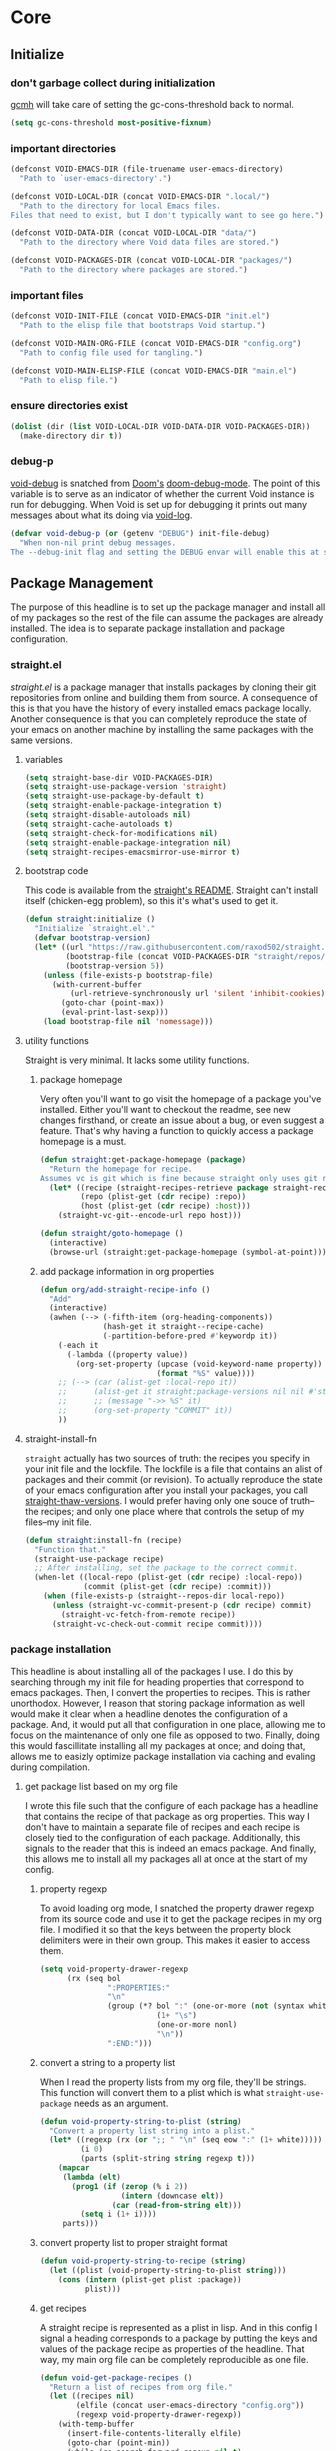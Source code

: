 * Core
:PROPERTIES:
:ID:       d68434bf-be6a-471f-ab65-e151f4f1c111
:END:

** Initialize
:PROPERTIES:
:ID:       71dbf82e-cf4f-4e8a-b14d-df78bea5b20f
:END:

*** don't garbage collect during initialization
:PROPERTIES:
:ID:       4913461b-8421-4a64-b09a-18c54673d7d7
:END:

[[id:86653a5a-f273-4ce4-b89b-f288d5d46d44][gcmh]] will take care of setting the gc-cons-threshold back to normal.

#+begin_src emacs-lisp
(setq gc-cons-threshold most-positive-fixnum)
#+end_src

*** important directories
:PROPERTIES:
:ID:       17fd696e-6140-4d9b-9d17-053c2dced786
:END:

#+begin_src emacs-lisp
(defconst VOID-EMACS-DIR (file-truename user-emacs-directory)
  "Path to `user-emacs-directory'.")

(defconst VOID-LOCAL-DIR (concat VOID-EMACS-DIR ".local/")
  "Path to the directory for local Emacs files.
Files that need to exist, but I don't typically want to see go here.")

(defconst VOID-DATA-DIR (concat VOID-LOCAL-DIR "data/")
  "Path to the directory where Void data files are stored.")

(defconst VOID-PACKAGES-DIR (concat VOID-LOCAL-DIR "packages/")
  "Path to the directory where packages are stored.")
#+end_src

*** important files
:PROPERTIES:
:ID:       d01a33a8-c6e8-433c-9850-6bd7ea0488f9
:END:

#+begin_src emacs-lisp
(defconst VOID-INIT-FILE (concat VOID-EMACS-DIR "init.el")
  "Path to the elisp file that bootstraps Void startup.")

(defconst VOID-MAIN-ORG-FILE (concat VOID-EMACS-DIR "config.org")
  "Path to config file used for tangling.")

(defconst VOID-MAIN-ELISP-FILE (concat VOID-EMACS-DIR "main.el")
  "Path to elisp file.")
#+end_src

*** ensure directories exist
:PROPERTIES:
:ID: 56e80dda-5d0e-4c7c-a225-00d0028d4995
:END:

#+begin_src emacs-lisp
(dolist (dir (list VOID-LOCAL-DIR VOID-DATA-DIR VOID-PACKAGES-DIR))
  (make-directory dir t))
#+end_src

*** debug-p
:PROPERTIES:
:ID: b9e28d90-cdbe-412f-8ed8-1b8b97c1ab07
:END:

[[helpvar:void-debug-p][void-debug]] is snatched from [[https://github.com/hlissner/doom-emacs][Doom's]] [[https://github.com/hlissner/doom-emacs/blob/develop/core/core.el][doom-debug-mode]]. The point of this variable
is to serve as an indicator of whether the current Void instance is run for
debugging. When Void is set up for debugging it prints out many messages about
what its doing via [[hfn:void-log][void-log]].

#+begin_src emacs-lisp
(defvar void-debug-p (or (getenv "DEBUG") init-file-debug)
  "When non-nil print debug messages.
The --debug-init flag and setting the DEBUG envar will enable this at startup.")
#+end_src

** Package Management
:PROPERTIES:
:ID: 0397db22-91be-4311-beef-aeda4cd3a7f3
:END:

The purpose of this headline is to set up the package manager and install all of
my packages so the rest of the file can assume the packages are already
installed. The idea is to separate package installation and package configuration.

*** straight.el
:PROPERTIES:
:ID: a086d616-b90d-4826-b61f-93eb0b7efc8e
:END:

[[straight][straight.el]] is a package manager that installs packages by cloning their git
repositories from online and building them from source. A consequence of this is
that you have the history of every installed emacs package locally. Another
consequence is that you can completely reproduce the state of your emacs on
another machine by installing the same packages with the same versions.

**** variables
:PROPERTIES:
:ID:       9dff9894-667c-4e74-9624-8aee533f8f70
:END:

#+begin_src emacs-lisp
(setq straight-base-dir VOID-PACKAGES-DIR)
(setq straight-use-package-version 'straight)
(setq straight-use-package-by-default t)
(setq straight-enable-package-integration t)
(setq straight-disable-autoloads nil)
(setq straight-cache-autoloads t)
(setq straight-check-for-modifications nil)
(setq straight-enable-package-integration nil)
(setq straight-recipes-emacsmirror-use-mirror t)
#+end_src

**** bootstrap code
:PROPERTIES:
:ID: 7816be80-4db8-4219-b7d1-9a6b1ea96035
:END:

This code is available from the [[https://github.com/raxod502/straight.el/blob/master/README.md][straight's README]]. Straight can't install itself
(chicken-egg problem), so this it's what's used to get it.

#+begin_src emacs-lisp
(defun straight:initialize ()
  "Initialize `straight.el'."
  (defvar bootstrap-version)
  (let* ((url "https://raw.githubusercontent.com/raxod502/straight.el/develop/install.el")
         (bootstrap-file (concat VOID-PACKAGES-DIR "straight/repos/straight.el/bootstrap.el"))
         (bootstrap-version 5))
    (unless (file-exists-p bootstrap-file)
      (with-current-buffer
          (url-retrieve-synchronously url 'silent 'inhibit-cookies)
        (goto-char (point-max))
        (eval-print-last-sexp)))
    (load bootstrap-file nil 'nomessage)))
#+end_src

**** utility functions
:PROPERTIES:
:ID:       3ed810d4-2f5a-4ba8-95c4-dfb5ca0a2165
:END:

Straight is very minimal. It lacks some utility functions.

***** package homepage
:PROPERTIES:
:ID:       0edcf34d-a368-4e86-9365-1402f23befbb
:END:

Very often you'll want to go visit the homepage of a package you've installed.
Either you'll want to checkout the readme, see new changes firsthand, or create
an issue about a bug, or even suggest a feature. That's why having a function to
quickly access a package homepage is a must.

#+begin_src emacs-lisp
(defun straight:get-package-homepage (package)
  "Return the homepage for recipe.
Assumes vc is git which is fine because straight only uses git right now."
  (let* ((recipe (straight-recipes-retrieve package straight-recipe-repositories))
         (repo (plist-get (cdr recipe) :repo))
         (host (plist-get (cdr recipe) :host)))
    (straight-vc-git--encode-url repo host)))

(defun straight/goto-homepage ()
  (interactive)
  (browse-url (straight:get-package-homepage (symbol-at-point))))
#+end_src

***** add package information in org properties
:PROPERTIES:
:ID:       bb363834-e8da-41c4-a77a-0cc2901d7843
:END:

#+begin_src emacs-lisp
(defun org/add-straight-recipe-info ()
  "Add"
  (interactive)
  (awhen (--> (-fifth-item (org-heading-components))
              (hash-get it straight--recipe-cache)
              (-partition-before-pred #'keywordp it))
    (-each it
      (-lambda ((property value))
        (org-set-property (upcase (void-keyword-name property))
                          (format "%S" value))))
    ;; (--> (car (alist-get :local-repo it))
    ;;      (alist-get it straight:package-versions nil nil #'string=)
    ;;      ;; (message "->> %S" it)
    ;;      (org-set-property "COMMIT" it))
    ))
#+end_src

**** straight-install-fn
:PROPERTIES:
:ID:       e63813c4-f321-4544-94f3-96b46cd38cf4
:END:

=straight= actually has two sources of truth: the recipes you specify in your init
file and the lockfile. The lockfile is a file that contains an alist of packages
and their commit (or revision). To actually reproduce the state of your emacs
configuration after you install your packages, you call [[helpfn:straight-thaw-versions][straight-thaw-versions]].
I would prefer having only one souce of truth--the recipes; and only one place
where that controls the setup of my files--my init file.

#+begin_src emacs-lisp
(defun straight:install-fn (recipe)
  "Function that."
  (straight-use-package recipe)
  ;; After installing, set the package to the correct commit.
  (when-let ((local-repo (plist-get (cdr recipe) :local-repo))
             (commit (plist-get (cdr recipe) :commit)))
    (when (file-exists-p (straight--repos-dir local-repo))
      (unless (straight-vc-commit-present-p (cdr recipe) commit)
        (straight-vc-fetch-from-remote recipe))
      (straight-vc-check-out-commit recipe commit))))
#+end_src

*** package installation
:PROPERTIES:
:ID:       5ca4b13a-14ab-4e7a-ab27-aab08b4f4994
:END:

This headline is about installing all of the packages I use. I do this by
searching through my init file for heading properties that correspond to emacs
packages. Then, I convert the properties to recipes. This is rather unorthodox.
However, I reason that storing package information as well would make it clear
when a headline denotes the configuration of a package. And, it would put all
that configuration in one place, allowing me to focus on the maintenance of only
one file as opposed to two. Finally, doing this would fascillitate installing
all my packages at once; and doing that, allows me to easizly optimize package
installation via caching and evaling during compilation.

**** get package list based on my org file
:PROPERTIES:
:ID:       fc52bcb2-034e-48cf-b9eb-7ea7aace66a3
:END:

I wrote this file such that the configure of each package has a headline that
contains the recipe of that package as org properties. This way I don't have to
maintain a separate file of recipes and each recipe is closely tied to the
configuration of each package. Additionally, this signals to the reader that
this is indeed an emacs package. And finally, this allows me to install all my
packages all at once at the start of my config.

***** property regexp
:PROPERTIES:
:ID:       a23d43d4-3e20-4a55-85e6-4a036ca6a33e
:END:

To avoid loading org mode, I snatched the property drawer regexp from its source
code and use it to get the package recipes in my org file. I modified it so that
the keys between the property block delimiters were in their own group. This
makes it easier to access them.

#+begin_src emacs-lisp
(setq void-property-drawer-regexp
      (rx (seq bol
               ":PROPERTIES:"
               "\n"
               (group (*? bol ":" (one-or-more (not (syntax whitespace)))
                          (1+ "\s")
                          (one-or-more nonl)
                          "\n"))
               ":END:")))
#+end_src

***** convert a string to a property list
:PROPERTIES:
:ID:       fa5a9b8e-fd68-4f8e-9a7a-15a0d28f012d
:END:

When I read the property lists from my org file, they'll be strings. This
function will convert them to a plist which is what =straight-use-package= needs
as an argument.

#+begin_src emacs-lisp
(defun void-property-string-to-plist (string)
  "Convert a property list string into a plist."
  (let* ((regexp (rx (or ";; " "\n" (seq eow ":" (1+ white)))))
         (i 0)
         (parts (split-string string regexp t)))
    (mapcar
     (lambda (elt)
       (prog1 (if (zerop (% i 2))
                  (intern (downcase elt))
                (car (read-from-string elt)))
         (setq i (1+ i))))
     parts)))
#+end_src

***** convert property list to proper straight format
:PROPERTIES:
:ID:       ef287f62-ac81-428d-9fdd-f06665048dc5
:END:

#+begin_src emacs-lisp
(defun void-property-string-to-recipe (string)
  (let ((plist (void-property-string-to-plist string)))
    (cons (intern (plist-get plist :package))
          plist)))
#+end_src

***** get recipes
:PROPERTIES:
:ID:       8a7408f7-9a04-4b11-8313-ee0cf854452d
:END:

A straight recipe is represented as a plist in lisp. And in this config I signal
a heading corresponds to a package by putting the keys and values of the package
recipe as properties of the headline. That way, my main org file can be
completely reproducible as one file.

#+begin_src emacs-lisp
(defun void-get-package-recipes ()
  "Return a list of recipes from org file."
  (let ((recipes nil)
        (elfile (concat user-emacs-directory "config.org"))
        (regexp void-property-drawer-regexp))
    (with-temp-buffer
      (insert-file-contents-literally elfile)
      (goto-char (point-min))
      (while (re-search-forward regexp nil t)
        (let ((match (match-string-no-properties 1)))
          (when (and match (string-match-p "PACKAGE" match))
            (push (void-property-string-to-recipe match) recipes)))))
    recipes))
#+end_src

**** install packages
:PROPERTIES:
:ID:       6a346ca2-fa00-4339-b343-e594fe6125e6
:END:

This is where I actually install all of my packages in one go. To save time
installing packages, I try to access.

#+begin_src emacs-lisp
(defvar void-package-load-paths
  (let ((file-name-handler-alist nil)
        (old-load-path load-path)
        (load-path load-path))
    (straight:initialize)
    (mapc #'straight:install-fn (void-get-package-recipes))
    (require 'dash)
    (-difference load-path old-load-path))
  "Package load-paths.")

(setq load-path (append void-package-load-paths load-path))
#+end_src

** Library
:PROPERTIES:
:ID: 3e9e5e7a-9f9b-4e92-b569-b5e8ba93820f
:END:

This headline contains all the the helper functions and macros I defined for
customizing emacs.

*** essential libraries
:PROPERTIES:
:ID:       18602d49-dcc3-47c3-8579-62f7a7b7a83a
:END:

These are packages that I use to make writing lisp code more convenient. Emacs
Lisp is a full-featured, turing-complete language. However, for some data
structures like hash-tables and alists it is missing consistently named
functions for performing operations on these data structures. This is improving
slowly with the introduction of libraries like =seq.el= and =map.el= but still
leaves much to be desired.

**** shut-up
:PROPERTIES:
:ID:       71681f9f-2760-4cee-95a0-4aeb71191a42
:TYPE:     git
:FLAVOR:   melpa
:HOST:     github
:REPO:     "cask/shut-up"
:PACKAGE:  "shut-up"
:LOCAL-REPO: "shut-up"
:COMMIT:   "081d6b01e3ba0e60326558e545c4019219e046ce"
:END:

This package provides a macro named =shut-up= that as its name suggests, silences
output of any forms within it. Emacs itself and many emacs packages spew
messages. While these messages can be nice to know, more often than not I get it
now and I don't want to see them again.

#+begin_src emacs-lisp
(require 'shut-up)

(defun void--silence-output-advice (orig-fn &rest args)
  "Silence output."
  (shut-up (apply orig-fn args)))
#+end_src

**** dash
:PROPERTIES:
:TYPE:     git
:FLAVOR:   melpa
:FILES:    ("dash.el" "dash.texi" "dash-pkg.el")
:HOST:     github
:REPO:     "magnars/dash.el"
:PACKAGE:  "dash"
:LOCAL-REPO: "dash.el"
:COMMIT:   "0f238a9a466879ee96e5db0482019453718f342d"
:END:

Dash is rich list manipulation library. Many of the functions it has are already
found in some form or another in emacs in features such as =cl-lib= and =seq= and
=subr=, but dash has some very convenient functions and macros over emacs (such as
=-let)=. Moreover, a lot of work has been put into making it's functions efficient;
some are even more efficient than built-in cl functions. Additionally, it's
already used as a dependency of very many packages so I'll likely end up loading
it anyway.

#+begin_src emacs-lisp
(require 'dash)
#+end_src

**** dash-functional
:PROPERTIES:
:ID:       704fc35f-0ad0-4eb3-9eb5-d8335465dbd8
:FLAVOR:   melpa
:FILES:    ("dash-functional.el" "dash-functional-pkg.el")
:PACKAGE:  "dash-functional"
:LOCAL-REPO: "dash.el"
:TYPE:     git
:REPO:     "magnars/dash.el"
:HOST:     github
:END:

=dash-functional= provides "function combinators". These are functions that take
one or more functions as arguments and return a function. One example of this is
emacs's [[helpfn:apply-partially][apply-partially]]. These functions can help.

#+begin_src emacs-lisp
(require 'dash-functional)
#+end_src

**** s
:PROPERTIES:
:ID: 4b82deb0-bbe1-452c-8b60-ef734efb86d8
:TYPE:     git
:FLAVOR:   melpa
:FILES:    ("s.el" "s-pkg.el")
:HOST:     github
:REPO:     "magnars/s.el"
:PACKAGE:  "s"
:LOCAL-REPO: "s.el"
:COMMIT:   "43ba8b563bee3426cead0e6d4ddc09398e1a349d"
:END:

=s= is an api for strings inspired by [[id:704fc35f-0ad0-4eb3-9eb5-d8335465dbd8][dash]].

#+begin_src emacs-lisp
(require 's)
#+end_src

**** anaphora
:PROPERTIES:
:ID:       1c47bd8a-15f1-4b1c-9574-23547d27d968
:TYPE:     git
:FLAVOR:   melpa
:HOST:     github
:REPO:     "rolandwalker/anaphora"
:PACKAGE:  "anaphora"
:LOCAL-REPO: "anaphora"
:END:

It's common to want to refer to the thing you're operating on in lisp and in
many other languages. In lisp this often requires assigning the variable a name.
But if you're only.

#+begin_src emacs-lisp
(require 'anaphora)
#+end_src

*** mmt
:PROPERTIES:
:ID:       7b34238c-05fe-4920-9942-bc8bc454b64c
:TYPE:     git
:FLAVOR:   melpa
:HOST:     github
:REPO:     "mrkkrp/mmt"
:PACKAGE:  "mmt"
:LOCAL-REPO: "mmt"
:END:

=mmt= is a library of tools for writing macros. Specifically, it
provides the quintessential =once-only= and =with-gensyms= macros
which are used to prevent variable leaking.

#+begin_src emacs-lisp
(defalias 'once-only! 'mmt-once-only)
(defalias 'with-gensyms! 'mmt-with-gensyms)
(defalias 'with-unique-names! 'mmt-with-gensyms)
#+end_src

*** loopy
:PROPERTIES:
:ID:       3102adee-0474-4cf4-847a-011c2f8f48cd
:HOST:     github
:TYPE:     git
:REPO:     "okamsn/loopy"
:PACKAGE:  "loopy"
:LOCAL-REPO: "loopy"
:END:

=loopy= is an alternative to =cl-loop= that preserves lisp structure. It is akin to
[[][Common Lisp's iter]]. dash's functions and macros are good for most
cases. But they are not as good in my opinion when you're dealing with a complex loop
that involves accumulating several variables or atypical control-flow (as in, break
statements or return statements).

*** ht
:PROPERTIES:
:ID:       56bb0ff4-6ad1-44b7-a9a4-54abf48ed253
:TYPE:     git
:FLAVOR:   melpa
:FILES:    ("ht.el" "ht-pkg.el")
:HOST:     github
:REPO:     "Wilfred/ht.el"
:PACKAGE:  "ht"
:LOCAL-REPO: "ht.el"
:END:

=ht= is a package that tries to provide a consistently named API for dealing with
hash-tables.

*** elog
:PROPERTIES:
:ID:       b2ceb864-d9bf-4cbb-83ab-dd5f4d8004ee
:TYPE:     git
:FLAVOR:   melpa
:HOST:     github
:REPO:     "lujun9972/elog"
:PACKAGE:  "elog"
:LOCAL-REPO: "elog"
:END:

=elog= is a library for generating logging functions. I use [[][]] to generate a
function that logs to the buffer =*void-log*=.

#+begin_src emacs-lisp
(require 'elog)

(elog-open-log buffer "void-" :buffer "*void-log*" :fmt "VOID %M")

(defun void-log (format-string &rest args)
  "Log to *Messages* if `void-debug-p' is on.
Does not interrupt the minibuffer if it is in use, but still log to *Messages*.
Accept the same arguments as `message'."
  (void--log 1 (apply #'format format-string args)))
#+end_src

*** ellocate
:PROPERTIES:
:ID:       e3590042-52fb-47ee-a5eb-a7860a3cdb17
:TYPE:     git
:FLAVOR:   melpa
:HOST:     github
:REPO:     "walseb/ellocate"
:PACKAGE:  "ellocate"
:LOCAL-REPO: "ellocate"
:END:

*** macro writing tools
:PROPERTIES:
:ID:       ea5d3295-d8f9-4f3a-a1f6-25811696aa29
:END:

These are tools that are specifically designed to help me write macros.

**** macro keyword arguments
:PROPERTIES:
:ID:       dc7a63e6-041b-4855-b206-6d72ef732de1
:END:

Following past examples (such as), I initially opted for allowing keyword
arguments in the "function args" part of defun-like macros. This is fine when
there's only one keyword argument, but any more and it starts to get crowded. It
doesn't help that emacs functions tend towards longer names due to a lack of
namespaces. Therefore, I support keyword args in the function body.

#+begin_src emacs-lisp
(defun void--keyword-macro-args (body)
  "Return list of (docstring KEYWORD-ARGS BODY)."
  (list (when (stringp (car body)) (pop body))
        (--unfold (when (keywordp (car it))
                    (cons (cons (pop body) (pop body))
                          body))
                  body)
        body))
#+end_src

**** symbols
:PROPERTIES:
:ID: 2cdf8ab1-4e59-4128-a8a4-e5519ca0f4bf
:END:

Conversion between symbols, keywords, and strings are prevalent in
macro-writing.

***** symbol intern
:PROPERTIES:
:ID: 659e8389-84c5-4ac4-a9ba-7dd40599191d
:END:

#+begin_src emacs-lisp
(defun void-symbol-intern (&rest args)
  "Return ARGS as a symbol."
  (declare (pure t) (side-effect-free t))
  (intern (apply #'void-to-string args)))
#+end_src

***** keyword intern
:PROPERTIES:
:ID: f2668044-13b2-46e7-bf84-fcf998591e37
:END:

Sometimes I want to create a keyword by interning a string or a symbol. This
commands saves me having to add the colon at the beginning before interning.

#+begin_src emacs-lisp
(defun void-keyword-intern (&rest args)
  "Return ARGS as a keyword."
  (declare (pure t) (side-effect-free t))
  (apply #'void-symbol-intern ":" args))
#+end_src

***** keyword name
:PROPERTIES:
:ID: fb867938-d62b-42fc-bf07-092f10b64f22
:END:

Calling [[helpfn:symbol-name][symbol-name]] on a keyword returns the keyword as a string. However often we
don't want the prepended colon on they keyword. This function is for that
occasion.

#+begin_src emacs-lisp
(defun void-keyword-name (keyword)
  "Return the name of the KEYWORD without the prepended `:'."
  (declare (pure t) (side-effect-free t))
  (substring-no-properties (void-to-string keyword) 1))
#+end_src

***** convert to string
:PROPERTIES:
:ID: 4ef52875-4ce6-4940-8b7e-13c96bedcb3d
:END:

This function is for converting something to a string, no questions asked. I use
it when I don't want to be bothered with details and just want a string.

#+begin_src emacs-lisp
(defun void-to-string (&rest args)
  "Return ARGS as a string."
  (declare (pure t) (side-effect-free t))
  (with-output-to-string
    (dolist (a args) (princ a))))
#+end_src

**** wrap-form
:PROPERTIES:
:ID:       48e48c0f-7bb3-45c9-b4af-2da0ce84b64e
:END:

When writing macros in lisp it is not uncommon to need to write a macro that can
nest a form within some number of other forms (for an example, see [[id][after!]]). This
macro makes this problem much easier.

#+begin_src emacs-lisp
(defun void-wrap-form (wrappers form)
  "Wrap FORM with each wrapper in WRAPPERS.
WRAPPERS are a list of forms to wrap around FORM."
  (declare (pure t) (side-effect-free t))
  (setq wrappers (reverse wrappers))
  (if (consp wrappers)
      (void-wrap-form (cdr wrappers)
                      (append (car wrappers)
                              (list form)))
    form))
#+end_src

**** anaphora
:PROPERTIES:
:ID:       9938b1e1-6c6e-4a45-a85e-1a7f2d0bf6df
:END:

Anaphora refers to the ability to refer to. I have decided it is best to use
=<>= to denote the symbol referred to by anaphoric macros because it is easy to
type (assuming parentheses completion), because such a symbol uncommon in lisp.
A key advantage to this is that there is a consistent "syntax" for anaphoric
variables as opposed to using =it=. A consequence of this is that you have more
flexibility to name variables. Additionally, I like that it looks like a slot or
placeholder.

https://en.wikipedia.org/wiki/Anaphoric_macro

***** anaphoric symbol regexp
:PROPERTIES:
:ID:       40c97bd5-dab1-44df-86f7-90274d5a8ea0
:END:

#+begin_src emacs-lisp
(defconst VOID-ANAPHORIC-SYMBOL-REGEXP
  (eval-when-compile (rx "<" (group (1+ (not (any white ">" "<")))) ">"))
  "Regular expression that matches an anaphoric symbol.")
#+end_src

***** anaphoric symbol
:PROPERTIES:
:ID:       db8169ba-1630-42fe-9ab7-e29c110a18c3
:END:

#+begin_src emacs-lisp
(defun void-anaphoric-symbol-p (obj)
  "Return non-nil if OBJ is an anaphoric symbol."
  (and (symbolp obj)
       (string-match-p VOID-ANAPHORIC-SYMBOL-REGEXP (symbol-name obj))))
#+end_src

***** true anaphora name
:PROPERTIES:
:ID:       2833cd75-9c85-4c0e-9523-4489d387150a
:END:

#+begin_src emacs-lisp
(defun void-anaphoric-true-symbol (symbol)
  "Return the symbol that corresponds to the anaphoric symbol."
  (save-match-data
    (string-match VOID-ANAPHORIC-SYMBOL-REGEXP (symbol-name symbol))
    (intern (match-string 1 (symbol-name symbol)))))
#+end_src

***** body symbols
:PROPERTIES:
:ID:       2bae458e-404a-48e7-b57e-ce7f543f6e6d
:END:

#+begin_src emacs-lisp
(defun void-anaphoric-symbols (body)
  "Return all the anaphoric symbols in body."
  (->> (-flatten body)
       (-filter #'void-anaphoric-symbol-p)
       (-uniq)))
#+end_src

***** all anaphoric symbols in obj
:PROPERTIES:
:ID:       e0c0eb8c-52b3-4411-ab0b-06255490dacf
:END:

#+begin_src emacs-lisp
(defun void-anaphoric-symbols-in-obj (obj)
  "Return a list of anaphoric symbols in OBJ."
  (s-match-strings-all VOID-ANAPHORIC-SYMBOL-REGEXP (void-to-string obj)))
#+end_src

*** eval-after-load!
:PROPERTIES:
:ID:       8d831084-539b-4072-a86a-b55afb09bf02
:END:

=eval-after-load= is a macro that evaluates a lisp form after a file or feature
has been loaded. It's syntax is a bit terse because you need to quote the
feature as well as the form to be evaluated.

Also, if an =eval-after-load= block contains an error and it is triggered by a
feature, the error will happening. I think it might be that because the form was
not successfully evaluated =eval-after-load= does not realize it should stop
loading it. To remedy this I wrap the block with [[][condition-case]].

#+begin_src emacs-lisp
(defmacro eval-after-load! (feature &rest body)
  "A wrapper around `eval-after-load!' with error catching."
  (declare (indent defun))
  `(eval-after-load ',feature
     '(condition-case error
          (progn ,@body)
        (error
         (message "Error in `eval-after-load': %S" error)))))
#+end_src

*** dbc
:PROPERTIES:
:ID:       b3351a74-b2d0-42b8-9895-b6baad0adb0b
:TYPE:     git
:FLAVOR:   melpa
:HOST:     gitlab
:REPO:     "matsievskiysv/display-buffer-control"
:PACKAGE:  "dbc"
:LOCAL-REPO: "display-buffer-control"
:END:

=dbc= stands for "display-buffer-control". This package provides an interface for
working with [[helpfn:display-buffer-alist][display-buffer-alist]].

**** define rulesets
:PROPERTIES:
:ID:       577ff03c-40e0-4ac4-a3ab-47cd9d24992e
:END:

For now, I haven't found a buffer I'd like to display in any place other than
the bottom. I don't like it when buffer text is cutt off or truncated on the
side windows.

#+begin_src emacs-lisp
(require 'dbc)
(dbc-add-ruleset "bottom" '((display-buffer-at-bottom) . ((side . bottom) (window-height . 0.5))))
#+end_src

*** after!
:PROPERTIES:
:ID: b31cd42d-cc57-492d-afae-d7d5e353e931
:END:

=after!= is yet another wrapper around == that can accept multiple features or
even a specification of features using =and= or =or=.

The reason that we check for the feature is to prevent [[hvar:eval-after-load][eval-after-load]] from polluting the
[[hvar:after-load-list][after-load-list]]. =eval-after-load= adds an entry to =after-load-list= whether or not it has
been loaded.

We intentionally avoid with-eval-after-load to prevent eager macro expansion
from pulling (or failing to pull) in autoloaded macros/features.

#+begin_src emacs-lisp
(defmacro after! (features &rest body)
  "Wrapper around `with-eval-after-load'."
  (declare (indent defun) (debug t))
  (cond ((eq 'or (car-safe features))
         (macroexp-progn
          (--map `(after! ,it ,@body) (cdr features))))
        ((eq 'and (car-safe features))
         (void-wrap-form (--map `(after! ,it) (cdr features))
                         (macroexp-progn body)))
        ((listp features)
         `(after! ,(cons 'and features) ,@body))
        ((symbolp features)
         `(if (featurep ',features)
              ,(macroexp-progn body)
            (eval-after-load! ,features ,@body)))
        (t (error "Invalid argument."))))
#+end_src

*** with-os!
:PROPERTIES:
:ID: 1a645745-11ce-4cfb-8c5f-63470f0a61c3
:END:

Emacs is for the most part operating system agnostic. Packages written in elisp
should work across operating systems. Nevertheless, there are a handful of
settings that should favors particular operating systems over others.

#+begin_src emacs-lisp
(defmacro with-os! (os &rest body)
  "If OS is current system's operating system, execute body.
OS can be either `mac', `linux' or `windows'(unquoted)."
  (declare (indent defun))
  (when (funcall (cond ((eq :not (car-safe os)) (-not #'member))
                       (t #'member))
                 (pcase system-type
                   (`darwin 'mac)
                   (`gnu/linux 'linux)
                   (`(cygwin windows-nt ms-dos) 'windows)
                   (_ nil))
                 (-list os))
    `(progn ,@body)))
#+end_src

*** ignore!
:PROPERTIES:
:ID: 0597956f-d40c-4c2b-9adf-5ece8c5b38de
:END:

#+begin_src emacs-lisp
(defmacro ignore! (&rest _)
  "Do nothing and return nil."
  nil)
#+end_src

*** hooks
:PROPERTIES:
:ID:       a9fb6a01-ded5-405c-83ba-c401dbc06400
:END:

One of the most common ways to customize Emacs is via [[info:elisp#Hooks][hooks]]. Hooks are variables
containing functions (which are sometimes also referred to as hooks). The
functions in hooks are run after certain events, such as starting and quitting
emacs. Their purpose is to fascillitate customization of what happens before or
after particular events.

In this headline, I strive to establish a common naming convention for
"void-defined" hooks, so I can clearly distinguish them from pre-defined hooks.

**** hook-p
:PROPERTIES:
:ID:       1995a309-e1d3-40e5-b6b1-fbcd81dda0bb
:END:

#+begin_src emacs-lisp
(defun void-hook-p (fn)
  "Return non-nil if FN is a Void hook."
  (alet "\\`[^[:space:]]+&[^[:space:]]+\\'"
    (s-matches-p it (symbol-name fn))))
#+end_src

**** hook naming
:PROPERTIES:
:ID:       82e6a9e7-208a-48b0-b779-c14a0a7eca00
:END:

This section pertains to functions that help with the naming convention.

***** hook info
:PROPERTIES:
:ID:       4c093dca-87fc-4c61-ba45-a43b326d1ae0
:END:

#+begin_src emacs-lisp
(defsubst void--hook-info (hook-fn i)
  (intern (nth i (split-string (symbol-name hook-fn) "&" t))))
#+end_src

***** hook variable
:PROPERTIES:
:ID:       77f45347-3688-438d-8674-39e6d476a2d1
:END:

A useful consequence of the hook naming convention is I can determine precisely
which hook variable a function resides in based on looking at the name
(=emacs-startup-hook&do-something= would be a hook in =emacs-starup-hook= for
example). This proves to be useful for [[id:8506fa78-c781-4ca8-bd58-169cce23a504][expire advice]].

#+begin_src emacs-lisp
(defsubst void-hook-variable (hook-fn)
  "Return the hook variable HOOK-FN is in.
HOOK-FN is a function named with Void naming conventions."
  (void--hook-info hook-fn 0))
#+end_src

***** hook function
:PROPERTIES:
:ID:       fa705f26-31f0-43c3-80a6-6741e74ab0ea
:END:

#+begin_src emacs-lisp
(defun void-hook-function (hook-fn)
  "Return the function HOOK-FN."
  (void--hook-info hook-fn 1))
#+end_src

***** hook name
:PROPERTIES:
:ID:       6b14ea72-b8ef-493d-82e2-962f889736a2
:END:

This function is to help produce names that abide by hook naming conventions.

#+begin_src emacs-lisp
(defun void-hook-function-name (hook function)
  "Return a hook name that meets Void naming conventions."
  (alet (or (void-generic-hook-name function) function)
    (void-symbol-intern hook '& function)))
#+end_src

***** void-generic-hook-name
:PROPERTIES:
:ID:       60ce5cfe-8345-4496-8d82-eec05c5297ea
:END:

#+begin_src emacs-lisp
(defun void-generic-hook-name (symbol)
  "Return a name for a generic hook."
  (-some->> (symbol-name symbol)
    (s-match "\\`[^[:space:]]+--\\([^[:space:]]+\\)-hook")
    (nth 1)
    (intern)))
#+end_src

**** generate a hook
:PROPERTIES:
:ID:       01cdecef-a345-45f0-b38e-5fe0b4939b08
:END:

When there's a bug with a function (also called a hook) added to a hook
variable, it interferes with the running of the hook variable. Evaluation
stops at the error; as a result hooks following the bugged function aren't
evaluated. All in all, you get an unpleasant experience with partially
evaluated code. I've faced this problem numerous times, mostly when I failed
to autoload the hook for a mode and as a result get a =void-function= error
in the middle of the mode's hook.

I would prefer an elegant failure. By this, I mean I'd like the "problem"
function to report the problem to me without short-circuiting. This is why I
wrap hook functions in a [[helpfn:condition-case][condition-case]] block.

#+begin_src emacs-lisp
(defun void-generate-hook-function (hook function)
  "Return a Void hook function.
The function does the same thing as FUNCTION, but errors are caught."
  (alet (void-hook-function-name hook function)
    (fset it
	  `(lambda (&rest args)
	     (condition-case err
		 (apply #',function args)
	       (error
		(void-log "%s failed." ',function)))))
    it))
#+end_src

**** adding hooks
:PROPERTIES:
:ID:       882bc5d2-a0e2-4ea7-b9d2-ab64b3407f82
:END:

***** internal helper
:PROPERTIES:
:ID:       aaf7ab9a-0648-4f1b-b30e-85ce0acac602
:END:

Add a hook that follow naming conventions. When adding a hook, if it is a void
function, change it to a hook.

#+begin_src emacs-lisp
(defun void--add-hook (hook function &optional depth local expire-fn)
  "Generate a Void hook function and add it to HOOK."
  (let ((hook-fn (void-generate-hook-function hook function)))
    (add-hook hook hook-fn depth local)
    (void-log-function hook-fn)
    ;; (advice-add hook-fn :before (void-log-advice function))
    (when expire-fn
      (alet (void-expire-advice hook-fn expire-fn t)
	(advice-add new-hook :around it)))))
#+end_src

***** adding hooks
:PROPERTIES:
:ID:       10dcca8f-7dd0-45da-a413-43608c098b10
:END:

This is a simple wrapper around [[id:][void--add-hook]] that handles multiple hook
variables and hook functions.

#+begin_src emacs-lisp
(defun void-add-hook (hooks functions &optional depth local expire-fn)
  "Generate Void hook functions and add them to HOOKS."
  (dolist (hook (-list hooks))
    (dolist (fn (-list functions))
      (void--add-hook hook fn depth local expire-fn))))
#+end_src

**** removing hooks
:PROPERTIES:
:ID:       99708d72-a8d4-42ba-b6ae-ba692fbafec8
:END:

#+begin_src emacs-lisp
(defun void-remove-hook (fn)
  "Remove a void hook."
  (remove-hook (void-hook-var fn) fn))
#+end_src

**** defhook!
:PROPERTIES:
:ID:       4daf2baf-ea7f-41f5-9f86-63168089149a
:END:

=defhook= provides a declarative way declare hook functions. It uses a familiar
defun-like syntax.

#+begin_src emacs-lisp
(defmacro defhook! (name args &rest body)
  "Define a hook function and attatch it to HOOK and HOOKS.
DEPTH and LOCAL are the same as in `add-hook'. BODY is the body of the hook
function.

\(NAME (HOOK &REST HOOKS &OPTIONAL DEPTH LOCAL) &rest BODY)"
  (declare (doc-string 3))
  (-let* ((hooks (-take-while (-not #'keywordp) args))
          (local (plist-get hooks :local))
          (depth (or (plist-get hooks :append) (plist-get hooks :depth)))
          ((docstring _ body) (void--keyword-macro-args body))
          (hook-name (void-symbol-intern 'void-- name '-hook)))
    `(progn
       ,@(mapcar (lambda (hook)
                   `(aprog1 (defun ,hook-name (&rest _) ,docstring ,@body)
                      (void-add-hook ',hook it ,depth ,local)))
                 hooks))))
#+end_src

*** advice
:PROPERTIES:
:ID:       19b9021d-f310-485b-9258-4df19423c082
:END:

[[info:elisp#Advising Functions][Advising]] is one of the most powerful ways to customize emacs's behavior.

I want to name advices so that they can be distinguished from other functions. I
also want to be able to deduce the function being advised from the name.

In this headline I provide a macro to concisely define functions that
are specifically intended to advise other functions and to ensure that
these functions are named properly. All user-defined advising
functions should have the format =TARGET@ACTION=, where =TARGET= is the
function being advised and =ACTION= is the action the advise is
performing. This naming scheme is inspired and taken from the one
introduced by [[helpfn:define-advice][define-advice]].

**** advice-p
:PROPERTIES:
:ID:       0a84d983-39ad-48d1-af9d-b43589d63bcf
:END:

This function should be used to distinguish advices I add to functions over
advices that have been added by Emacs or other packages.

#+begin_src emacs-lisp
(defun void-advice-p (fn)
  "Return non-nil if FN is a void advice."
  (s-matches-p (rx (1+ (not white)) "@" (1+ (not white)))
               (symbol-name fn)))
#+end_src

**** logging certain functions
:PROPERTIES:
:ID:       1ccfaa39-924f-4b1d-82b2-e458511cbb1b
:END:

I make distinctions between different kinds of functions such as advices, hook
functions and interactive functions. Depending on which type of function it is I
want to log it differently.

***** log message
:PROPERTIES:
:ID:       f0f4d5fd-2ce2-408c-8a4d-f55e39744132
:END:

#+begin_src emacs-lisp
(defun void--log-message (fn)
  "Return the message logged."
  (pcase fn
    ((pred void-hook-p)
     (format "& %s -> %s"
	     (void-hook-variable fn)
	     (void-hook-function fn)))
    ((pred void-advice-p)
     (format "@ %s -> %s"
	     (void-advice-symbol fn)
	     (void-advice-function fn)))
    (_
     (format "%s called" fn))))
#+end_src

***** log advice
:PROPERTIES:
:ID:       25ea174f-af84-49e3-ad13-c797ef4ee6b2
:END:

Maybe it's overkill having an advice just to log a function. But it helps
maintain maximum purity and extensibility.

#+begin_src emacs-lisp
(defun void-log-function (fn &optional after)
  "Log calls to FN.
Add a log to *void-log* after function is called.
This function should be primarly used for side-effect but does incidentally return the
log function that is added to FN."
  (aprog1 (void-symbol-intern fn '@ 'log)
    (fset it `(lambda (&rest _) (void-log ,(void--log-message fn))))
    (advice-add fn (if after :after :before) it)))
#+end_src

**** naming advice
:PROPERTIES:
:ID:       d8773074-d384-48b8-aa89-f99c8098753a
:END:

***** advised symbol
:PROPERTIES:
:ID:       f893fbe8-592b-409e-8de7-6060e936456f
:END:

It's easy to find which functions are advising a given function using
[[helpfn:advice-mapc][advice-mapc]]. However, it's not as easy to go the other way around--to determine
what which function a given advice is advising. Another complicaiton is that
it's possible for a given advice to advise multiple functions. With the naming
system I provide, doing this is trivial.

#+begin_src emacs-lisp
(defun void-advice-symbol (fn)
  "Return the symbol."
  (->> (symbol-name fn)
       (s-match (rx (group (1+ (not white))) "@" (1+ (not white))))
       (nth 1)
       (intern)))
#+end_src

***** generic advice
:PROPERTIES:
:ID:       fc8709ba-606f-4979-a7c8-c8c488721904
:END:

#+begin_src emacs-lisp
(defun void-generic-advice-name (symbol)
  "Return SYMBOL as a generic advice symbol."
  (alet (rx (1+ alnum) "--" (group (1+ alnum)) "-advice")
    (s-match it (symbol-name symbol))))
#+end_src

***** advice name
:PROPERTIES:
:ID:       03416f82-ced7-42a0-843b-6975903f0b38
:END:

#+begin_src emacs-lisp
(defun void-advice-name (symbol advice)
  "Return advice name that meets Void naming conventions.
Advice name is of the form FN@ADVICE."
  (alet (or (void-generic-advice-name advice) advice)
    (void-symbol-intern symbol '@ it)))
#+end_src

**** adding advice
:PROPERTIES:
:ID:       3ab8947c-15f0-4fb7-bd75-f0baabc20ec1
:END:

Since adding an advice to multiple functions is done frequently.

***** helper
:PROPERTIES:
:ID:       4750f4dc-053b-4062-bd6c-aeeed6cdbcd9
:END:

Often, I advise functions with other existing functions (such as =#'ignore=)
instead of defining my own advices. To maintain consistency with the naming
convention I created [[helpfn:void-add-advice][void-add-advice]]. It will create an advice with an
appropriate name to target.

#+begin_src emacs-lisp
(defun void--add-advice (symbol where fn &optional props expire-fn)
  "Advise SYMBOLS with Void ADVICES."
  (let ((advice (void-advice-name symbol fn)))
    (defalias advice fn)
    (advice-add symbol where advice props)
    (void-log-function advice)
    (when expire-fn
      (alet (void-expire-advice advice expire-fn t)
	(advice-add advice :around it)))))
#+end_src

***** adding advice
:PROPERTIES:
:ID:       1298ea9d-870c-45da-9424-9cf8c66f7403
:END:

#+begin_src emacs-lisp
(defun void-add-advice (symbols where advices &optional props expire-fn)
  "Advise TARGETS with Void ADVICES."
  (dolist (symbol (-list symbols))
    (dolist (advice (-list advices))
      (void--add-advice symbol where advice props expire-fn))))
#+end_src

**** remove advice
:PROPERTIES:
:ID:       3d13ea95-44aa-4261-8480-5ae9701d533d
:END:

Since we can get the advisee from the advise name, or remove advice only needs
one argument--the advice to remove.

#+begin_src emacs-lisp
(defun void-remove-advice (advice)
  "Remove advice."
  (advice-remove (void-advice-symbol advice) advice))
#+end_src

**** advice action
:PROPERTIES:
:ID:       f15279e9-cd0c-4a74-bc74-389d14a4b82a
:END:

#+begin_src emacs-lisp
(defun void-advice-function (advice)
  "Return the action for advice."
  (->> (symbol-name advice)
       (s-match (rx "@" (group (1+ (not (any "@" white)))) eos))
       (nth 1)))
#+end_src

**** expire advice
:PROPERTIES:
:ID:       8506fa78-c781-4ca8-bd58-169cce23a504
:END:

Often there are functions you want to advise just once. For example, loading a
feature just before a function that needs it is called. Although it's harmless,
you don't want to keep reloading the feature everytime the function is called.
The way I handle this situation is by creating a function that generates an
=expire-advice=. When an =expire-advice= it will.

Note that this function returns must be evaluated with lexical binding to work.

#+begin_src emacs-lisp
(defun void-expire-advice (fn &optional expire-fn unbind)
  "Return an advice that causes FN to expire when EXPIRE-FN returns true.
FN is a function. EXPIRE-FN is a function that returns true when FN
should expire."
  (let ((expire-advice (void-advice-name fn 'expire))
        (expire-fn (or expire-fn t)))
    (fset expire-advice
          `(lambda (orig-fn &rest args)
             (aprog1 (apply orig-fn args)
               (when (or (eq t #',expire-fn) (funcall #',expire-fn))
                 (when (void-advice-p #',fn)
                   (void-remove-advice #',fn))
                 (when (void-hook-p #',fn)
                   (void-remove-hook #',fn))
                 (advice-remove #',fn #',expire-advice)
                 (when ,unbind (fmakunbound #',expire-advice))
                 (void-log "%s has expired." #',fn)
                 (when ,unbind (fmakunbound #',fn))))))))
#+end_src

**** defadvice!
:PROPERTIES:
:ID:       1e0f3a27-a7d8-4e28-a359-f42ed7a16033
:END:

This section pertains to [[helpfn:defadvice!][defadvice!]], a replacement for [[helpfn:define-advice][define-advice]] that
provides a declarative way to define advices. This should be used for one-time
advices that.

***** define-advice!
:PROPERTIES:
:ID:       cc161eaf-a8fb-4e24-853f-a76a49c28dcf
:END:

The only difference between this and [[helpfn:define-advice][define-advice]] is that =NAME= and =SYMBOL= are
switched. In my opinion, the unique part of the function name being first is
more consistent with =defun=.

#+begin_src emacs-lisp
(defmacro define-advice! (name args &rest body)
  "A wrapper around `define-advice'.
The only difference is that this switches the order the arguments have to be
passed in.

\(fn ACTION (WHERE &optional ADVICE-ARGS TARGET &rest TARGETS) &rest BODY)"
  (declare (indent 2) (doc-string 3) (debug (sexp sexp body)))
  (unless (listp args)
    (signal 'wrong-type-argument (list #'listp args)))
  (-let (((where lambda-args fn props) args)
         (advice-name (intern (format "void--%s-advice" name))))
    `(aprog1 (defun ,name ,lambda-args ,@body)
       (void-add-advice #',fn ,where it ,props))))
#+end_src

***** anaphoric defadvice!
:PROPERTIES:
:ID:       98b2ce63-da31-4f7a-b776-1ee1747b5d57
:END:

=anaphoric-define-advice!= lets you omit the =lambda-args=. If you do omit the
arguments and you want to use them, you can do so via [[id:9938b1e1-6c6e-4a45-a85e-1a7f2d0bf6df][anaphoric variables]].

Note that [[helpfn:help-function-arglist][help-function-arglist]] returns =t= when it fails to get the function
arguments.

#+begin_src emacs-lisp
(defmacro anaphoric-define-advice! (name args &rest body)
  "A variant of `define-advice!'.
Unlike `define-advice!', this macro does not take an arglist as an argument.
Instead, arguments are accessed via anaphoric variables.

\(fn ACTION (WHERE TARGET &rest TARGETS) &rest BODY)"
  (-let* (((where target . other-args) args)
          (advice-args (if (eq where :around)
                           '(<orig-fn> &rest <args>)
                         '(&rest <args>))))
    `(define-advice! ,name (,where ,advice-args ,target ,@other-args)
       (ignore <args>)
       (cl-progv
           (->> (alet (help-function-arglist #',target t)
		  ;; kind of a hack...
		  (if (eq t it) nil it))
		(--remove (s-starts-with-p "@" (symbol-name it)))
		(--map (intern (format "<%s>" (symbol-name it)))))
	   <args>
	 ,@body))))
#+end_src

***** defadvice!
:PROPERTIES:
:ID:       d8773e00-1abe-4b03-82f0-07b47e93ccb4
:END:

This macro takes care of allowing multiple advices and deciding between whether
to use =defadvice!= or =anaphoric-defadvice!=.

#+begin_src emacs-lisp
(defmacro defadvice! (name args &rest body)
  "Define and advice.

\(fn ACTION (WHERE &optional ARGS-LIST TARGET &rest TARGETS) &rest BODY)"
  (-let* ((symbols-only (lambda (it) (and (symbolp it) (not (keywordp it)))))
          ((before fns after) (-partition-by symbols-only args))
          (advice-macro (if (listp (nth 1 args))
                            'define-advice!
                          'anaphoric-define-advice!)))
    `(progn
       ,@(--map `(,advice-macro ,name (,@before ,it ,@after) ,@body)
                fns))))
#+end_src

*** system-packages
:PROPERTIES:
:ID:       74bd0e5a-f6b0-48eb-a91e-3932eae23516
:TYPE:     git
:FLAVOR:   melpa
:HOST:     gitlab
:REPO:     "jabranham/system-packages"
:PACKAGE:  "system-packages"
:LOCAL-REPO: "system-packages"
:COMMIT:   "92c58d98bc7282df9fd6f24436a105f5f518cde9"
:END:

=system-packages= provides an api for installing system packages. This api strives
to abstract package installation on different operating systems. Unfortunately,
it does not include an interactive function that uses [[helpfn:completing-read][completing-read]] to list
packages

**** settings
:PROPERTIES:
:ID:       e43a8862-4e3a-4050-a15e-d39fd25dfccb
:END:

#+begin_src emacs-lisp
(setq system-packages-noconfirm t)
#+end_src

**** popup
:PROPERTIES:
:ID:       69631be9-ce8f-4f65-b112-229bf1722621
:END:

#+begin_src emacs-lisp
(dbc-add-rule "bottom" "system-packages" :newname "\\*system-packages")
#+end_src

**** use yay for arch
:PROPERTIES:
:ID:       2fc48e66-83f3-4e35-8b2c-ef9113cb9b45
:END:

If we're in arch and we have yay intalled, use that.

#+begin_src emacs-lisp
(after! system-packages
  (when (and (eq system-packages-package-manager 'pacman)
             (system-packages-package-installed-p "yay"))
    (alet (alist-get 'pacman system-packages-supported-package-managers)
      (push `(yay (default-sudo . nil)
                  ,@(-map (-lambda ((action . command))
			    (cons action (s-replace "pacman" "yay" command)))
                          (cdr it)))
            system-packages-supported-package-managers))
    (setq system-packages-package-manager 'yay)))
#+end_src

*** list mutation
:PROPERTIES:
:ID:       d9f77404-5c29-4305-ae53-e409e1b06b99
:END:

***** append!
:PROPERTIES:
:ID: f314672c-f9f3-4630-9402-a9a65215c153
:END:

#+begin_src emacs-lisp
(defmacro append! (sym &rest lists)
  "Append LISTS to SYM.
SYM is a symbol that stores a list."
  (declare (indent 1))
  `(setq ,sym (append ,sym ,@lists)))
#+end_src

***** prepend!
:PROPERTIES:
:ID: 3395dec3-0915-49cd-9445-d3db2b1ffe7f
:END:

#+begin_src emacs-lisp
(defmacro prepend! (sym &rest lists)
  (declare (indent defun))
  `(setq ,sym (append ,@lists ,sym)))
#+end_src

***** nconc!
:PROPERTIES:
:ID: b24d1d8f-f3e1-4dca-afdb-8fb73d5299c3
:END:

#+begin_src emacs-lisp
(defmacro nconc! (sym &rest lists)
  "Append LISTS to SYM by altering them in place."
  (declare (indent 1))
  `(setq ,sym (nconc ,sym ,@lists)))
#+end_src

*** loading on call
:PROPERTIES:
:ID:       fa6583aa-5e7c-4212-be8a-b90b4c08aa31
:END:

Instead of loading all features on startup, we want to load features only when
we need them--just in time. And by "just in time" I mean at the last possible
moment or in practice just before a function that uses this feature is called.
While I could use =defadvice!= for defining these advices, doing this would
quickly become repetative because it's something that is done so often in
package configuration. The function =before-call= and =after-call= provide a fast
and convenient way to do this.

**** load-on-call
:PROPERTIES:
:ID:       324e707b-2f44-4168-a846-037f5401dedb
:END:

#+begin_src emacs-lisp
(defun void--load-on-call (package where functions &optional enable)
  "Load packages FUNCTIONS are called."
  (alet (void-symbol-intern 'void--load- package '-advice)
    (fset it `(lambda (&rest _)
                (void-log "Loading %s" ',package)
                (require ',package)
                (when ,enable
                  (funcall-interactively #',(void-symbol-intern package '-mode) 1))))
    (void-add-advice functions where it nil t)))
#+end_src

**** load before call
:PROPERTIES:
:ID:       cc0e92bc-cd6d-4994-82ea-eb065fc3ad89
:END:

#+begin_src emacs-lisp
(defun void-load-before-call (package functions &optional enable)
  (void--load-on-call package :before functions enable))
#+end_src

**** load after call
:PROPERTIES:
:ID:       b0b294d0-15ac-42d9-9e4c-fd9da8a95206
:END:

#+begin_src emacs-lisp
(defun void-load-after-call (package functions &optional enable)
  (void--load-on-call package :after functions enable))
#+end_src


** Keybindings
:PROPERTIES:
:ID:       b0680fe6-23eb-412f-a357-bfa5e5bb7af7
:END:

*** prefix bindings
:PROPERTIES:
:ID: b0b5b51c-155e-46fc-a80a-0d45a32440ba
:END:

A popular strategy to mitigate the mental load of remembering many keybindings
is to bind them in a tree-like fashion (see [[https://github.com/syl20bnr/spacemacs][spacemacs]]).

**** leader Keys
:PROPERTIES:
:ID: 143211d6-b868-4ffb-a5d0-25a77dee401f
:END:

#+begin_src emacs-lisp
(defconst VOID-LEADER-KEY "SPC"
  "The evil leader prefix key.")

(defconst VOID-LEADER-ALT-KEY "M-SPC"
  "The leader prefix key used for Insert and Emacs states.")
#+end_src

**** localleader keys
:PROPERTIES:
:ID: 45941bcb-209f-4aa3-829a-dee4e3ef2464
:END:

#+begin_src emacs-lisp
(defconst VOID-LOCALLEADER-KEY "SPC m"
  "The localleader prefix key for major-mode specific commands.")

(defconst VOID-LOCALLEADER-ALT-KEY "C-SPC m"
  "The localleader prefix key for major-mode specific commands.")

(defconst VOID-LOCALLEADER-SHORT-KEY ","
  "A shorter alternative `void-localleader-key'.")

(defconst VOID-LOCALLEADER-SHORT-ALT-KEY "M-,"
  "A short non-normal  `void-localleader-key'.")
#+end_src

*** general
:PROPERTIES:
:ID: 706f35fc-f840-4a51-998f-abcd54c5d314
:TYPE:     git
:FLAVOR:   melpa
:HOST:     github
:REPO:     "noctuid/general.el"
:PACKAGE:  "general"
:LOCAL-REPO: "general.el"
:COMMIT:   "a0b17d207badf462311b2eef7c065b884462cb7c"
:END:

There are numerous keybinding functions in Emacs; and they all look a little
different: there's [[helpfn:global-set-key][global-set-key]], [[helpfn:local-set-key][local-set-key]], [[helpfn:define-key][define-key]] and the list goes
on. And with [[https://github.com/emacs-evil/evil.git][evil]] which [[id:73366b3e-7438-4abf-a661-ed1553b1b8df][I use]] , there's also [[helpfn:evil-global-set-key][evil-global-set-key]] and
[[helpfn:evil-define-key][evil-define-key]]. [[https://github.com/noctuid/general.el.git][general]] provides a function that you can use for all bindings
([[helpfn:general-define-key][general-define-key]]).

**** general
:PROPERTIES:
:ID: f1ad5258-17cb-4424-a161-b856ee6dc5ab
:END:

#+begin_src emacs-lisp
(require 'general)
#+end_src

**** unbind keys
:PROPERTIES:
:ID:       ffff6e7c-35c7-45e2-b2ad-6bca21bf8c1d
:END:

One error you'll often get when defining keys is.

#+begin_src emacs-lisp
(general-auto-unbind-keys)
#+end_src

**** definers
:PROPERTIES:
:ID: 6444d218-1627-48bd-9b5c-7bfffb17d912
:END:

As I've mentioned =general= uses the function =general-define-key= as a generic
do-all key binder. Sometimes though we have keys that we want to bind with
specific arguments to =general-define-key= pretty often. A typical example of
this is binding =leader= or =localleader= keys like [[https://github.com/syl20bnr/spacemacs][spacemacs]].

This form creates a macro =define-leader-key!= that.

#+begin_src emacs-lisp
(general-create-definer define-leader-key!
  :prefix VOID-LEADER-KEY
  :non-normal-prefix VOID-LEADER-ALT-KEY
  :keymaps 'override
  :states '(normal motion insert emacs))
#+end_src

**** localleader
:PROPERTIES:
:ID:       e4770eae-adf5-4216-9016-5ec4bc465e03
:END:

There's pros and cons to the =SPC m= binding. The main pro is that it's
consistent with =SPC=. With the leader and the localleader, this means that you
can reach any binding from just =SPC=. This means that you can discover all
bindings from just one root binding. This is a nice property to have. On the
other hand, bindings can get a bit long. That one extra character can really
make a difference. That's why.

#+begin_src emacs-lisp
(defmacro define-localleader-key! (&rest args)
  (declare (indent defun))
  (alet `(:keymaps 'override
	  :states '(normal motion insert emacs)
	  ,@args)
    `(progn (general-def
              :prefix VOID-LOCALLEADER-KEY
              :non-normal-prefix VOID-LOCALLEADER-ALT-KEY
              ,@it)
            (general-def
              :prefix VOID-LOCALLEADER-SHORT-KEY
              :non-normal-prefix VOID-LOCALLEADER-SHORT-ALT-KEY
              ,@it))))
#+end_src

**** aliases
:PROPERTIES:
:ID:       81031f16-179e-4da7-9d83-7da5459fbdbd
:END:

In addition to providing keybinding stuff, =general= also provides.

#+begin_src emacs-lisp
(defalias 'define-key! 'general-def)

(defalias 'set! 'general-setq)
(defalias 'set-default! 'gsetq-default)

(defalias 'gsetq 'general-setq)
(defalias 'gsetq-default 'general-setq-default)
#+end_src


** Packages
:PROPERTIES:
:ID:       d5c0d112-319d-4271-a819-eb786a64bfc6
:END:

*** calc
:PROPERTIES:
:ID:       98c0a8c7-2dc1-4285-9b7b-146bbc2867ae
:END:

*** vc-hook
:PROPERTIES:
:ID:       a8dcb1f6-05a0-46cb-95b5-1d0cd0ad4467
:END:

#+begin_src emacs-lisp
(setq vc-follow-link t)
(setq vc-follow-symlinks t)
#+end_src

*** subr-x
:PROPERTIES:
:ID:       ee3ad1b5-920a-4337-9874-79e066ed53fe
:END:

#+begin_src emacs-lisp
(require 'subr-x)
#+end_src

*** startup
:PROPERTIES:
:ID: 9725b7e0-54b8-4ab4-aa00-d950345d0aea
:TYPE:     built-in
:END:

#+begin_src emacs-lisp
(setq inhibit-startup-screen t)
(setq inhibit-default-init t)
(setq inhibit-startup-buffer-menu t)
(setq initial-major-mode 'fundamental-mode)
(setq initial-scratch-message nil)
(setq initial-buffer-choice #'void-initial-buffer)
#+end_src

*** paren
:PROPERTIES:
:ID: 8ba80d6f-292e-4d44-acfe-d7b7ba939fa4
:TYPE:     built-in
:END:

#+begin_src emacs-lisp
(setq show-paren-delay 0)
(void-add-hook 'prog-mode-hook #'show-paren-mode)
#+end_src

*** clipboard
:PROPERTIES:
:ID: 60abb076-89b1-439b-8198-831b2df47782
:TYPE:     built-in
:END:

#+begin_src emacs-lisp
(setq selection-coding-system 'utf-8)
(setq select-enable-clipboard t)
(setq select-enable-primary t)
(setq x-select-request-type '(UTF8_STRING COMPOUND_TEXT TEXT STRING))
#+end_src

*** simple
:PROPERTIES:
:ID: 89df102a-a2c9-4ece-9acc-ed90e8064ed8
:TYPE:     built-in
:END:

#+begin_src emacs-lisp
(dbc-add-rule "bottom" "messages" :newname "\\*Messages\\*")

(setq idle-update-delay 1)
(setq blink-matching-paren t)
(setq delete-trailing-lines nil)

(setq mail-user-agent 'mu4e-user-agent)
#+end_src

*** loaddefs
:PROPERTIES:
:ID:       5af4faf8-47e3-4db2-9d13-47fc828b8fca
:TYPE:     built-in
:END:

These are *extremely* important lines if you use an external program as I do
([[https://wiki.archlinux.org/index.php/Msmtp][msmtp]]) to send your email. If you don't set these variables, emacs will
think you want to use =smtp=.

#+begin_src emacs-lisp
(setq disabled-command-function nil)
#+end_src

*** files
:PROPERTIES:
:ID: 2a7862da-c863-416b-a976-4cf7840a8712
:TYPE:     built-in
:END:

Disable second, case-insensitive pass over `auto-mode-alist'.
#+begin_src emacs-lisp
(setq auto-mode-case-fold nil)
#+end_src
Whether to add a newline automatically at the end of the file.
Whether confirmation is requested before visiting a new file or buffer.
#+begin_src emacs-lisp
(setq confirm-nonexistent-file-or-buffer nil)
#+end_src
How to ask for confirmation when leaving Emacs.
#+begin_src emacs-lisp
(setq confirm-kill-emacs #'y-or-n-p)
(setq require-final-newline nil)
(setq trash-directory (expand-file-name "Trash" "~"))
(setq auto-save-default nil)
(setq auto-save-interval 300)
(setq auto-save-timeout 30)
(setq backup-directory-alist (list (cons ".*" (concat VOID-DATA-DIR "backup/"))))
(setq make-backup-files nil)
(setq version-control nil)
(setq kept-old-versions 2)
(setq kept-new-versions 2)
(setq delete-old-versions t)
(setq backup-by-copying t)
(setq backup-by-copying-when-linked t)
#+end_src

*** subr-x
:PROPERTIES:
:ID:       1ed0ba00-e5a1-4642-9ed5-a52f4b917a4d
:END:

#+begin_src emacs-lisp
(require 'subr-x)
#+end_src

*** ffap
:PROPERTIES:
:ID: b1229201-a5ac-45c7-91fa-7a6b39bbb879
:END:

Don't ping things that look like domain names.

#+begin_src emacs-lisp
(after! ffap
  (setq ffap-machine-p-known 'reject))
#+end_src

*** server
:PROPERTIES:
:ID: 3ddeb65c-9df6-4ede-9644-eb106b3ba1dd
:END:

#+begin_src emacs-lisp
(after! server
  (setq server-auth-dir (concat VOID-DATA-DIR "server/")))
#+end_src

*** tramp
:PROPERTIES:
:ID: 3af0a4d6-bd08-4fe2-bc5c-79b1b811fc6b
:END:

#+begin_src emacs-lisp
(after! tramp
  (setq tramp-backup-directory-alist backup-directory-alist)
  (setq tramp-auto-save-directory (concat VOID-DATA-DIR "tramp-auto-save/"))
  (setq tramp-persistency-file-name (concat VOID-DATA-DIR "tramp-persistency.el")))
#+end_src

*** cus-edit
:PROPERTIES:
:ID: 8bd5683d-91e1-4c1b-a8a5-3b39921e995d
:END:

#+begin_src emacs-lisp
(setq custom-file null-device)
(setq custom-theme-directory (concat VOID-LOCAL-DIR "themes/"))
#+end_src

*** url
:PROPERTIES:
:ID: e4b5bfce-1111-48b2-bfee-da754974aa46
:END:

#+begin_src emacs-lisp
(setq url-cache-directory (concat VOID-DATA-DIR "url/cache/"))
(setq url-configuration-directory (concat VOID-DATA-DIR "url/configuration/"))
#+end_src

*** bytecomp
:PROPERTIES:
:ID:       6b375bfb-a8c3-473c-8dbd-530e692a15ab
:END:

#+begin_src emacs-lisp
(setq byte-compile-verbose void-debug-p)
(setq byte-compile-warnings '(not free-vars unresolved noruntime lexical make-local))
#+end_src

*** compile
:PROPERTIES:
:ID:       913aa4f2-e42b-4b74-a2d4-e87b1738a5bd
:END:

#+begin_src emacs-lisp
(setq compilation-always-kill t)
(setq compilation-ask-about-save nil)
(setq compilation-scroll-output 'first-error)
#+end_src

*** uniquify
:PROPERTIES:
:ID:       9ba2726b-3fef-4e9b-9387-a80ab09bdb7d
:END:

#+begin_src emacs-lisp
(after! uniquify
  (setq uniquify-buffer-name-style 'forward))
#+end_src

*** ansi-color
:PROPERTIES:
:ID:       5feaab76-e5c1-450c-94a6-8fdfb95ddb94
:END:

#+begin_src emacs-lisp
(after! ansi-color
  (setq ansi-color-for-comint-mode t))
#+end_src

*** image mode
:PROPERTIES:
:ID:       32e2118a-c92b-4e8d-b2db-048428462783
:END:

Non-nil means animated images loop forever, rather than playing once.

#+begin_src emacs-lisp
(setq image-animate-loop t)
#+end_src

*** window
:PROPERTIES:
:ID:       af27cd7e-2096-4f6d-a749-63e4c38d136c
:END:

#+begin_src emacs-lisp
(after! window
  (setq split-width-threshold 160))
#+end_src

*** indent
:PROPERTIES:
:ID:       a5d97d4d-3af9-4fde-ae14-953ad4d28edd
:END:

#+begin_src emacs-lisp
(after! indent
  (setq tab-always-indent t))
#+end_src

*** mouse
:PROPERTIES:
:ID:       d0d6de11-50fa-4ae2-ad4b-69712f3e2c54
:END:


#+begin_src emacs-lisp
(setq mouse-yank-at-point t)
#+end_src

*** calendar
;; :PROPERTIES:
;; :ID:       4ad7e704-f490-40e4-b2bc-8a30a10a7bb7
;; :END:

(setq diary-file (concat VOID-DATA-DIR "diary"))

(after! calendar
  (require 'f)
  (unless (f-exists-p diary-file)
    (f-touch diary-file)))

*** mule-cmds
:PROPERTIES:
:ID:       e48e925e-1f1e-4c79-8652-c92aafe06290
:END:

(setq prefer-coding-system VOID-DEFAULT-CODING-SYSTEM)

*** gv
:PROPERTIES:
:ID:       84cc5883-a303-453e-af91-644d4544e3f9
:END:

=gv= is what contains the code for the =setf= macro.
https://emacs.stackexchange.com/questions/59314/how-can-i-make-setf-work-with-plist-get

#+begin_src emacs-lisp
(after! gv
  (gv-define-simple-setter plist-get plist-put))
#+end_src

*** nsm
:PROPERTIES:
:ID:       0ca7fc66-5312-4c69-a87d-7607292c7a2a
:END:

#+begin_src emacs-lisp
(setq nsm-settings-file (concat VOID-DATA-DIR "network-settings.data"))
#+end_src

*** browse-url
:PROPERTIES:
:ID:       e59dc362-5615-45a8-8010-a111ddc5e835
:END:

=browse-url= is a built-in package that provides a useful abstraction for browsing
the web.

**** always open url in new windows
:PROPERTIES:
:ID:       6ae5e9b6-4be3-4689-b539-3959e9d20f23
:END:

Strive to always open url in new windows. While using exwm, having each
window be in it's own buffer lends itself better to searching them via
[[helpfn:switch-to-buffer][switch-to-buffer]] and the like.

#+begin_src emacs-lisp
(setq browse-url-firefox-new-window-is-tab nil)
(setq browse-url-new-window-flag t)
(setq browse-url-firefox-arguments nil)

(alet (list (cons (rx "http://www.wikipedia.org/search") #'w3m)
	    (cons "." #'browse-url-firefox))
  (setq browse-url-browser-function it))
#+end_src

** Miscellaneous
:PROPERTIES:
:ID: c21a5946-38b1-40dd-b6c3-da41fb5c4a5c
:END:

This headline contains headings for which I have not yet determined a good
hierarchy.

*** tangling
:PROPERTIES:
:ID:       adf94410-e747-4d5a-b9dc-7b7b249b8c76
:END:

Tangling during startup is the most inconvenient time to tangle an org file. And
should only be done as a last resort. This heading provides hooks that try to
"sneak in" a tangle during the current emacs session so that I can avoid a
slower startup.

**** determine whether to tangle
:PROPERTIES:
:ID:       9408329a-ab73-4bcc-9416-d2cea8fa37bb
:END:

If you looked at my init file you'll see that I already defined a variant of
this function. I define it here from scratch so this file will be independent of
my =init.el=.

#+begin_src emacs-lisp
(defun void-needs-tangling-p ()
  "Return t if void needs taggling."
  (or (not (file-exists-p VOID-MAIN-ELISP-FILE))
      (file-newer-than-file-p VOID-MAIN-ORG-FILE VOID-MAIN-ORG-FILE)))
#+end_src

**** load tangling functions
:PROPERTIES:
:ID:       27c742d6-1145-4be1-9c24-46e1613df247
:END:

This function is meant to be used as the first argument for =async-start=. This
function and [[][[] end up doing the same thing but this one is more indirect
about it. It achieves tangling by evaluating the init file but without loading
the main elisp file. I do it this way because my tangling function is not
defined in a new emacs process. I considered injecting the raw function object
into a lambda so I could essentially redefine the function in the new emacs
process but that would only work if the function's definiton only depends on
built-in emacs variables and functions.

#+begin_src emacs-lisp
(defun void-load-init-file-only ()
  "Load init file."
  (let ((old-fn (symbol-function 'load))
	(user-init-file (concat user-emacs-directory "init.el")))
    (require 'cl)
    (cl-letf (((symbol-function 'load)
	       (lambda (file &rest args)
		 (when (string= user-init-file file)
                   (apply old-fn file args)))))
      (load user-init-file))))
#+end_src

**** indicate if tangling successful
:PROPERTIES:
:ID:       066857c8-b9bb-4660-899d-0bea725d2b15
:END:

The purpose of this function is simply to log the outcome of whether tangling
has been successful or not. It's used as the second argument of =async-start=.

#+begin_src emacs-lisp
(defun void-log-tangling-outcome ()
  "Log whether tangling successful."
  (alet (if (void-needs-tangling-p) "✕ failed" "✓ succeeded")
    (void-log "%s tangling `VOID-MAIN-ORG-FILE'." it)))
#+end_src

**** tangle asyncronously
:PROPERTIES:
:ID:       9f3cfe06-dae6-48e1-864d-914a176a177b
:END:

This hook tangles my org file during saves and, crucially, it does so
asynchronously--meaning that a separate emacs process does this tangling. Emacs
is single-threaded, so doing it synchronously will likely cause a significant
"hangs" or pauses after each save.

#+begin_src emacs-lisp
(defun void-tangle-async-maybe (&optional log-output-p)
  "Tangle `VOID-MAIN-ORG-FILE' asynchronously."
  (when (void-needs-tangling-p)
    (async-start #'void-load-init-file-only
		 (when log-output-p #'void-log-tangling-outcome))))
#+end_src

**** quitting (or killing in emacs parlance)
:PROPERTIES:
:ID:       d7ee4164-61a3-4b82-bc68-4673446707b9
:END:

#+begin_src emacs-lisp
(void-add-hook 'kill-emacs-hook #'void-tangle-async-maybe)
#+end_src

**** saving
:PROPERTIES:
:ID:       585b1e28-950b-4901-ac90-487facdf0b70
:END:

When saving from a file I also make sure that I'm saving the main org file so I
don't tangle needlessly.

#+begin_src emacs-lisp
(defhook! tangle-async-maybe (after-save-hook)
  "When I'm saving from `VOID-MAIN-ORG-FILE', tangle it."
  (when (aand (buffer-file-name)
	      (string= VOID-MAIN-ELISP-FILE it))
    (void-tangle-async-maybe)))
#+end_src

*** disable =auto-save-directory= from being created
:PROPERTIES:
:ID:       eca1df47-5c58-4606-8036-a9b8de3ec962
:END:

As per [[https://emacs.stackexchange.com/questions/18677/prevent-auto-save-list-directory-to-be-created][this stackoverflow question]], this prevents the =auto-save-directory= from
being created.

#+begin_src emacs-lisp
(setq auto-save-list-file-prefix nil)
#+end_src

*** log the init time
:PROPERTIES:
:ID:       36e2113f-a28f-4ef2-bb90-141f82291c91
:END:

I find it convenient to be able to view the init time in the =*void-log*= buffer.

#+begin_src emacs-lisp
(defhook! log-init-time (emacs-startup-hook :append t)
  "Log the init time."
  (void-log "emacs-init-time -> %s" (emacs-init-time)))
#+end_src

*** set the fill-column
:PROPERTIES:
:ID:       84d8e85a-a6a1-49cd-b46e-e5cd3f825438
:END:

#+begin_src emacs-lisp
(setq-default fill-column 80)
#+end_src

*** recursive minibuffers
:PROPERTIES:
:ID:       7eb20f6d-75b4-4eec-8878-e7232c1a153d
:END:

This means that you can use the minibuffer while in the minibuffer. One
situation where I use this feature is in the command [[helpfn:eval-expression][eval-expression]]. As I'm
typing an expression, I get completion from the minibuffer.

#+begin_src emacs-lisp
(setq-default enable-recursive-minibuffers t)
#+end_src

*** stop initial echo message
:PROPERTIES:
:ID:       c619e1ee-1109-4f1b-b1ba-53fcb8ceae4e
:END:

If you just set [[helpvar:inhibit-startup-echo-area-message][inhibit-startup-echo-area-message]] to =t= the word =nil= is messaged.
So it's best just to override the function entirely.

#+begin_src emacs-lisp
(void-add-advice #'display-startup-echo-area-message :override #'ignore)
#+end_src

*** use yes or no
:PROPERTIES:
:ID:       82a84315-2018-42e0-bd1a-74af7b722593
:END:

It suffices typing =y= or =n= as opposed to =yes= or =no=.

#+begin_src emacs-lisp
(void-add-advice #'yes-or-no-p :override #'y-or-n-p)
#+end_src

*** utf-8 text encoding
:PROPERTIES:
:ID:       26344072-c145-40bd-9ade-8c7f2eef54c8
:END:

#+begin_src emacs-lisp
(defconst VOID-DEFAULT-CODING-SYSTEM 'utf-8 "Default text encoding.")
(setq-default locale-coding-system VOID-DEFAULT-CODING-SYSTEM)
(setq-default buffer-file-coding-system VOID-DEFAULT-CODING-SYSTEM)
#+end_src

*** os specific
:PROPERTIES:
:ID:       e7a9bef7-3df5-4160-bff1-666c6e579981
:END:

**** linux
:PROPERTIES:
:ID:       6572e618-e5ef-445b-90d6-14dc2c24f1a4
:END:

#+begin_src emacs-lisp
(with-os! linux
  (setq x-underline-at-descent-line t)
  (setq x-gtk-use-system-tooltips nil))
#+end_src

*** disable bi-directional text
:PROPERTIES:
:ID:       6c12f14c-75c7-4b30-9bb4-ca6e8d3cae47
:END:

Disabling bidirectional text provides a small performance boost. Bidirectional
text is useful for languages that read right to left.

#+begin_src emacs-lisp
(setq-default bidi-display-reordering 'left-to-right)
(setq-default bidi-paragraph-direction 'left-to-right)
#+end_src

*** scrolling
:PROPERTIES:
:ID:       c91bcd0f-da83-44a3-9d9e-e1f55dcdb642
:END:

#+begin_src emacs-lisp
(gsetq-default hscroll-margin 2)
(gsetq-default hscroll-step 1)
(gsetq-default scroll-conservatively 1001)
(gsetq-default scroll-margin 0)
(gsetq-default scroll-preserve-screen-position t)
#+end_src

*** fast scrolling
:PROPERTIES:
:ID:       964a8b3e-37b4-4d6b-9298-3a1be3cfe6aa
:END:

"More performant rapid scrolling over unfontified regions. May cause brief
spells of inaccurate fontification immediately after scrolling."

#+begin_src emacs-lisp
(gsetq fast-but-imprecise-scrolling t)
#+end_src

*** resize pixelwise
:PROPERTIES:
:ID:       02daff3d-e532-4cfa-a217-81e27627e7a7
:END:

;; https://github.com/baskerville/bspwm/issues/551#issuecomment-574975395

#+begin_src emacs-lisp
(gsetq window-resize-pixelwise t)
(gsetq frame-resize-pixelwise t)
#+end_src

*** inhibit startup messages
:PROPERTIES:
:ID:       e1ae4527-547e-46b8-b040-d9779bfe53ad
:END:

When emacs starts up it displays a message.

#+begin_src emacs-lisp
(gsetq inhibit-startup-message t)
(gsetq inhibit-splash-screen t)
(void-add-advice 'startup-echo-area-message :override #'ignore)
#+end_src

*** disable cursor blinking
:PROPERTIES:
:ID:       fe8a259b-12e6-4e58-a324-eab831283a86
:END:

By default the cursor blinks.

#+begin_src emacs-lisp
(blink-cursor-mode -1)
#+end_src

*** stop beeping
:PROPERTIES:
:ID:       2a83cb3a-ca2e-4d9c-a296-340d33855614
:END:

#+begin_src emacs-lisp
(setq-default ring-bell-function #'ignore)
#+end_src

*** garbage collection
:PROPERTIES:
:ID: 27ad0de3-620d-48f3-aa32-dfdd0324a979
:END:

Emacs garbage collects too frequently for most modern machines. This makes emacs
less performant especially when performing a large number of calculations,
because it spends resources garbage collecting when it doesn't have to. Indeed,
increasing the value of [[helpvar:gc-cons-threshold][gc-cons-threshold]], the number of bytes of consing
between garbage collections, is known to make a notable difference in user
startup time. By default it is only 800 KB.

**** gc cons threshold
:PROPERTIES:
:ID: e15d257f-1b0f-421e-8b34-076b1d20e493
:END:

I define three levels on frequency with which emacs should perform garbage
collection.

#+begin_src emacs-lisp
(defconst VOID-GC-CONS-THRESHOLD-MAX most-positive-fixnum
  "The upper limit for `gc-cons-threshold'.
When VOID is performing computationally intensive operations,
`gc-cons-threshold' is set to this value.")

(defconst VOID-GC-CONS-THRESHOLD (eval-when-compile (* 16 1024 1024))
  "The default value for `gc-cons-threshold'.
This is the value of `gc-cons-threshold' that should be used in typical usages.")

(defconst VOID-GC-CONS-THRESHOLD-MIN (eval-when-compile (* 4 1024 1024))
  "The value for `gc-cons-threshold'.")
#+end_src

**** gcmh
:PROPERTIES:
:ID:       86653a5a-f273-4ce4-b89b-f288d5d46d44
:TYPE:     git
:FLAVOR:   melpa
:HOST:     gitlab
:REPO:     "koral/gcmh"
:PACKAGE:  "gcmh"
:LOCAL-REPO: "gcmh"
:COMMIT:   "84c43a4c0b41a595ac6e299fa317d2831813e580"
:END:

=gcmh= does three things. It reduces garbage collection by setting, it adds a
hook telling Emacs to gargbage collect during idle time, and it tells Emacs
to garbage collect more frequently when it's idle.

Note that I add gcmh mode hook at the end so that all the other hook commands
are done before setting the =gc-cons-threshold= back to a normal value.

#+begin_src emacs-lisp
(setq gcmh-idle-delay 5)
(setq gcmh-verbose void-debug-p)
(setq gcmh-high-cons-threshold VOID-GC-CONS-THRESHOLD)
(setq gcmh-low-cons-threshold VOID-GC-CONS-THRESHOLD-MIN)

(autoload #'gcmh-mode "gcmh" nil t nil)
(void-add-hook 'emacs-startup-hook #'gcmh-mode t)
#+end_src

**** minibuffer
:PROPERTIES:
:ID: 83f47b4d-a0e2-4275-9c1a-7e317fdc4e41
:END:

[[helpvar:minibuffer-setup-hook][minibuffer-setup-hook]] and [[helpvar:minibuffer-exit-hook][minibuffer-exit-hook]] are the hooks run just before
entering and exiting the minibuffer (respectively). In the minibuffer I'll be
primarily doing searches for variables and functions. There are alot of
variables and functions so this can certainly get computationally expensive. To
keep things snappy I increase boost the [[helpvar:gc-cons-threshold][gc-cons-threshold]] just before I enter
the minibuffer, and restore it to it's original value a few seconds after it's closed.

It would take me forever to guess the name =minibuffer-setup-hook= from the
variable [[helpvar:minibuffer-exit-hook][minibuffer-exit-hook]]. If I knew the name =minibuffer-exit-hook= but did not
know what the hook to enter the minibuffer was, I'd probably
=minibuffer-enter-hook= because [[https://www.wordhippo.com/what-is/the-opposite-of/exit.html]["enter" is one of the main antonyms of "exit"]].
It'd take me forever to guess =startup=. Note that the only tricky thing about
this example.

At first I thought of =entry= but after more thought I realized
hook variables use action verbs in their names not nouns. So the =exit= in
=minibuffer-exit-hook= is actually the verb =exit= not the noun.

#+begin_src emacs-lisp
(defvaralias 'minibuffer-enter-hook 'minibuffer-setup-hook)

(defhook! boost-garbage-collection (minibuffer-enter-hook)
  "Boost garbage collection settings to `VOID-GC-CONS-THRESHOLD-MAX'."
  (setq gc-cons-threshold VOID-GC-CONS-THRESHOLD-MAX))

(defhook! defer-garbage-collection (minibuffer-exit-hook :append t)
  "Reset garbage collection settings to `void-gc-cons-threshold' after delay."
  (setq gc-cons-threshold VOID-GC-CONS-THRESHOLD))
#+end_src

**** boost gc-cons-threshold
:PROPERTIES:
:ID:       41e763bd-215f-4176-95c1-f41261864671
:END:

#+begin_src emacs-lisp
(defun void--reduce-garbage-collection-advice (orign-fn &rest args)
  "Boost garbage collection for the duration of ORIGN-FN."
  (let ((gc-cons-threshold VOID-GC-CONS-THRESHOLD-MAX))
    (apply orign-fn args)))
#+end_src

*** theme
:PROPERTIES:
:ID: 2ac7c2fe-a2ba-4e55-a467-ff4af8850331
:END:

**** don't prompt me when loading theme
:PROPERTIES:
:ID:       eaa6531c-1188-41c7-a645-a82d9f482449
:END:

If you don't enable =custom-save-themes=.

#+begin_src emacs-lisp
(setq custom-safe-themes t)
#+end_src

**** loading theme
:PROPERTIES:
:ID: 7ae02d32-4652-494c-9e14-05f60ca60395
:END:

Sometimes there are things that need tidying up after loading a theme. For
example, if I'm using evil I need to update the cursor color.

#+begin_src emacs-lisp
(defvar void-after-load-theme-hook nil
  "Hook run after the theme is loaded with `load-theme'.")

(defadvice! run-after-load-theme-hook (:after load-theme)
  "Set up `void-load-theme-hook' to run after `load-theme' is called."
  (setq void-theme <theme>)
  (run-hooks 'void-after-load-theme-hook))
#+end_src

**** disable old themes first
:PROPERTIES:
:ID: 9d2f985b-8b0f-497f-982b-6f69c62179a9
:END:

Sometimes we end up with remants of the faces of old themes when we load a new
one. For this reason, I make sure to disable any enabled themes before applying
a new theme.

#+begin_src emacs-lisp
(defadvice! disable-old-themes (:around load-theme)
  "Disable old themes before loading new ones."
  (mapc #'disable-theme custom-enabled-themes)
  (apply <orig-fn> <args>))
#+end_src

**** boost gc when loading theme
:PROPERTIES:
:ID:       447c9bc9-5aa8-40f9-8373-e8626183aef7
:END:

Loading a theme qualifies as an intensive operation as all the faces on the
screen need to be redisplayed.

#+begin_src emacs-lisp
(void-add-advice #'load-theme :around #'void--reduce-garbage-collection-advice)
#+end_src


*** disable terminal initialization
:PROPERTIES:
:ID: 63e351ad-9ef6-4034-9fca-861881c74d6a
:END:

When running emacs in terminal tty is *tremendously* slow.

#+begin_src emacs-lisp
(unless (display-graphic-p)
  (void-add-advice #'tty-run-terminal-initialization :override #'ignore)
  (defhook! init-tty (window-setup-hook)
    (advice-remove #'tty-run-terminal-initialization #'ignore)
    (tty-run-terminal-initialization (selected-frame) nil t)))
#+end_src

*** prevent emacs from killing certain buffers
:PROPERTIES:
:ID:       ae935cf5-7322-499c-96d7-20209d9b6641
:END:

I never want the =*scratch*= and =*Messages*= buffer to be killed. I owe this idea
to [[https://github.com/rememberYou/.emacs.d][rememberYou's Emacs]].

#+begin_src emacs-lisp
(defhook! lock-certain-buffers (after-init-hook)
  "Prevent certain buffers from being killed."
  (--each (list "*scratch*" "*Messages*")
    (with-current-buffer it
      (emacs-lock-mode 'kill))))
#+end_src

*** initial buffer choice
:PROPERTIES:
:ID:       8eb302a6-cbc0-40ed-a046-b4c2d3dbc997
:END:

#+begin_src emacs-lisp
(defun void-initial-buffer ()
  "Return the initial buffer to be displayed.
This function is meant to be used as the value of `initial-buffer-choice'."
  (alet (if void-debug-p  "*void-log*" "*scratch")
    (get-buffer-create it)))
#+end_src

*** UTF-8
:PROPERTIES:
:ID: dd0fc702-67a7-404c-849e-22804663308d
:END:

I set =utf-8= as the default encoding for everything except the clipboard on
windows. Window clipboard encoding could be wider than =utf-8=, so we let
Emacs/the OS decide what encoding to use.

#+begin_src emacs-lisp
(when (fboundp 'set-charset-priority)
  (set-charset-priority 'unicode))
#+end_src

*** aliases
:PROPERTIES:
:ID:       da7229b6-27a4-41b6-aa3a-07935b97d181
:END:

**** atom predicate
:PROPERTIES:
:ID:       d6e83bfb-aaac-4dcb-89e9-8f9b4ca92db7
:END:

=atom= is perhaps the only type predicate not to end in =p=.

#+begin_src emacs-lisp
(defalias 'atomp 'atom)
#+end_src

**** prefixed-core
:PROPERTIES:
:ID:       14b63dc9-1d95-4bd7-8b29-8b2b33bd1e69
:TYPE:     git
:HOST:     github
:REPO:     "emacs-straight/prefixed-core"
:FILES:    ("*" (:exclude ".git"))
:PACKAGE:  "prefixed-core"
:LOCAL-REPO: "prefixed-core"
:END:

This package defines numerous aliases to existing commands in an attempt to make
commands more discoverable and naming schemes more consistent.

#+begin_src emacs-lisp
(require 'prefixed-core)
#+end_src

*** keyfreq
:PROPERTIES:
:ID:       626b35f7-eef1-4a75-b2dc-8600c1ac47b7
:TYPE:     git
:FLAVOR:   melpa
:HOST:     github
:REPO:     "dacap/keyfreq"
:PACKAGE:  "keyfreq"
:LOCAL-REPO: "keyfreq"
:COMMIT:   "e5fe9d585ce882f1ba9afa5d894eaa82c79be4f4"
:END:

=keyfreq= records the frequency of key strokes.

#+begin_src emacs-lisp
(void-add-hook 'emacs-startup-hook #'keyfreq-mode)
(autoload #'keyfreq-mode "keyfreq" nil t nil)
#+end_src

*** idle-require
:PROPERTIES:
:ID:       0d619336-e852-4c6a-89a8-38ccbb71a077
:TYPE:     git
:FLAVOR:   melpa
:HOST:     github
:REPO:     "nschum/idle-require.el"
:PACKAGE:  "idle-require"
:LOCAL-REPO: "idle-require.el"
:COMMIT:   "33592bb098223b4432d7a35a1d65ab83f47c1ec1"
:END:

Idle require is a tool for loading autoload functions, files or features during
idle time. The way to use this is to idle-require many small packages that
individually don't take too much time. This helps ensure that in emacs loading
of big packages like org-mode is snappy.

**** init
:PROPERTIES:
:ID:       43d2350f-f7c4-43d3-9612-f78ccdf9d649
:END:

#+begin_src emacs-lisp
(require 'idle-require)
#+end_src

**** settings
:PROPERTIES:
:ID:       d16db762-9c50-4b00-9f2d-b4b5d15855cf
:END:

When emacs goes idle for [[helpvar:idle-require-idle-delay][idle-require-idle-delay]] seconds, the features will
start loading. [[helpvar:idle-require-load-break][idle-require-load-break]] is the break between features idle
require loads.

#+begin_src emacs-lisp
(setq idle-require-load-break 2)
(setq idle-require-idle-delay 10)
#+end_src

**** make idle require use void-log
:PROPERTIES:
:ID:       109011ee-ab24-4f3e-867f-21d6f6f534a8
:END:

=idle-require= messages us to tell us when a package is being idle required and
when it has finished idle-requiring packages. I don't want to see the message
unless I'm debugging.

#+begin_src emacs-lisp
(void-add-advice #'idle-require-mode :around #'void--use-void-log-advice)
(void-add-advice #'idle-require-load-next :around #'void--use-void-log-advice)
#+end_src

**** increase gc-cons-threshold during idle loading
:PROPERTIES:
:ID:       275c3488-8192-476c-97b8-6c6643f54d2e
:END:

Since we're evaluating a good amount of lisp expressions, we should boost
garbage collection during this time.

#+begin_src emacs-lisp
(void-add-advice #'idle-require-load-next :around #'void--reduce-garbage-collection-advice)
#+end_src


** Commands
:PROPERTIES:
:ID:       14fd249d-b972-472c-b57e-4e53a80b22dc
:END:

*** consult
:PROPERTIES:
:ID:       44120178-95c3-44f1-a3a2-bd69b0d03e70
:HOST:     github
:REPO:     "minad/consult"
:PACKAGE:  "consult"
:TYPE:     git
:LOCAL-REPO: "consult"
:END:

Consult is a package that provides several generic utility functions.

**** don't preview anything

Many consult consult commands have a preview by default. Typically previews are
expensive. This is especially true for [[helpfn:consult-theme][consult-theme]], which switches the theme
every time you move from one candidate to another. If a preview is helpful and
its benefit is not outweighed by the performance cost of previewing, then I
favor using it.

#+begin_src emacs-lisp
(setq consult-preview-theme nil)
(setq consult-preview-outline t)
(setq consult-preview-buffer nil)
(setq consult-preview-line t)
#+end_src

**** autoload commands
:PROPERTIES:
:ID:       f78a7e71-b70a-4067-b821-f581cf76fb84
:END:

#+begin_src emacs-lisp
(--each (list #'consult-theme #'consult-line #'consult-yank-pop
              #'consult-outline #'consult-apropos #'consult-buffer
	      #'consult-buffer-other-window)
  (autoload it "consult" nil t nil))

(--each (list #'consult-buffer #'consult-buffer-other-window)
  (void-load-before-call 'recentf it t))
#+end_src

**** make sure commands display correctly
:PROPERTIES:
:ID:       a8d49e11-b173-4aea-ba43-08ec7bea4379
:END:

This headline addresses some inconveniences with the way =consult-line= and
=consult-outline=.

***** revealing folds
:PROPERTIES:
:ID:       e7c56a70-0772-41c3-a8a6-261e64ee3f36
:END:

When you have a folded outline structure (which will be true about 99% of the
time) and the point you select for your search is in folded text, consult does
not unfold it for you. This is annoying. The purpose of this headline is to
address this problem.

****** make sure commands work in folds
:PROPERTIES:
:ID:       6e442764-a323-4242-8dfd-818a82ea802b
:END:

This function is designed to reveal the current outline branch hierarchy so that
you can see the point where consult takes you.

#+begin_src emacs-lisp
(defun outline:show-branch-maybe ()
  "Reveal the current outline branch.
Show all of the current headine's parents and their children. This includes this
headline."
  (when (outline-invisible-p (line-end-position))
    (let (points)
      (save-excursion
        (when (ignore-errors (outline-back-to-heading :invisible-ok))
          (push (point) points)
          (while (ignore-errors (outline-up-heading 1 :invisible-ok))
            (push (point) points))
          (dolist (point points)
            (goto-char point)
            (outline-show-children)
            (outline-show-entry)))))))
#+end_src

****** advise =consult-outline= and =consult-line=
:PROPERTIES:
:ID:       1b502b03-3aa8-428e-ae93-ffb6769490ff
:END:

#+begin_src emacs-lisp
(alet (list #'consult-outline #'consult-line)
  (void-add-advice it :after #'outline:show-current-branch))
#+end_src

***** window display
:PROPERTIES:
:ID:       b1049ef3-ab14-4b41-b759-eb3699107e71
:END:

Another rough edge with searching via consult is that sometimes the heading
won't be placed perfectly in a window. This headline is for addressing this
problem.

****** display children in window
:PROPERTIES:
:ID: f7a9c5e7-fcf8-434a-a9b3-dbe4eadead78
:END:

#+begin_src emacs-lisp
(defun outline:display-children-in-window ()
  "Scroll up window to maximize view of unfolded subtree.
If the subtree is unfolded and the end of the current subtree is outside of the
visible window, scroll up until the whole subtree is visible. If the whole
subtree can't fit on the visible window, only scroll up until the top of the
subtree is on the first line of the window (in other words, the beginning of
th subtree should always be visible)."
  ;; Don't use `window-beg' and `window-end' because their values are
  ;; unreliable.
  (let ((subtree-beg (save-excursion (outline-back-to-heading)
				     (line-beginning-position)))
        (subtree-end (save-excursion (outline-end-of-subtree)
				     (line-end-position))))
    (while (and (pos-visible-in-window-p subtree-beg)
                (not (pos-visible-in-window-p subtree-end)))
      (scroll-up 1))
    ;; Sometimes the line at the end is not fully visible. So I try to
    ;; scroll down an extra line.
    (unless (pos-visible-in-window-p subtree-beg)
      (scroll-down 1))))
#+end_src

****** advise
:PROPERTIES:
:ID:       9ac87847-c116-4a0b-b2ab-544c1f02cdcf
:END:

#+begin_src emacs-lisp
(alet (list #'consult-outline #'consult-line)
  (void-add-advice it :after #'outline:display-children-in-window))
#+end_src

**** bindings
:PROPERTIES:
:ID:       c08a6f82-0408-4899-8e91-e1c5a062a7b2
:END:

#+begin_src emacs-lisp
(define-key!
  [remap switch-to-buffer]              #'consult-buffer
  [remap switch-to-buffer-other-window] #'consult-buffer-other-window
  [remap apropos]                       #'consult-apropos
  [remap load-theme]                    #'consult-theme)
#+end_src

*** setting font size
:PROPERTIES:
:ID: 4bf24b65-6f23-4e42-930e-4d43f766545c
:END:

Face attribute height is a magnitude of 10 greater than what we typically
use as font sizes (eg. font-size 14 corresponds to a face-height of 140).
I want to make sure I don't input 14 thinking about font size (it's
happened before and it's a huge pain resetting the font-size when the
font is super small). Therefore, I check the code.

#+begin_src emacs-lisp
(defun void/set-font-size ()
  "Set the font size interactively."
  (interactive)
  (let* ((old-font-size (face-attribute 'default :height))
         (prompt "The font size is %d. What do you want to change it to? ")
         (font-size (string-to-number (read-string (format prompt old-font-size))))
         (digits (+ 1 (floor (log font-size 10)))))

    ;; Make the font-size be 3 digits (Do what I mean not what I say).
    (when (< digits 3)
      (setq font-size (* font-size (expt 10 (- 3 digits)))))
    (when (> digits 3)
      (setq font-size (/ font-size (expt 10 (- digits 3)))))

    ;; If font size is still doesn't make sense, ask me to make sure it's what I want.
    (if (or (< font-size 280)
            (y-or-n-p
             (format "You're choosing a pretty large font size: %d. Is this what you intended?)"
                     font-size)))
        (progn
          (set-face-attribute 'default nil :height font-size)
          (message "Your Font Size was %s. Font size is now: %s"
                   old-font-size
                   font-size))
      (message "Font Size has been cancelled."))))
#+end_src

*** set font
:PROPERTIES:
:ID:       f24d97b6-7c74-491a-a77c-ba3ec22a2b68
:END:

#+begin_src emacs-lisp
(defun void/set-font-face ()
  "Apply an existing xfont to all graphical frames."
  (interactive)
  (alet (completing-read "Choose font: " (x-list-fonts "*"))
    (set-frame-font it nil t)))
#+end_src

*** important buffers
:PROPERTIES:
:ID:       8d04e395-5b57-434b-b975-9ae85620631d
:END:

**** init file
:PROPERTIES:
:ID:       08a3004c-6c37-401d-b584-c2c94577102d
:END:

#+begin_src emacs-lisp
(defun void/open-init-file ()
  "Switch to init file."
  (interactive)
  (alet (or (get-file-buffer VOID-INIT-FILE)
	    (create-file-buffer VOID-INIT-FILE))
    (display-buffer it)))
#+end_src

**** messages buffer
:PROPERTIES:
:ID: 7064ea0e-20e0-481c-9d07-18e4506ee3e8
:END:

In Emacs, messages. The messages buffer is where messages displayed at the bottom
of the Emacs frame are recorded after they expire.

#+begin_src emacs-lisp
(defun void/open-messages-buffer ()
  (interactive)
  (alet (get-buffer-create "*Messages*")
    (display-buffer it)))
#+end_src

**** main todo file
:PROPERTIES:
:ID: 2accd21d-7316-4fa5-bd8f-8f40935ed621
:END:

#+begin_src emacs-lisp
(defun void/switch-to-capture-file ()
  (interactive)
  (switch-to-buffer (find-file VOID-CAPTURE-FILE)))
#+end_src

**** void-log buffer
:PROPERTIES:
:ID:       0d696000-94bb-45af-a7af-b96f29714089
:END:

**** switch to scratch buffer
:PROPERTIES:
:ID:       7d9af4b6-7744-437f-b088-ec9397056113
:END:

#+begin_src emacs-lisp
(defun void/open-scratch ()
  "Pop scratch."
  (interactive)
  (pop-to-buffer "*scratch*"))
#+end_src

*** void specific funtions
:PROPERTIES:
:ID: 1b49e07a-466f-41da-8b31-18c28421cf62
:END:

**** all
:PROPERTIES:
:ID: e97267e8-fca8-4bf2-9899-7ec694e8a767
:END:

***** quit emacs without hook
:PROPERTIES:
:ID: b82f721c-39f5-4d41-bb0f-d4c391238eb4
:END:

Sometimes something goes wrong with [[helpvar:kill-emacs-hook][kill-emacs-hook]] and because of that I can't
close emacs. For that reason, I have this function.

#+begin_src emacs-lisp
(defun void/kill-emacs-no-hook ()
  "Kill emacs, ignoring `kill-emacs-hook'."
  (interactive)
  (when (yes-or-no-p "Quit without `kill-emacs-hook'?")
    (let (kill-emacs-hook) (kill-emacs))))
#+end_src

***** quit emacs brutally
:PROPERTIES:
:ID: 8753217c-4722-4183-bbb3-049707a37e54
:END:

I've never had to use this. But better be safe than sorry.

#+begin_src emacs-lisp
(defun void/kill-emacs-brutally ()
  "Tell an external process to kill emacs."
  (interactive)
  (when (yes-or-no-p "Do you want to BRUTALLY kill emacs?")
    (call-process "kill" nil nil nil "-9" (number-to-string (emacs-pid)))))
#+end_src

***** new emacs instance
:PROPERTIES:
:ID: eaf80ec3-2bd4-4f05-8a9c-fa525894a6fe
:END:

#+begin_src emacs-lisp
(defun void/open-emacs-instance ()
  "Open a new emacs instance in debug-mode."
  (interactive)

  (cond ((eq system-type 'darwin)
         (start-process-shell-command
          "emacs"
          nil "open -n /Applications/Emacs.app --args --debug-init"))
        ((eq system-type 'gnu/linux)
         (start-process "emacs" nil "emacs" "--debug-init"))))
#+end_src

***** kill all process of program
:PROPERTIES:
:ID: 913952e2-3727-4b38-aefc-4618c2771730
:END:

#+begin_src emacs-lisp
(defun void/kill-emacs-processes ()
  (interactive)
  (let ((count 1) (process "emacs"))
    (kill-process process)
    (while (ignore-errors (kill-process process))
      (setq process (format "emacs<%d>" count))
      (cl-incf count))
    (message "killed %d processes" count)))
#+end_src

***** qutebrowser
:PROPERTIES:
:ID: 77bace13-5af8-4974-981a-e07bf271182f
:END:

#+begin_src emacs-lisp
(defun void/open-qutebrowser ()
  "Open qutebrowser."
  (interactive)
  (start-process "qutebrowser" nil "qutebrowser"))
#+end_src

**** turn on debug-mode
:PROPERTIES:
:ID: c1ac481a-6ebd-49ce-a930-3b0593283aee
:END:

#+begin_src emacs-lisp
(defun void/enable-debug-mode ()
  (interactive)
  (setq void-debug-p t))
#+end_src

**** quit emacs no prompt
:PROPERTIES:
:ID: d530718a-2b42-4e9b-8d7d-7813e0ae6381
:END:

#+begin_src emacs-lisp
(defun void/quit-emacs-no-prompt ()
  "Quit emacs without prompting."
  (interactive)
  (let (confirm-kill-emacs)
    (kill-emacs)))
#+end_src


* Completion
:PROPERTIES:
:ID:       744ac652-aebc-4f5b-883a-4464dd7b07cd
:END:

Completion has certainly become an integral part of any efficient workflow. One
commonality among things like searching emails, code-completing a word, surfing
the web is that in one way or another all of these things involve the suggestion
of likely candidates from a population that is too time consuming to look
through on our own. It's not much different in Emacs. We're constantly sifting
though files, buffers, commands, words--all to try to get through to the subset
of things that we actually want at this moment.

** company
:PROPERTIES:
:ID:       5c0ed97e-da66-42ab-a033-381ac9dd8972
:TYPE:     git
:FLAVOR:   melpa
:HOST:     github
:REPO:     "company-mode/company-mode"
:PACKAGE:  "company"
:LOCAL-REPO: "company-mode"
:COMMIT:   "dd925936f7c0bf00319c81e8caea1b3db63bb8b5"
:END:

*** init
:PROPERTIES:
:ID:       0f670007-165b-4a2d-ac35-97eab9ada739
:END:

**** hooks
:PROPERTIES:
:ID:       5e5393d9-9f58-45be-9ecc-1bc9f0316379
:END:

#+begin_src emacs-lisp
(autoload #'company-mode "company" nil t nil)
(void-add-hook 'prog-mode-hook #'company-mode)
#+end_src

**** settings
:PROPERTIES:
:ID:       5b7962d9-0a43-4efc-b8ad-3f638f6abff3
:END:

#+begin_src emacs-lisp
(setq company-frontends '(company-pseudo-tooltip-frontend))
(setq company-tooltip-align-annotations t)
(setq company-show-numbers t)
(setq company-dabbrev-downcase nil)
(setq company-idle-delay 0.15)
(setq company-tooltip-limit 14)
(setq company-minimum-prefix-length 1)
(setq company-minimum-prefix-length 1)
(setq company-require-match 'never)
#+end_src

*** bindings
:PROPERTIES:
:ID:       ba170d95-7d86-4827-af6b-dc5fd4c1b7e5
:END:

#+begin_src emacs-lisp
(define-key! company-active-map
  [tab]     #'company-select-next
  [backtab] #'company-select-previous
  "C-k"     #'company-select-previous
  "C-j"     #'company-select-next)
#+end_src

*** backends
:PROPERTIES:
:ID: 976f3260-992a-44ee-af91-5eff0b398b20
:END:

[[helpvar:company-backends][company-backends]] is what you have to keep in mind when you're using
company. According to its documentation, =company-backends= contain
individual backends or groups of backends. This is important so it's
worth quoting here:

**** backends-alist
:PROPERTIES:
:ID: 1ca376a2-e92f-4b77-8a91-3c2d00c0c5b7
:END:

#+begin_src emacs-lisp
(defvar company:backend-alist
  '((text-mode :derived (company-dabbrev company-yasnippet company-ispell))
    (prog-mode :derived ((:separate company-capf company-yasnippet)))
    (conf-mode :derived (company-capf company-dabbrev-code company-yasnippet))
    (org-mode :only (company-yasnippet)))
  "An alist matching modes to company backends.")
#+end_src

**** initialize a backend
:PROPERTIES:
:ID: 24288386-3600-4a23-90d1-d38f9862aca0
:END:

#+begin_src emacs-lisp
(defhook! setup-company-backends (after-change-major-mode-hook)
  "Set `company-backends' for the current buffer."
  (when (and (bound-and-true-p company-mode)
             (not (eq major-mode 'fundamental-mode)))
    (set (make-local-variable 'company-backends) (company::backends))))
#+end_src

**** get backends
:PROPERTIES:
:ID: 985f9898-2608-4aa2-8ee9-98a178a4d5e5
:END:

#+begin_src emacs-lisp
(defun company::backends ()
  "Compute company backends."
  (or
   (-when-let (((mode type backends) (assoc major-mode company:backend-alist)))
     (when (eq type :only) backends))
   (-mapcat (-lambda ((mode type backends))
              (when (or (and (eq type :derived) (derived-mode-p mode))
                        (and (eq type :exact)
                             (or (eq major-mode mode)
                                 (and (boundp mode) (symbol-value mode)))))
                backends))
            company:backend-alist)))
#+end_src

**** local hook
:PROPERTIES:
:ID: 49a1e8e6-c557-4a9c-9a3a-a1aa60f90924
:END:

#+begin_src emacs-lisp
(after! company
  (put 'company:init-backends-h 'permanent-local-hook t))
#+end_src

*** company-prescient
:PROPERTIES:
:ID: df21548a-c262-4802-8e76-71a3135789cb
:FLAVOR:   melpa
:FILES:    ("company-prescient.el" "company-prescient-pkg.el")
:PACKAGE:  "company-prescient"
:LOCAL-REPO: "prescient.el"
:TYPE:     git
:REPO:     "raxod502/prescient.el"
:HOST:     github
:COMMIT:   "41443e1c9f794b569dafdad4c0b64a608df64b99"
:END:

[[https://github.com/raxod502/prescient.el][company-prescient]] is the same as =prescient= but for =company= instead of =ivy=.

#+begin_src emacs-lisp
(autoload #'company-prescient-mode "company-prescient" nil t nil)
(void-add-hook 'company-mode-hook #'company-prescient-mode)
#+end_src

*** close company on escape
:PROPERTIES:
:ID: 750cc608-865e-4f69-a7b2-826fc66a7b71
:END:

#+begin_src emacs-lisp
(defhook! close-tooltip (void-escape-hook)
  "Close company tooltip."
  (when (and (boundp 'company-mode)
             (eq company-mode t))
    (company-abort)
    t))
#+end_src


** snippets
:PROPERTIES:
:ID:       02dd54d0-f545-447e-89cf-c0cfcd941c76
:END:

This heading is for configuring snippet.

*** auto-yasnippet
:PROPERTIES:
:ID: 851aaa47-5220-43a2-9861-b36d4cb9b803
:TYPE:     git
:FLAVOR:   melpa
:HOST:     github
:REPO:     "abo-abo/auto-yasnippet"
:PACKAGE:  "auto-yasnippet"
:LOCAL-REPO: "auto-yasnippet"
:END:

#+begin_src emacs-lisp
(autoload #'aya-expand "auto-yasnippet" nil t nil)

(setq aya-persist-snippets-dir (concat VOID-LOCAL-DIR "auto-snippets/"))

(after! auto-yasnippet
  (void-add-advice 'aya-expand :after #'evil-insert-state))
#+end_src

*** yasnippet
:PROPERTIES:
:ID:       22b3c8d9-5560-4e47-b3d9-71a82e4b9fc7
:TYPE:     git
:FLAVOR:   melpa
:FILES:    ("yasnippet.el" "snippets" "yasnippet-pkg.el")
:HOST:     github
:REPO:     "joaotavora/yasnippet"
:PACKAGE:  "yasnippet"
:LOCAL-REPO: "yasnippet"
:COMMIT:   "5cbdbf0d2015540c59ed8ee0fcf4788effdf75b6"
:END:

**** init
:PROPERTIES:
:ID:       9ccba3e4-072e-4838-9461-b962740f02c6
:END:

#+begin_src emacs-lisp
(void-add-hook 'prog-mode-hook #'yas-minor-mode-on)
(autoload #'yas-minor-mode-on "yasnippet" nil t nil)
(setq yas-snippet-dirs (list (concat VOID-DATA-DIR "snippets/")))
#+end_src

**** settings
:PROPERTIES:
:ID:       eeebeb45-18a3-41ab-a540-3fc67e272b89
:END:

#+begin_src emacs-lisp
(setq yas-verbosity (if void-debug-p 3 0))
(setq yas-indent-line 'auto)
(setq yas-prompt-functions '(yas-completing-prompt yas-ido-prompt))
(setq yas-use-menu nil)
(setq yas-triggers-in-field t)
#+end_src

**** ensure each yasnippet directory
:PROPERTIES:
:ID:       0dae1585-e454-4740-b8c6-bad7bf1e4bb0
:END:

#+begin_src emacs-lisp
(defhook! ensure-yasnippet-dirs (yas-minor-mode-hook)
  (--each yas-snippet-dirs
    (mkdir (if (stringp it) it (symbol-value it)) t)))
#+end_src

**** delete yasnippet prompt
:PROPERTIES:
:ID:       c66234de-3bd7-48bd-a518-538002fbaa6c
:END:

#+begin_src emacs-lisp
(after! yasnippet
  (delq #'yas-dropdown-prompt yas-prompt-functions))
#+end_src

**** dont interfere with yasnippet
;; :PROPERTIES:
;; :ID:       72229078-6419-4bc2-a2b5-44f218a1ec71
;; :END:

(after! (smartparens yasnippet)
  (void-add-advice #'yas-expand :before #'sp-remove-active-pair-overlay))

*** yasnippet-snippets
:PROPERTIES:
:ID:       006e4191-a61f-4886-86db-024180a5fb1c
:TYPE:     git
:FLAVOR:   melpa
:FILES:    ("*.el" "snippets" ".nosearch" "yasnippet-snippets-pkg.el")
:HOST:     github
:REPO:     "AndreaCrotti/yasnippet-snippets"
:PACKAGE:  "yasnippet-snippets"
:LOCAL-REPO: "yasnippet-snippets"
:COMMIT:   "7716da98b773f3e25a8a1b1949e24b4f3e855d17"
:END:

#+begin_src emacs-lisp
(defhook! add-snippet-dir (yas-minor-mode-hook)
  "Add the location of yasnippet-snippets to `yas-snippet-dirs'."
  (awhen (-first (-partial #'s-contains-p "yasnippet-snippets") load-path)
    (add-to-list 'yas-snippet-dirs it nil #'string=)))
#+end_src

** selectrum
:PROPERTIES:
:ID:       294a9fde-e76f-40ce-9552-dd5801318717
:TYPE:     git
:FLAVOR:   melpa
:HOST:     github
:REPO:     "raxod502/selectrum"
:PACKAGE:  "selectrum"
:LOCAL-REPO: "selectrum"
:COMMIT:   "1ef55328dfba7abc653f7de695c34e2fbbef8ec9"
:END:

Selectrum is another completion framework. It distinguishes itself from the rest
by striving to work with the built-in emacs [[helpfn:completing-read][completing-read]] instead of
replacing it like [[https://github.com/emacs-helm/helm][helm]] and [[https://github.com/emacs-helm/helm][ivy]] do.

Because helm and ivy replace the existing framework, it means that whenever you
want a command be capable of using all of helm or ivy's features, you need to
define it their way. Otherwise, there's no guarantee their features will work at
least any features besides the basic choosing of a single candidate. That's a
big reason why there are [[][so many]] helm and ivy packages: many of those
packages are just ivy and helm wrappers around existing commands.

In contrast, any command defined via completing-read should work consistently with
selectrum and its provided features.

*** init
:PROPERTIES:
:ID:       6e670980-7794-4505-a285-184416a5b377
:END:

#+begin_src emacs-lisp
(void-add-hook 'emacs-startup-hook #'selectrum-mode)
(autoload #'selectrum-mode "selectrum" nil t nil)

(setq selectrum-fix-minibuffer-height t)
(setq selectrum-should-sort-p t)
(setq selectrum-count-style nil)
(setq selectrum-num-candidates-displayed 15)
#+end_src

*** minibuffer bindings
:PROPERTIES:
:ID:       f9bc79b9-ec16-4311-aa4c-8fef5add8b55
:END:

#+begin_src emacs-lisp
(define-key! '(insert emacs) selectrum-minibuffer-map
  "TAB" #'selectrum-next-candidate
  "C-k" #'selectrum-previous-candidate
  "C-j" #'selectrum-next-candidate
  "C-;" #'selectrum-insert-current-candidate
  "C-l" #'selectrum/mark-candidate
  [backtab] #'selectrum-previous-candidate)
#+end_src

*** advice for disable
:PROPERTIES:
:ID:       1e39a4d2-8d4a-4413-a86e-3f92547cff14
:END:

For most functions, sorting their candidates is good. This is advice
specifically designed to disable selectrum sorting.

#+begin_src emacs-lisp
(defun selectrum::disable-selectrum-sorting-advice (orig-fn &rest args)
  (if (bound-and-true-p selectrum-mode)
      (let (selectrum-should-sort-p) (apply orig-fn args))
    (apply orig-fn args)))
#+end_src

*** prescient
:PROPERTIES:
:ID:       4445c814-9899-4d54-affe-0cee38642690
:TYPE:     git
:FLAVOR:   melpa
:FILES:    ("prescient.el" "prescient-pkg.el")
:HOST:     github
:REPO:     "raxod502/prescient.el"
:PACKAGE:  "prescient"
:LOCAL-REPO: "prescient.el"
:COMMIT:   "41443e1c9f794b569dafdad4c0b64a608df64b99"
:END:

Prescient.

#+begin_src emacs-lisp
(void-add-hook 'selectrum-mode-hook #'prescient-persist-mode)

(setq prescient-save-file (concat VOID-DATA-DIR "prescient-save-file"))
#+end_src

*** selectrum-prescient
:PROPERTIES:
:ID:       70668ed8-9c83-42d2-8dce-d8f7de923569
:flavor:   melpa
:files:    ("selectrum-prescient.el" "selectrum-prescient-pkg.el")
:package:  "selectrum-prescient"
:local-repo: "prescient.el"
:type:     git
:repo:     "raxod502/prescient.el"
:host:     github
:COMMIT:   "41443e1c9f794b569dafdad4c0b64a608df64b99"
:END:

#+begin_src emacs-lisp
(void-add-hook 'selectrum-mode-hook #'selectrum-prescient-mode)
(autoload #'selectrum-prescient-mode "selectrum-prescient" nil t nil)

(setq selectrum-preprocess-candidates-function #'selectrum-prescient--preprocess)
#+end_src

*** orderless
:PROPERTIES:
:ID:       2278ca33-dbf2-45a7-bba7-8c73942b08be
:TYPE:     git
:FLAVOR:   melpa
:HOST:     github
:REPO:     "oantolin/orderless"
:PACKAGE:  "orderless"
:LOCAL-REPO: "orderless"
:COMMIT:   "e56eeef6e11909ccd62aa7250867dce803706d2c"
:END:

**** init
:PROPERTIES:
:ID:       9702810e-2013-4c41-ba12-0b55de6ceb38
:END:

#+begin_src emacs-lisp
(--each (list #'orderless-filter #'orderless-highlight-matches)
  (autoload it "orderless" nil t nil))
#+end_src

**** use orderless filters
:PROPERTIES:
:ID:       02b92dca-f879-43ad-89a5-fcf8902ff0b6
:END:

#+begin_src emacs-lisp
(setq selectrum-refine-candidates-function #'orderless-filter)
(setq selectrum-highlight-candidates-function #'orderless-highlight-matches)
#+end_src

**** stop selectrum filtering and highlight
:PROPERTIES:
:ID:       a6720cdc-9d51-463b-9ffe-f9341c6bd967
:END:

#+begin_src emacs-lisp
(defadvice! orderless:inhibit-filtering-and-highlighting (:around selectrum-prescient-mode)
  "Don't let `selectrum-prescient' filter or highlight.
Orderless will do this."
  (let ((selectrum-refine-candidates-function selectrum-refine-candidates-function)
        (selectrum-highlight-candidates-function selectrum-highlight-candidates-function))
    (apply <orig-fn> <args>)))
#+end_src

* Utility

** epa
:PROPERTIES:
:ID:       ad3f6134-4fa6-492e-93a6-b94235ecad3d
:TYPE:     built-in
:END:

Setting these variables in coordination with configuring =gpgconf= lets me enter
my gpg passphrase via emacs.

#+begin_src emacs-lisp
(setq epg-gpg-program "gpg2")
(setq epa-pinentry-mode 'loopback)
#+end_src

** pdf-tools
:PROPERTIES:
:ID:       63343f9d-6b19-43de-8302-d1344d571949
:TYPE:     git
:FLAVOR:   melpa
:FILES:    ("lisp/*.el" "README" ("build" "Makefile") ("build" "server") (:exclude "lisp/tablist.el" "lisp/tablist-filter.el") "pdf-tools-pkg.el")
:HOST:     github
:REPO:     "politza/pdf-tools"
:PACKAGE:  "pdf-tools"
:LOCAL-REPO: "pdf-tools"
:COMMIT:   "c510442ab89c8a9e9881230eeb364f4663f59e76"
:END:

*** pdf-tools
:PROPERTIES:
:ID: 163d8880-6a7d-4479-a7e4-e333e4f930da
:END:

#+begin_src emacs-lisp
(autoload #'pdf-view-mode "pdf-tools" nil t nil)
(push '("%PDF" . pdf-view-mode) magic-mode-alist)
(push '("\\.[pP][dD][fF]\\'" . pdf-view-mode) auto-mode-alist)
#+end_src

*** epd-pdf-info-program
:PROPERTIES:
:ID:       25826061-a4a7-4f8a-8d3b-bdd5a80f70d0
:END:

#+begin_src emacs-lisp
(defadvice! build-pdf-into-program-maybe (:before pdf-view-mode)
  "Build the pdf-info program if it hasn't already been built."
  (unless (file-executable-p pdf-info-epdfinfo-program)
    (let ((wconf (current-window-configuration)))
      (pdf-tools-install)
      (message "Building epdfinfo, this will take a moment...")
      (--each (buffer-list)
        (with-current-buffer it
          (when (eq major-mode 'pdf-view-mode)
            (fundamental-mode))))
      (while compilation-in-progress
        ;; Block until `pdf-tools-install' is done
        (redisplay)
        (sleep-for 1))
      ;; HACK If pdf-tools was loaded by you opening a pdf file, once
      ;;      `pdf-tools-install' completes, `pdf-view-mode' will throw an error
      ;;      because the compilation buffer is focused, not the pdf buffer.
      ;;      Therefore, it is imperative that the window config is restored.
      (when (file-executable-p pdf-info-epdfinfo-program)
        (set-window-configuration wconf)))))
#+end_src

*** bindings
:PROPERTIES:
:ID:       506c568c-0473-4db6-82b6-cc91174b0ce4
:END:

#+begin_src emacs-lisp
(general-def 'normal pdf-view-mode-map
  "j" #'pdf-view-next-line-or-next-page
  "k" #'pdf-view-previous-line-or-previous-page
  "0" #'pdf-view-first-page
  "9" #'pdf-view-last-page
  "s" #'pdf-view-fit-width-to-window)
#+end_src

** web browsing
:PROPERTIES:
:ID:       0be0a36f-67dc-4db5-8d0a-321d19bae08a
:END:

*** engine-mode
:PROPERTIES:
:ID:       d701f44f-85eb-4849-8f2d-15423eb41a02
:HOST:     github
:BRANCH:   "main"
:REPO:     "hrs/engine-mode"
:COMMIT:   "e0910f141f2d37c28936c51c3c8bb8a9ca0c01d1"
:TYPE:     git
:PACKAGE:  "engine-mode"
:LOCAL-REPO: "engine-mode"
:END:

**** engine-mode
:PROPERTIES:
:ID:       f5a2c47b-01df-4dcf-b012-b6311cf79683
:END:

#+begin_src emacs-lisp
(--each '(engine/search-duckduckgo engine/search-qwant
	  engine/search-duckduckgo engine/search-wikipedia)
  (autoload it "engine-mode" nil t nil))
#+end_src

**** different engines
:PROPERTIES:
:ID:       2f5c974e-b26e-4080-a9b3-acd6406ab118
:END:

This package essentially automates the creation of an interactive web searching
functions.

#+begin_src emacs-lisp
(after! engine-mode
  (defengine amazon
    "http://www.amazon.com/s/ref=nb_sb_noss?url=search-alias%3Daps&field-keywords=%s")
  (defengine duckduckgo
    "https://duckduckgo.com/?q=%s")
  (defengine qwant
    "https://www.qwant.com/?q=%s")
  (defengine wikipedia
    "http://www.wikipedia.org/search-redirect.php?language=en&go=Go&search=%s"))
#+end_src

*** eww
:PROPERTIES:
:ID:       77d23774-7f42-45ee-90ec-5f28efddee65
:END:

**** ability to add new windows
:PROPERTIES:
:ID:       54dc52bb-f7e5-4a86-a306-aa42482cbd6d
:END:

=eww= doesn't create new buffers by default when you do a new search. Instead, it
replaces the existing buffer. I got this code snippet from [[https://stackoverflow.com/questions/28458784/emacs-and-eww-open-links-in-new-window][this-question]].

#+begin_src emacs-lisp
(defhook! create-new-buffer (eww-after-render-hook)
  (let* ((title  (plist-get eww-data :title))
	 (url    (plist-get eww-data :url))
	 (result (concat "*eww-" (or title
				     (if (string-match "://" url)
					 (substring url (match-beginning 0))
				       url)) "*")))
    (rename-buffer result t)))
#+end_src

*** w3m
:PROPERTIES:
:ID: e5e13423-bc70-49b0-969e-94897c798d54
:TYPE:     git
:FLAVOR:   melpa
:FILES:    (:defaults "icons" (:exclude "octet.el" "mew-w3m.el" "w3m-xmas.el") "w3m-pkg.el")
:HOST:     github
:REPO:     "emacs-w3m/emacs-w3m"
:PACKAGE:  "w3m"
:LOCAL-REPO: "emacs-w3m"
:COMMIT:   "a4edf91ba14d39b6a1a2724ad275e941b1f00235"
:END:

[[http://w3m.sourceforge.net/][w3m]] is a text-based web browser. There are many other text-based browsers out
there, but =w3m= has the benefit of having comprehensive [[https://github.com/emacs-w3m/emacs-w3m][emacs interface]]. Why
use this when you can use the GUI browser? Well, using the Emacs interface I can
view an Emacs webpage as plain text, which means I can perform searches on it
with [[https://github.com/abo-abo/swiper.git][swiper]], or any other Emacs operation on it. Another advantage is that
because the w3m interface's backend is a terminal application, it will (I'm
guessing; no benchmarks made) typically be faster than browsers at rendering
plain text webpages. Of course, the main limitation is that w3m will typically
only display text based web pages well--not ones with lots of interactive
javascript code.

** restart-emacs
:PROPERTIES:
:ID:       7412bc2f-0db1-44e9-8ea7-0dc595a04fca
:TYPE:     git
:FLAVOR:   melpa
:HOST:     github
:REPO:     "iqbalansari/restart-emacs"
:PACKAGE:  "restart-emacs"
:LOCAL-REPO: "restart-emacs"
:END:

#+begin_src emacs-lisp
(autoload #'restart-emacs "restart-emacs" nil t nil)
#+end_src

** escr
:PROPERTIES:
:ID: 0038e1ed-ac6a-4529-9ecd-dfa8a44d40c9
:host:     github
:repo:     "atykhonov/escr"
:package:  "escr"
:type:     git
:local-repo: "escr"
:commit:   fc9dcdd98fcd7c9482f31032779fcd9e574016c0
:END:

Pictures or GIFs of behaviors can relate emacs behaviors in away descriptions
cannot. From my experience looking at posts on [[https://emacs.stackexchange.com/][emacs stackexchange]] or
[[https://www.reddit.com/r/emacs/][emacs-reddit]] or even other [[https://github.com/caisah/emacs.dz][emacs configs]], screenshots are underutilized (or
often not utilized at all).

There are three screenshot packages I know of [[https://github.com/emacsmirror/screenshot][screenshot]], [[https://github.com/dakra/scrot.el][scrot]] and [[https://github.com/atykhonov/escr][escr]]. But
they all have their downsides. Screenshot's main command, =screenshot=, assumes
that you want. =escr= doesn't provide prompt you for the filename or provide any
option that would prompt you for the file name.

*** init
:PROPERTIES:
:ID:       a6a8610e-84b5-471d-8f07-2ad2c67c2998
:END:

#+begin_src emacs-lisp
(--each '(escr-window-screenshot escr-frame-screenshot escr-window-screenshot)
  (autoload it "escr" nil t nil))
#+end_src

*** settings
:PROPERTIES:
:ID:       4ec97ac8-cad6-4536-be21-6ae2ee1655f3
:END:

#+begin_src emacs-lisp
(setq escr-screenshot-quality 10)
#+end_src
(setq escr-screenshot-directory VOID-SCREENSHOT-DIR)

*** function for geting screenshot filename
:PROPERTIES:
:ID:       58405f4f-e891-494e-afc7-a227415ec12b
:END:

=escr= doesn't prompt for the filename. While this is faster in the shortrun and
may be useful for situations when you're short on time, it does mean that I'll
need to invest time in looking at the screenshots again so you can properly name
them.

#+begin_src emacs-lisp
(defun escr:get-filename ()
  "Return the filename."
  (alet (format "%s-%s.png"
                (alet (read-string "Image name: ")
                  (if (string-empty-p it) "screenshot" it))
                (format-time-string "%Y-%m-%d-%H-%M-%S.png"))
    (expand-file-name it escr-screenshot-directory)))
#+end_src

*** tell =escr--screenshot= to use maim
:PROPERTIES:
:ID:       3b17fb6e-a15b-4b4a-bdcf-a756961c00d3
:END:

If we don't use an short idle timer to take the screenshot, we'll end up
capturing the prompt for the filename (like in [[][this example]]).

#+begin_src emacs-lisp
(defadvice! use-miam (:override (x y width height) escr--screenshot)
  (let ((window-id (frame-parameter (selected-frame) 'window-id))
        (crop (format "%sx%s+%s+%s" width height x y))
        (filename (escr:get-filename)))
    (alet `(lambda ()
             (call-process "maim" nil nil nil
                           "--window" ,window-id
                           "--geometry" ,crop
                           "--quality" ,(number-to-string escr-screenshot-quality)
                           ,filename)
             (message "Screenshot Taken!"))
      (run-with-timer 1 nil it))))
#+end_src

** gif-screencast
:PROPERTIES:
:ID:       d8553132-c244-4319-bcc9-51905a296e34
:TYPE:     git
:FLAVOR:   melpa
:HOST:     gitlab
:REPO:     "Ambrevar/emacs-gif-screencast"
:PACKAGE:  "gif-screencast"
:LOCAL-REPO: "emacs-gif-screencast"
:END:

#+begin_src emacs-lisp
(autoload #'gif-screencast-start-or-stop "gif-screencast" nil t nil)

(define-key! "<f9>" 'gif-screencast-start-or-stop)

(setq gif-screencast-program "scrot")
(setq gif-screencast-args '("--quality" "25" "--focused"))

;; To shut up the shutter sound of `screencapture' (see `gif-screencast-command').

(setq gif-screencast-cropping-program "mogrify")

;; Optional: Used to crop the capture to the Emacs frame.

(setq gif-screencast-optimize-program "gifsicle")
(setq gif-screencast-capture-format "png")
#+end_src

** outorg
:PROPERTIES:
:ID:       85570385-ff5b-47ba-907b-5ef3666288bb
:TYPE:     git
:FLAVOR:   melpa
:HOST:     github
:REPO:     "alphapapa/outorg"
:PACKAGE:  "outorg"
:LOCAL-REPO: "outorg"
:END:

*** dont add overlays for blank lines
:PROPERTIES:
:ID:       5f3f3e5a-3d57-44d2-9d61-9779d7b3051d
:END:

For some reason outorg adds overlays to the outorg buffers. They make it look
like the outorg buffer has less whitespace in between headlines than it should.

#+begin_src emacs-lisp
(defadvice! dont-add-overlays-for-blanks (:around outorg-wrap-source-in-block)
  "Adding overlays for blank lines."
  (cl-letf (((symbol-function #'overlay-put) #'ignore))
    (apply <orig-fn> <args>)))
#+end_src

** testing
:PROPERTIES:
:ID:       49fe171f-d1b9-4b90-89ab-bddd2748bbd0
:END:

*** ert
:PROPERTIES:
:ID:       5fbf293e-84ae-4f47-bdcd-850ff552465a
:END:

#+begin_src emacs-lisp
(dbc-add-rule "bottom" "ert" :newname "\\*ert\\*")
#+end_src

*** ert-expectations
:PROPERTIES:
:ID:       3062b8a4-4261-49fc-9bdb-895ba75bbd19
:TYPE:     git
:FLAVOR:   melpa
:HOST:     github
:REPO:     "emacsorphanage/ert-expectations"
:PACKAGE:  "ert-expectations"
:LOCAL-REPO: "ert-expectations"
:END:

#+begin_src emacs-lisp
(autoload 'expect "ert-expectations" nil nil 'macro)
(autoload 'expectations "ert-expectations" nil nil 'macro)
#+end_src

*** el-mock
:PROPERTIES:
:ID:       46df66b0-5820-4550-aa99-c913d3022fe1
:TYPE:     git
:FLAVOR:   melpa
:HOST:     github
:REPO:     "rejeep/el-mock.el"
:PACKAGE:  "el-mock"
:LOCAL-REPO: "el-mock.el"
:END:

** email
:PROPERTIES:
:ID: b31fc41c-135d-45d9-9c05-5889d21d1cd4
:END:

In today's world communication is largely done via emails. Whether at work or at
school it's common to receive emails every day. In fact, you hear of people that
have 20,000+ emails in a particular account. Unsurprisingly, when we're getting
so many emails, it's easy to become overwhelmed. Fortunately, there are numerous
ways to read and send emails in Emacs.

*** built-in settings
:PROPERTIES:
:ID:       f2f187ab-caef-4fa6-85e7-628f76e3da41
:END:

**** sendmail
:PROPERTIES:
:ID:       48c3332f-975d-4f22-94a8-4ccd394ca82a
:END:

#+begin_src emacs-lisp
(setq send-mail-function #'sendmail-send-it)
(setq sendmail-program (executable-find "msmtp"))
(setq mail-specify-envelope-from t)
#+end_src

**** smtpmail
:PROPERTIES:
:ID: 4dc1e0a6-5441-4b3e-8b75-ed3626a59154
:END:

#+begin_src emacs-lisp
(setq smtp-default-mail-server "mail.example.com")
(setq smtp-smtp-server "mail.example.com")
(setq smtpmail-smtp-service 587)
(setq smtpmail-debug-info t)
#+end_src

**** message
:PROPERTIES:
:ID:       4cf38804-18d6-470c-a9c3-e3327f2bebf9
:END:

#+begin_src emacs-lisp
(setq message-signature user-full-name)
(setq message-sendmail-envelope-from 'header)
(setq message-send-mail-function #'sendmail-send-it)
(setq message-kill-buffer-on-exit t)
#+end_src

*** password-store
:PROPERTIES:
:ID:       3c57590c-1507-4369-b615-795965d4b182
:TYPE:     git
:FLAVOR:   melpa
:FILES:    ("contrib/emacs/*.el" "password-store-pkg.el")
:HOST:     github
:REPO:     "zx2c4/password-store"
:PACKAGE:  "password-store"
:LOCAL-REPO: "password-store"
:END:

*** mu4e
:PROPERTIES:
:ID: 1ec73e33-5b94-4199-976d-1d72f8fb5a8e
:END:

The most popular emacs mail client is =mu4e=. And, there is good reason why. =mu4e=
has many juicy features. Overall, =mu4e= is definitely a great mail client.
However, it's not all roses and rainbows; it does have a few annoying quicks.
One is that unlike virtually all other emacs packages it does not come decoupled
from =mu=. Another is that it is hard to set up multiple accounts properly despite
it's [[explicit support]] for multiple accounts. =mu4e= comes bundled with =mu=. A
significant advantage of using it is it's the most popular option and,
therefore, has the most support (in the form of setup blogs and packages).

**** init
:PROPERTIES:
:ID:       bcd9b479-1ed6-48cb-bd2e-35a46cf614e2
:END:

#+begin_src emacs-lisp
(autoload #'mu4e "mu4e" nil t nil)
#+end_src

**** settings
:PROPERTIES:
:ID:       11a37383-0316-49fa-900e-c06f830c0e3f
:END:

#+begin_src emacs-lisp
(setq mu4e-completing-read-function #'completing-read)
(setq mu4e-view-show-addresses t)
(setq mu4e-view-show-images t)
(setq mu4e-view-image-max-width 800)
(setq mu4e-compose-signature-auto-include t)
(setq mu4e-compose-format-flowed t)
(setq mu4e-get-mail-command "mbsync -a")
(setq mu4e-index-cleanup t)
(setq mu4e-index-lazy-check nil)
(setq mu4e-update-interval 180)
(setq mu4e-headers-auto-update t)
(setq mu4e-context-policy 'pick-first)
(setq mu4e-compose-context-policy 'ask-if-none)
(setq mu4e-confirm-quit nil)
#+end_src

**** mu4e
:PROPERTIES:
:ID: 565eff90-8626-4ec8-a576-4ff3dfb307ae
:END:

#+begin_src emacs-lisp
(setq mu4e-header-fields '((:human-date . 12)
                           (:flags . 4)
                           (:from . 25)
                           (:subject)))

(setq mu4e-html2text-command
      (if (executable-find "w3m") "w3m -dump -T text/html" #'mu4e-shr2text))
#+end_src

**** setup mu4e
:PROPERTIES:
:ID:       8ed2fe81-eda9-4343-a6e1-0a6a725866a4
:END:

#+begin_src emacs-lisp
(defun mu4e/init ()
  "Initialize mu4e."
  (interactive)
  (require 'password-store)
  (let ((email-dirs (--map (concat VOID-EMAIL-DIR it) (pass:email-list))))
    (when (or (not (-all-p #'f-exists-p email-dirs))
              (-some-p #'f-empty-p email-dirs))
      (message "creating directories that don't exist.")
      (--each email-dirs (mkdir it t))
      (shell-command (format "mu init -m %s" VOID-EMAIL-DIR))
      (message "Updating mail...")
      (mu4e-update-mail-and-index t))))
#+end_src

**** mu4e headers
:PROPERTIES:
:ID:       8bc93633-f3a0-494d-ae61-c05f6490cd87
:END:

#+begin_src emacs-lisp
(after! (mu4e all-the-icons)
  (setq mu4e-use-fancy-chars t)
  (setq mu4e-headers-draft-mark     (cons "D" (all-the-icons-faicon "pencil")))
  (setq mu4e-headers-flagged-mark   (cons "F" (all-the-icons-faicon "flag")))
  (setq mu4e-headers-new-mark       (cons "N" (all-the-icons-material "fiber_new")))
  (setq mu4e-headers-passed-mark    (cons "P" (all-the-icons-faicon "arrow-right")))
  (setq mu4e-headers-seen-mark      (cons "S" (all-the-icons-faicon "eye")))
  (setq mu4e-headers-attach-mark    (cons "a" (all-the-icons-material "attach_file")))
  (setq mu4e-headers-replied-mark   (cons "R" (all-the-icons-faicon "reply")))
  (setq mu4e-headers-unread-mark    (cons "u" (all-the-icons-faicon "eye-slash")))
  (setq mu4e-headers-encrypted-mark (cons "x" (all-the-icons-octicon "lock")))
  (setq mu4e-headers-signed-mark    (cons "s" (all-the-icons-faicon "certificate")))
  (setq mu4e-headers-trash-mark     (cons "T" (all-the-icons-faicon "trash"))))
#+end_src

**** org-mu4e
:PROPERTIES:
:ID:       eaa1577b-bcb9-4f6e-9927-8c6d8042dda2
:END:

Mu4e's org integration lets you write emails in org mode and convert it to html
before sending--very interesting indeed. I have yet to explore this feature but
it is definitely on my list of things to try out.

***** init
:PROPERTIES:
:ID:       47c8d5d8-575f-4b73-9247-38f32cb706fd
:END:

#+begin_src emacs-lisp
(void-add-hook 'mu4e-compose-mode-hook #'org-mu4e-compose-org-mode)

(setq org-mu4e-link-query-in-headers-mode nil)
(setq org-mu4e-convert-to-html t)
#+end_src

***** hook
:PROPERTIES:
:ID:       fcdbaa17-20c6-4322-baed-27df5a0ad9a2
:END:

Only render to html once. If the first send fails for whatever reason,
org-mu4e would do so each time you try again.

#+begin_src emacs-lisp
(defhook! org-mu4e-render-html-only-once (message-send-hook)
  (setq-local org-mu4e-convert-to-html nil))
#+end_src

**** multiple accounts
:PROPERTIES:
:ID: ad6de3a4-674c-490f-841e-19b8f891cd65
:END:

Mu4e certainly gave me some trouble setting up multiple accounts despite [its
attempt] to make this easy. I have one directory =~/.mail= where which stores all
my mail. The subdirectories of =~/.mail= correspond to my individual email
accounts. Until I set multiple accounts correctly it keeps prompting me to
create folders (such as =sent/=) in the =~/.mail= directory. I think part of the
reason I spent so much time setting this up is because.

***** return the list of emails with credentials
:PROPERTIES:
:ID:       3f7b1728-b855-447f-9f15-43bd79a94c14
:END:

#+begin_src emacs-lisp
(defun pass:email-list ()
  "Return a list of emails."
  (->> (password-store-list)
       (--map (elt (s-match "email/\\(.*\\)" it) 1))
       (-non-nil)))
#+end_src

***** return the stuff as a plist
:PROPERTIES:
:ID:       8129ca16-8641-4f2f-a4b6-03477d5b78f3
:END:

#+begin_src emacs-lisp
(defun pass:email-account-plist (email)
  "Return a plist of the relevant values of an email."
  (shut-up
    (->> (cdr (password-store-parse-entry email))
         (mapcar #'car)
         (--mapcat (list (intern it)
                         (password-store-get-field (concat "email/" email) it))))))
#+end_src

***** mu4e folder name alist
:PROPERTIES:
:ID:       2ef07842-e321-4fff-ae73-f19c41d263a4
:END:

Mu4e keeps prompting you for the sent, trash, and drafts directory if you do not
assign the corresponding mu4e variables. The way certain email servers name
their directories varies. For example, outlook names its sent directory as =Sent
Items=.

#+begin_src emacs-lisp
(defun mu4e:guess-folder (base-dir possible-name &rest other-possible-names)
  "Return the first file in BASE-DIR that matches POSSIBLE-NAME or any POSSIBLE-NAMES.
If there is no match, return POSSIBLE-NAME."
  (alet (or (--first (-some-p (-cut s-contains-p <> it t)
                              (cons possible-name other-possible-names))
                     (cddr (directory-files base-dir)))
            possible-name)
    (format "/%s/%s" (f-filename base-dir) it)))
#+end_src

***** set up contexts for single account
:PROPERTIES:
:ID:       66d460d7-9647-4c29-8348-eb7b3d571630
:END:

#+begin_src emacs-lisp
(defun mu4e::account-context (email)
  "Return an mu4e account context for specified EMAIL."
  (let* ((base-dir (concat VOID-EMAIL-DIR email "/"))
         (name (cl-second (s-match ".*@\\([^.]*\\)" email)))
         (account (pass:email-account-plist email))
         (out-host (plist-get 'out-host account))
         (out-port (plist-get 'out-port account)))
    (alet `((mu4e-sent-folder      . ,(mu4e:guess-folder base-dir "sent"))
            (mu4e-drafts-folder    . ,(mu4e:guess-folder base-dir "draft"))
            (mu4e-trash-folder     . ,(mu4e:guess-folder base-dir "trash" "delete" "junk"))
            (user-email-address    . ,email)
            (smtpmail-smtp-server  . ,out-host)
            (smtpmail-smtp-user    . ,base-dir)
            (smtpmail-smtp-service . ,out-port))
      (make-mu4e-context :name name :vars it))))
#+end_src

***** multiple contexts
:PROPERTIES:
:ID: e56b64ac-ed36-4689-b8f4-8711c1f4f79f
:END:

#+begin_src emacs-lisp
(defadvice! setup-contexts (:before mu4e)
  "Initiaize context for each email account."
  (require 'password-store)
  (--each (-map #'mu4e::account-context (pass:email-list))
    (cl-pushnew it mu4e-contexts)))
#+end_src

**** truncate lines in messages
;; :PROPERTIES:
;; :ID: e6addd49-6aa4-4b9e-8e50-4f0ea43aedb7
;; :END:

(defhook! wrap-text-in-message (mu4e-view-mode-hook)
  (setq-local truncate-lines nil))

** shells & terminals
:PROPERTIES:
:ID:       214edd41-3ba1-4184-b484-fe7bb256d319
:END:

*** eshell
:PROPERTIES:
:ID: 5f04a252-2985-46b4-ab0b-eb4567de5dd9
:TYPE:     built-in
:END:

[[info:eshell#Top][eshell]] is a built-in shell written entirely in elisp. This means that it's as
portable and customizable as emacs itself. It can run elisp functions as
commands. There's a good article about it in [[https://masteringemacs.org/article/complete-guide-mastering-eshell][mastering-emacs]]. Other articles I
have like about eshell: [[https://ambrevar.xyz/emacs-eshell/][ambrevar's eshell post]], [[http://www.howardism.org/Technical/Emacs/eshell-fun.html][Howard Abram's Post]].

**** init
:PROPERTIES:
:ID:       f91b3d13-3470-4108-aae3-2b8b4e5f5edb
:END:

***** idle require
:PROPERTIES:
:ID:       9ff94547-b138-41dc-836f-71fc37171ec3
:END:

#+begin_src emacs-lisp
(-each '(em-alias em-banner em-basic em-cmpl
         em-dirs em-glob em-hist em-ls em-prompt
         em-script em-term em-unix)
  #'idle-require)
#+end_src

***** settings
:PROPERTIES:
:ID:       e8c08c7b-9b62-45c2-aa3e-b901bbcd66a1
:END:

#+begin_src emacs-lisp
(setq eshell-prefer-lisp-functions nil)
(setq eshell-scroll-to-bottom-on-input 'all)
(setq eshell-scroll-to-bottom-on-output 'all)
(setq eshell-buffer-shorthand t)
(setq eshell-kill-processes-on-exit t)
(setq eshell-hist-ignoredups t)
(setq eshell-input-filter #'eshell-input-filter-initial-space)
(setq eshell-glob-case-insensitive t)
(setq eshell-error-if-no-glob t)
#+end_src

***** popup
:PROPERTIES:
:ID:       bd580e0c-1736-4855-8cfb-e4e365ecd8d3
:END:

#+begin_src emacs-lisp
(dbc-add-rule "bottom" "eshell" :newname "\\*eshell\\*")
#+end_src

***** directories
:PROPERTIES:
:ID:       4923faac-1630-4389-8f2c-d9e75c88eecf
:END:

#+begin_src emacs-lisp
(setq eshell-directory-name (concat VOID-DATA-DIR "eshell/"))
(setq eshell-history-file-name (concat eshell-directory-name "history"))
#+end_src

***** bootstrap
:PROPERTIES:
:ID: 8ed5b69c-be1f-4181-bd01-88fc33b148d6
:END:

#+begin_src emacs-lisp
(remove-hook 'eshell-output-filter-functions #'eshell-postoutput-scroll-to-bottom)

(setq eshell-banner-message "")
#+end_src

**** visual commands
:PROPERTIES:
:ID: fedfa200-7d17-408d-ba42-da401cba6419
:END:

#+begin_src emacs-lisp
(after! em-term
  (--each '("tmux" "htop" "bash" "zsh" "fish" "vim" "nvim" "ncmpcpp")
    (add-to-list 'eshell-visual-commands it)))
#+end_src

**** improvements
:PROPERTIES:
:ID: b3da5d39-1591-4a19-ae96-45a117a13f24
:END:

Eshell uses pcomplete as its completion engine.

***** pcomplete
:PROPERTIES:
:ID: 63de7a7f-431c-4652-aa55-45973b5a4c2a
:END:

This replaces the default popup window at the bottom of eshell. By using the
=completion-in-region= backend, it triggers ivy/helm for completion.

#+begin_src emacs-lisp
(defun eshell/pcomplete ()
  "Use pcomplete with completion-in-region backend."
  (interactive)
  (require 'pcomplete)
  (ignore-errors (pcomplete-std-complete)))
#+end_src

***** go to prompt on insert
;; :PROPERTIES:
;; :ID: 76bd909c-901c-4bc6-8848-d84b121a06c3
;; :END:

(defun eshell:goto-prompt-on-insert-h ()
  "Move cursor to the prompt when switching to insert state."
  (when (< (point) eshell-last-output-end)
    (goto-char
     (if (memq this-command '(evil-append evil-append-line))
         (point-max)
       eshell-last-output-end))))

**** eshell commands
:PROPERTIES:
:ID: 4a7074f6-7f53-4950-9c92-be39b23e1d70
:END:

****** eshell-z
:PROPERTIES:
:ID: 497798a0-7b62-4779-bf15-f67500528f03
:TYPE:     git
:FLAVOR:   melpa
:HOST:     github
:REPO:     "xuchunyang/eshell-z"
:PACKAGE:  "eshell-z"
:LOCAL-REPO: "eshell-z"
:COMMIT:   "337cb241e17bd472bd3677ff166a0800f684213c"
:END:

#+begin_src emacs-lisp
(after! eshell
  (defalias 'eshell:z-file 'eshell-z-freq-dir-hash-table-file-name)
  (setq eshell:z-file . (expand-file-name "z" eshell-directory-name))
  (autoload #'eshell-z "eshell-z" nil t nil))
#+end_src

***** eshell-up
:PROPERTIES:
:ID: 478219b9-1c6f-4907-b428-a2dfe0f45e5c
:END:

This is an Emacs package for quickly navigating to a specific parent directory
in ~eshell~ without having to repeatedly typing ~cd ..~.

#+begin_src emacs-lisp
(defalias 'eshell/up 'eshell-up)
(defalias 'eshell/pk 'eshell-up-peek)
(defalias 'eshell/peek 'eshell-up-peek)

(--each '(eshell-up eshell-up-peek)
  (autoload it "eshell-up" nil t nil))
#+end_src

***** eshell-clear
:PROPERTIES:
:ID: 6ae332e7-f2e8-4a78-9bb8-c9b4f271a6a2
:END:

The shell often gets cluttered with many commands. It's often useful to clear it
and indeed there are many suggestions on how to do so online. However, many of
them involve erasing the eshell buffer or making it's previous contents
inaccessable. I don't like getting rid of information that could be important.
All I really wanted is to just scroll up to the top of the window so that the
previous contents weren't visible. Note that it is important that this command
returns nil. Eshell shell ignores output returns nil. However, when it returns
non-nil it prints it to the eshell buffer, which results in a residue
line--that's not what we want.

https://emacs.stackexchange.com/questions/28819/eshell-goes-to-the-bottom-of-the-page-after-executing-a-command

#+begin_src emacs-lisp
(defadvice! scroll-to-top (:override eshell/clear)
  "Scroll eshell buffer to top.
The effect of this is to clear the contents of the eshell buffer."
  (progn (call-interactively #'evil-scroll-line-to-top) nil))
#+end_src

**** display
:PROPERTIES:
:ID: 66d647e3-b83b-4469-bb62-75546c2fee64
:END:

***** prompt
:PROPERTIES:
:ID: c21591c9-43a2-4c6b-aac8-b46b41f4dc63
:END:

I got a lot of inspiration from the [[http://www.modernemacs.com/post/custom-eshell/][modern emacs blog]]. I think the
author's code is in general a good example of how to use macros to abstract a
task and make it much simpler than it would be otherwise.

****** with-face
:PROPERTIES:
:ID: ae757b22-27e1-4243-8da0-35c3a8e6ff65
:END:

#+begin_src emacs-lisp
(defmacro with-face! (string &rest props)
  "Return STR propertized with PROPS."
  `(propertize ,string 'face '(,@props)))
#+end_src

****** helpers
:PROPERTIES:
:ID: c29bac50-32e4-4128-8446-6f4153d3a7a0
:END:

Eshell prompt function finds eshell section functions specified by
[[helpvar:eshell:enabled-sections][+eshell-enabled-sections]] and concatenates their results in order to
generate the body of the eshell prompt.

#+begin_src emacs-lisp
(defun eshell:acc (acc x)
  "Accumulator for evaluating and concatenating `eshell:enabled-sections'."
  (--if-let (funcall x)
      (if (s-blank? acc)
          it
        (concat acc eshell:sep it))
    acc))

(defun eshell:prompt-func ()
  "Generate the eshell prompt.
This function generates the eshell prompt by concatenating `eshell:header' with
valid `eshell:enabled-sections' and the `eshell-prompt-string'."
  (concat eshell:header
          (->> eshell:enabled-sections
               (mapcar (lambda (it) (void-symbol-intern 'eshell-prompt-- it)))
               (-filter #'fboundp)
               (-reduce-from #'eshell:acc ""))
          eshell-prompt-string))
#+end_src

****** eshell components
:PROPERTIES:
:ID: c22a9cdb-9b9f-4f06-9c09-f330d454ab1f
:END:

This heading contains the parts that make up the eshell prompt. They are the
header, the separator, the section delimiter and, the meat of the prompt, the
actual eshell sections.

#+begin_src emacs-lisp
(defvar eshell:sep "\s|\s"
  "Separator between eshell sections.")

(defvar eshell:section-delim "\s"
  "Separator between an eshell section icon and form.")

(defvar eshell:header "\s"
  "Eshell prompt header.")

(defvar eshell:enabled-sections '(dir git)
  "List of enabled eshell sections.
Each element of the list is an abbreviated.")
#+end_src

This is a regex that matches your eshell prompt so that eshell knows what to
keep readonly and what not to.
#+begin_src emacs-lisp
(setq eshell-prompt-regexp (rx (*? anything) "-> "))
(setq eshell-prompt-string " -> ")

(setq eshell-prompt-function #'eshell:prompt-func)
#+end_src

***** text wrapping
:PROPERTIES:
:ID: 7d155cf8-a90c-4183-a9be-5ffdc266d82a
:END:

#+begin_src emacs-lisp
(defhook! enable-text-wrapping (eshell-mode-hook)
  "Enable text wrapping."
  (visual-line-mode +1)
  (set-display-table-slot standard-display-table 0 ?\ ))
#+end_src

***** fringes
:PROPERTIES:
:ID: 312652e5-9975-4241-b709-7ed5b8537202
:END:

#+begin_src emacs-lisp
(defhook! remove-fringes (eshell-mode-hook)
  "Remove fringes for eshell."
  (set-window-fringes nil 0 0)
  (set-window-margins nil 1 nil))
#+end_src

***** hide modeline
:PROPERTIES:
:ID: 6dc13e60-abd4-40d0-be15-55b11c1faeb2
:END:

(add-hook 'eshell-mode-hook #'hide-mode-line-mode)

**** shrink-path
:PROPERTIES:
:ID: eef8ea28-4de2-44ab-a09d-26f58c0a75ac
:TYPE:     git
:FLAVOR:   melpa
:HOST:     gitlab
:REPO:     "bennya/shrink-path.el"
:PACKAGE:  "shrink-path"
:LOCAL-REPO: "shrink-path.el"
:COMMIT:   "c14882c8599aec79a6e8ef2d06454254bb3e1e41"
:END:

#+begin_src emacs-lisp
(autoload #'shrink-path-file "shrink-path" nil t nil)
#+end_src

** file browsing
:PROPERTIES:
:ID:       324ede5f-4606-40f2-a424-1cdf0c974853
:END:

*** dired
:PROPERTIES:
:ID:       877b66c0-7952-4b37-839a-4a9aa5af164a
:END:

**** settings
:PROPERTIES:
:ID: 55109eeb-8e59-4d15-926e-fbe42ed28056
:END:

#+begin_src emacs-lisp
(setq dired-recursive-copies 'always)
(setq dired-recursive-deletes 'top)
(setq dired-hide-details-hide-symlink-targets nil)
(setq dired-clean-confirm-killing-deleted-buffers nil)
#+end_src

**** sort directories first
:PROPERTIES:
:ID: 4b6c0ed8-dbf2-4a65-adcc-1ce326eac465
:END:

#+begin_src emacs-lisp
(defhook! dired:sort-directories-first (dired-after-readin-hook)
  "List directories first in dired buffers."
  (save-excursion
    (let (buffer-read-only)
      (forward-line 2) ;; beyond dir. header
      (sort-regexp-fields t "^.*$" "[ ]*." (point) (point-max))))
  (and (featurep 'xemacs)
       (fboundp 'dired-insert-set-properties)
       (dired-insert-set-properties (point-min) (point-max)))
  (set-buffer-modified-p nil))
#+end_src

**** create non-existent directory
:PROPERTIES:
:ID: 66981d0c-fe40-4552-9f63-2c39a7d584d2
:END:

#+begin_src emacs-lisp
(defun dired:create-non-existent-directory-h ()
  "Automatically create missing directories when creating new file."
  (let ((parent-directory (file-name-directory buffer-file-name)))
    (when (and (not (file-exists-p parent-directory))
               (y-or-n-p (format "Directory `%s' does not exist! Create it?" parent-directory)))
      (make-directory parent-directory t))))

(after! dired
  (add-to-list 'find-file-not-found-functions 'dired:create-non-existent-directory-h nil #'eq))
#+end_src

*** ranger
:PROPERTIES:
:ID: 7504cab0-ddd9-4069-b6bb-9a5f3161cace
:TYPE:     git
:FLAVOR:   melpa
:HOST:     github
:REPO:     "ralesi/ranger.el"
:PACKAGE:  "ranger"
:LOCAL-REPO: "ranger.el"
:COMMIT:   "caf75f0060e503af078c7e5bb50d9aaa508e6f3e"
:END:

[[github:ralesi/ranger.el][ranger]] is a file browser built on top of dired that seeks to emulate [[github:ranger/ranger][a VIM
inspired file manager]] of also called =ranger=.

**** make sure that =;= uses =M-x=
:PROPERTIES:
:ID:       c63911ca-6d26-4d7c-be76-246639fb6c7a
:END:

#+begin_src emacs-lisp
(general-def 'normal ranger-mode-map
  ";" #'execute-extended-command
  "u" #'dired-unmark)
#+end_src

**** general bindings
:PROPERTIES:
:ID:       f69d31ab-1385-498c-9423-8fb3d5e4e94e
:END:

#+begin_src emacs-lisp
(general-def 'normal ranger-mode-map
  "A" #'dired-do-find-regexp
  "C" #'dired-do-copy
  "B" #'dired-do-byte-compile
  "D" #'dired-do-delete
  "H" #'dired-do-hardlink
  "L" #'dired-do-load
  "M" #'dired-do-chmod
  "O" #'dired-do-chown
  "P" #'dired-do-print
  "Q" #'dired-do-find-regexp-and-replace
  "R" #'dired-do-rename
  "S" #'dired-do-symlink
  "T" #'dired-do-touch
  "X" #'dired-do-shell-command
  "Z" #'dired-do-compress
  "c" #'dired-do-compress-to
  "!" #'dired-do-shell-command
  "&" #'dired-do-async-shell-command)
#+end_src

**** entry
:PROPERTIES:
:ID: 2edf3f72-726f-4b31-9ff0-20e5e7d251b1
:END:

#+begin_src emacs-lisp
(--each (list #'deer #'ranger)
  (autoload it "ranger" nil t nil))

(setq ranger-override-dired-mode t)
(setq ranger-cleanup-eagerly t)
(setq ranger-cleanup-on-disable t)
(setq ranger-omit-regexp "^.DS_Store$")
(setq ranger-excluded-extensions
      '("mkv" "iso" "mp4"))
(setq ranger-deer-show-details nil)
(setq ranger-max-preview-size 10)
(setq ranger-modify-header t)
(setq ranger-hide-cursor t)
(setq ranger-dont-show-binary t)
#+end_src

**** refresh contents
:PROPERTIES:
:ID:       cef37397-53aa-47e1-a519-ef56a311ae30
:END:

Ranger doesn't refresh the buffer after stuff like moving and pasting has
happend. It results in a very jarring display.

#+begin_src emacs-lisp
(defadvice! refresh-contents (:after ranger-paste dired-do-rename)
  "Refresh contents."
  (when (eq major-mode 'ranger-mode)
    (ranger-refresh)))
#+end_src

**** toggle dotfiles
:PROPERTIES:
:ID: 5b9b190c-b4a6-4834-b8c9-def16b0457ac
:END:

There's this wierd intermidiate stage between =hidden= and =format= called =prefer= in
which only some files are hidden. That's wierd, so I get rid of it.

#+begin_src emacs-lisp
(defadvice! toggle-between-two-only (:override ranger-toggle-dotfiles)
  "Show/hide dot-files."
  (interactive)
  (setq ranger-show-hidden
        (cl-case ranger-show-hidden
          (hidden 'format)
          (format 'hidden)))
  (ranger-setup))
#+end_src

**** silence window check
:PROPERTIES:
:ID: e9d83b37-1257-4d78-ae5f-863c4e7198d1
:END:

#+begin_src emacs-lisp
(void-add-advice #'ranger-window-check :around #'void--silence-output-advice)
#+end_src

** version control
:PROPERTIES:
:ID: d99a378c-449f-4a0d-9b88-dd77d5a41bb1
:END:

*** git-auto-commit-mode
:PROPERTIES:
:ID:       00a518e9-56ae-4c0b-b2cd-518fb4c5d201
:TYPE:     git
:FLAVOR:   melpa
:HOST:     github
:REPO:     "ryuslash/git-auto-commit-mode"
:PACKAGE:  "git-auto-commit-mode"
:LOCAL-REPO: "git-auto-commit-mode"
:COMMIT:   "df07899acdb3f9c114b72fdab77107c924b3172c"
:END:

To avoid losing information. You should commit often in git--like every 10
seconds or so. Obviously doing this manually on the command line (or even on
[[id:d6088ed3-417a-44e8-822b-ce4743f497d0][magit]]) every time is a pain. This package commits your changes every time
you save your file--which for me is all the time because I use [[id:bd455e73-4035-49b9-bbdf-3d59d4906c97][super-save]].

**** settings
:PROPERTIES:
:ID:       8a46cee4-624c-4440-8b99-c6b34d356a6b
:END:

#+begin_src emacs-lisp
(setq gac-automatically-push-p nil)
(setq gac-ask-for-summary nil)
(setq gac-default-message #'gac:commit-message)
(setq gac-commit-additional-flag "-S")
#+end_src

**** toggle summary
:PROPERTIES:
:ID:       50641d0a-0908-4207-bcb9-8e7437e75159
:END:

**** auto-commit
:PROPERTIES:
:ID:       36b71eb7-b71d-47a0-ad0a-5d62825fffa3
:END:

#+begin_src emacs-lisp
(autoload #'git-auto-commit-mode "git-auto-commit-mode" nil t nil)
#+end_src

**** commit message
:PROPERTIES:
:ID:       3f0297a0-5929-4217-a109-545a2a010473
:END:

Committing often as I recommend will inevitably result with commits that are
many bits and pieces of a change. The idea is to then squash together all
related commits for the "polished" result. With this function I create "smart"
commit messages that take advantage of the org headline structure. This makes it
easy to go back and group commits which are related. Note that this function
fails when you have a change that spans across multiple headlines (such as the
replacement of a name throughout a document). This is something I plan to
address later.

#+begin_src emacs-lisp
(defun gac:commit-message (file)
  "Return the commit message for changes to FILE."
  (format "Update %s" (f-base file)))
#+end_src

*** magit
:PROPERTIES:
:ID:       d6088ed3-417a-44e8-822b-ce4743f497d0
:TYPE:     git
:FLAVOR:   melpa
:FILES:    ("lisp/magit" "lisp/magit*.el" "lisp/git-rebase.el" "Documentation/magit.texi" "Documentation/AUTHORS.md" "LICENSE" (:exclude "lisp/magit-libgit.el") "magit-pkg.el")
:HOST:     github
:REPO:     "magit/magit"
:PACKAGE:  "magit"
:LOCAL-REPO: "magit"
:COMMIT:   "87a63353df0ad8ac661ac1b93c59d40669b65ffc"
:END:

**** transient
:PROPERTIES:
:ID: baf64a0f-f9fa-4700-bebf-d996018f894f
:END:

#+begin_src emacs-lisp
(setq transient-default-level 5)
(setq transient-levels-file (concat VOID-DATA-DIR "transient/levels"))
(setq transient-values-file (concat VOID-DATA-DIR "transient/values"))
(setq transient-history-file (concat VOID-DATA-DIR "transient/history"))
#+end_src

**** magit
:PROPERTIES:
:ID: c8a37b6a-46c7-406e-8793-1186f14407e0
:END:

#+begin_src emacs-lisp
(-each '(f s with-editor git-commit package eieio lv transient)
  #'idle-require)

(dbc-add-rule "bottom" "magit" :newname "magit: ")

(ignore! (void-add-hook 'magit-popup-mode-hook #'hide-mode-line-mode))

(setq magit-completing-read-function #'completing-read)
(setq magit-diff-refine-hunk t)
(setq magit-auto-revert-mode t)
#+end_src

**** quitting
:PROPERTIES:
:ID: 49088c3e-6d3a-41b7-aee4-f0bb34c71a0c
:END:

#+begin_src emacs-lisp
(defun magit/quit ()
  "Clean up magit buffers after quitting `magit-status'."
  (interactive)
  (let ((buffers (magit-mode-get-buffers)))
    (magit-restore-window-configuration)
    (mapc #'kill-buffer buffers)))
#+end_src

**** evil-magit
:PROPERTIES:
:ID:       a86e7a69-4e0a-41fd-aca7-66e514332e7f
:TYPE:     git
:FLAVOR:   melpa
:HOST:     github
:REPO:     "emacs-evil/evil-magit"
:PACKAGE:  "evil-magit"
:LOCAL-REPO: "evil-magit"
:END:

#+begin_src emacs-lisp
(setq evil-magit-state 'normal)
(autoload #'magit-status "evil-magit" nil t nil)
(void-load-before-call 'evil-magit #'magit-status)
(void-add-advice #'evil-magit-init :around #'void--silence-output-advice)
(after! evil-magit (evil-magit-init))
#+end_src


*** git-gutter
:PROPERTIES:
:ID: 96f0c876-533c-4b1a-a4c1-7b6c9bf58c03
:TYPE:     git
:FLAVOR:   melpa
:HOST:     github
:REPO:     "emacsorphanage/git-gutter"
:PACKAGE:  "git-gutter"
:LOCAL-REPO: "git-gutter"
:COMMIT:   "db0e794fa97e4c902bbdf51b234cb68c993c71ae"
:END:

#+begin_src emacs-lisp
(autoload #'git-gutter-mode "git-gutter" nil t nil)
#+end_src

** persistence
:PROPERTIES:
:ID:       c73a2fc2-5c43-4f99-9336-3bb2154852b7
:END:

Packages and features that involve saving to external files.

*** saveplace
:PROPERTIES:
:ID:       41cb3357-9b4b-4205-987d-ff72f9a35df3
:TYPE:     built-in
:END:

This package takes you to the last point you were at when you visited a file.

**** recenter cursor
:PROPERTIES:
:ID:       dda57b64-b645-4eda-be54-9dda4af35404
:END:

#+begin_src emacs-lisp
(defadvice! recenter-on-load (:after-while save-place-find-file-hook)
  "Recenter on cursor when loading a saved place."
  (when buffer-file-name (ignore-errors (recenter))))
#+end_src

**** saveplace
:PROPERTIES:
:ID: 6da42724-3137-4d70-9aed-9a978357679f
:END:

As its name suggests, =save-place= is a built-in package that stores the buffer
location you left off at in a particular buffer. When you visit that buffer
again, you are taken to the location you left off. This is very convenient.

#+begin_src emacs-lisp
(void-load-after-call #'after-find-file #'saveplace t)

(setq save-place-file (concat VOID-DATA-DIR "saveplace"))
(setq save-place-limit nil)
#+end_src

*** recentf
:PROPERTIES:
:ID: f26bedb3-a172-4543-afd0-4c47f5872d15
:TYPE:     built-in
:END:

=recentf= is a built-in program that tracks the files you've opened recently
persistently. This is a great idea because these are the files you'll likely
revisit. In practice, I look at this list of files in addition to the buffers I
already have open using a [[id:f26bedb3-a172-4543-afd0-4c47f5872d15][completion-framework]]. Because of this I rarely
have to set out to look for a file with =dired=.

**** init
:PROPERTIES:
:ID:       3e25c6a3-6a0f-47a4-a63f-ceca6476cc59
:END:

#+begin_src emacs-lisp
(-each '(easymenu tree-widget timer) #'idle-require)
(void-load-before-call 'recentf #'find-file t)
#+end_src

**** settings
:PROPERTIES:
:ID:       3b9ab738-de00-40d4-93be-b2c84bfaac5c
:END:

#+begin_src emacs-lisp
(setq recentf-max-menu-items 0)
(setq recentf-max-saved-items 700)

(setq recentf-exclude
      (list #'file-remote-p
            "\\.\\(?:gz\\|gif\\|svg\\|png\\|jpe?g\\)$"
	    ;; ignore private Void temp files (but not all of them)
            #'(lambda (file)
                (-some-p (apply-partially #'file-in-directory-p file)
		 (list VOID-DATA-DIR)))))

(gsetq recentf-save-file (concat VOID-DATA-DIR "recentf"))
(gsetq recentf-auto-cleanup 'never)
(gsetq recentf-filename-handlers '(file-truename abbreviate-file-name))
#+end_src

**** cleanup before saving
:PROPERTIES:
:ID:       8b682202-b948-4e6a-ac64-089726f7d84e
:END:

#+begin_src emacs-lisp
(void-add-advice #'recentf-save-list :before #'recentf-cleanup)
#+end_src

**** silence recentf
:PROPERTIES:
:ID: 15a971c4-b43a-4539-846e-70fe4e90d84a
:END:

[[][recentf-mode]] as well as [[][recentf-cleanup]] output to the messages buffer.

#+begin_src emacs-lisp
(void-add-advice #'recentf-mode :around #'void--silence-output-advice)
(void-add-advice #'recentf-cleanup :around #'void--silence-output-advice)
#+end_src

*** savehist
:PROPERTIES:
:ID:       dd4b9da7-e54d-4d62-bb70-aa8f7f4a016f
:END:

=savehist= is a built-in feature for saving the minibuffer-history to a file--the
[[helpvar:savehist][savehist]] file. Additionally, it provides the ability to save additional
variables which may or may not be related to minibuffer history. You add the
ones you want to save to [[helpvar:savehist-additional-variables][savehist-additional-variables]].

**** init
:PROPERTIES:
:ID:       54183df6-b4f5-4b01-9ddb-4054ef0583b0
:END:

#+begin_src emacs-lisp
(setq savehist-save-minibuffer-history t)
(setq savehist-autosave-interval nil)
(setq savehist-file (concat VOID-DATA-DIR "savehist"))

(idle-require 'custom)
(void-add-hook 'emacs-startup-hook #'savehist-mode)

(setq savehist-additional-variables '(kill-ring search-ring regexp-search-ring))
#+end_src

**** unpropertize kill ring
:PROPERTIES:
:ID:       da2b6c31-d251-48aa-a6ed-8f01b9fa0b8d
:END:

#+begin_src elisp
(defhook! unpropertize-kill-ring (kill-emacs-hook :append t)
  "Remove text properties from `kill-ring'."
  (setq kill-ring
        (--map (when (stringp it) (substring-no-properties it))
               (-non-nil kill-ring))))
#+end_src

* Window management
:PROPERTIES:
:ID:       f8f186bd-a701-4bd4-a249-86ec4faff83b
:END:

** workgroups2
:PROPERTIES:
:ID:       890c8e5b-524d-44b6-b90e-c830436b9da8
:HOST:     github
:TYPE:     git
:FLAVOR:   melpa
:FILES:    ("src/*.el" "workgroups2-pkg.el")
:REPO:     "pashinin/workgroups2"
:PACKAGE:  "workgroups2"
:LOCAL-REPO: "workgroups2"
:COMMIT:   "737306531f6834227eee2f63b197a23401003d23"
:END:

There is a need to save buffers and window configurations in their own groups.
Often we'll have a group of buffers we've setup to work on a project or task and
suddenly, in the middle of that task we'll want to work on another task. It's
inconvenient to get rid of the window configuration we've set up just to have to
come back to it and set it up again. This is what workspaces, also called
workgroups, are for. You can save the window configuration you're using and
switch to a new one.

Workgroup provides a. One notable advantage of workgroups is that it does not
use emacs's built-in serialization of window configs. Usually, it is better to
use something that's built-in. However, emacs's serialization has the drawback
that it's not a lisp object; implying that it is not.

*** settings
:PROPERTIES:
:ID:       3de17bba-1c3e-4d7d-a30c-f34f1eda640b
:END:

#+begin_src emacs-lisp
(setq wg-load-last-workgroup nil)
(setq wg-open-this-wg nil)
(setq wg-control-frames nil)
(setq wg-session-load-on-start nil)
(setq wg-flag-modified nil)
(setq wg-session-file (concat VOID-DATA-DIR "wg-session"))
#+end_src

*** workgroups

#+begin_src emacs-lisp
(autoload #'wg-switch-workgroup "workgroup" nil)
#+end_src

*** ignore changing the modeline
:PROPERTIES:
:ID:       a036dc89-7d5e-49b6-880c-87b4a4c2105e
:END:

#+begin_src emacs-lisp
(setq wg-mode-line-display-on nil)
(advice-add #'wg-change-modeline :override #'ignore)
#+end_src

*** save sessions on quit
:PROPERTIES:
:ID:       1ca7da0b-7227-48be-88a7-8ad738c5263e
:END:

#+begin_src emacs-lisp
(setq wg-emacs-exit-save-behavior 'save)
(setq wg-workgroups-mode-exit-save-behavior 'save)
(setq wg-flag-modified nil)
#+end_src

*** shut up messages from workgroup commands
:PROPERTIES:
:ID:       6dc3b7c4-7afd-46a0-850a-1a362cd7e601
:END:

#+begin_src emacs-lisp
(--each (list #'wg-create-workgroup #'wg-switch-workgroup)
  (void-add-advice it :around #'void--silence-output-advice))
#+end_src

** zoom-window
:PROPERTIES:
:ID:       d506fde5-d1bc-4807-a1d0-a8ed5c33def2
:TYPE:     git
:FLAVOR:   melpa
:HOST:     github
:REPO:     "emacsorphanage/zoom-window"
:PACKAGE:  #("zoom-window" 0 11 (fontified t))
:LOCAL-REPO: "zoom-window"
:END:

This package provides a command that temporarily makes a window occupy full
screen. And then reverts the window configuration to what it was again
afterwards.

#+begin_src emacs-lisp
(autoload #'zoom-window-zoom "zoom-window" nil t nil)
#+end_src

** exwm
:PROPERTIES:
:ID: dbb69880-2180-4ecc-897d-78ff72a6358b
:TYPE:     git
:HOST:     github
:REPO:     "emacs-straight/exwm"
:FILES:    ("*" (:exclude ".git"))
:PACKAGE:  "exwm"
:LOCAL-REPO: "exwm"
:COMMIT:   "45ac28cc9cffe910c3b70979bc321a1a60e002ea"
:END:

[[https://github.com/ch11ng/exwm][EXWM]] (Emacs X-Window Manager) is a full-featured window manager in Emacs.
There are benefits and drawbacks to making emacs your window manager. One
benefit is that you get a super consistent window management experience. If you
use a typical window manager, you have to.

*** init
:PROPERTIES:
:ID:       581b8529-00a0-4935-9363-60dba9dbe5f4
:END:

This isn't precise, I want exwm to trigger itself when I try to open
any external application but right now I'm not sure of how to do that
so I deal with my most often case--opening the browser. This assumes
[[helpfn:browse-url][browse-url]] will be used to open an external browser, which might not
be the case. I'll address this in time.

=exwm= provides an option [[helpvar:exwm-replace][exwm-replace]] to deal with the case of an existing
window manager when exwm is initializing itself. There are three
ways. You could replace it with exwm without asking, ask whether to
replace it, or abort the initialization of exwm.

I always want exwm to assume that if I'm using another window manager,
I don't want to use exwm. Only problem is =exwm= aborts with an annoying
=user-error=.

#+begin_src emacs-lisp
(alet #'void--load-and-initialize-exwm-maybe-advice
  (void-add-advice #'browse-url :before it nil t))

(defun void--load-and-initialize-exwm-maybe-advice (&rest _)
  "Try to initialize exwm.
If it's not possible, abort initialization gracefully."
  (with-os! linux
    (require 'exwm)
    ;; Try to enable exwm.
    (let ((exwm-replace nil))
      (if (ignore-errors (exwm-init))
	  ;; Enable the clipboard.
	  (progn (require 'exwm-systemtray)
		 (exwm-systemtray-enable))
	(void-log "Another window manager is present (or something went wrong).")))))
#+end_src

*** org capture from an exwm buffer
:PROPERTIES:
:ID:       5428bdc1-c075-4387-b3ab-080d372c478f
:END:

A common dream among many Org users is to integrate [[info:org#Capture][org-capture]] into their browser.
Indeed, the browser by nature would be a place you'd want to capture from a lot.
However, since graphical browsers are not in emacs the main way to do this was
via a hacky and difficult to set up [[https://orgmode.org/worg/org-contrib/org-protocol.html][org-protocol]].

https://www.reddit.com/r/emacs/comments/f6zzux/capturing_website_url_with_orgcapture_and_exwm/

**** exwm title
:PROPERTIES:
:ID:       ce78d409-e635-4d94-b20e-38c2034ab5e8
:END:

#+begin_src emacs-lisp
(defun exwm::title-info (title)
  "Return the webpage and the program."
  (-let [(_ webpage program) (s-match "\\([^z-a]+\\) - \\([^z-a]+\\)\\'" title)]
    (list webpage program)))
#+end_src

**** download webpage as pdf
:PROPERTIES:
:ID:       bd7165df-9dae-4954-b153-96335678e296
:END:

Storing the links is better, but not good enough. Webpages die. They can be
taken off by a third-party or removed by the owner themselves. Even if they
aren't though, they can be modified so that what you originally found isn't
there anymore. As a solution for this I came upon [[https://wkhtmltopdf.org/][wkhtmltopdf]], a command that
downloads a given webpage as pdf. A consequence of doing this is that you will
have access to all the webpages you used for research offline.

#+begin_src emacs-lisp
(defun void-download-webpage-as-pdf (url webpage-title)
  "Save the webpage at URL to `VOID-SCREENSHOT-DIR'."
  (let* ((program "wkhtmltopdf")
         (process-name (format "%s - %s" program (ts-format)))
         (webpage-title (s-replace "/" "~" webpage-title))
         (pdf-path (format "%s%s.pdf" VOID-SCREENSHOT-DIR webpage-title))
         (fn `(lambda (&rest _)
                (if (file-exists-p ,pdf-path)
                    (message "Webpage saved succesfully.")
                  (warn "Failed to save webpage %s to %s." ,url ,pdf-path)))))
    (message "%s <-- %s" (f-abbrev pdf-path) url)
    (async-start-process process-name "firejail" fn program url pdf-path)))
#+end_src

**** replacement for fake id
:PROPERTIES:
:ID:       4f0436c4-bc37-49b0-a8a3-894e212d4d13
:END:

#+begin_src emacs-lisp
(defun exwm-input::fake-key-to-id (event id)
  "Fake a key event equivalent to Emacs event EVENT and send it
 to program with x window ID."
  (let* ((keysym (xcb:keysyms:event->keysym exwm--connection event))
         keycode)
    (when (= 0 (car keysym))
      (user-error "[EXWM] Invalid key: %s" (single-key-description event)))
    (setq keycode (xcb:keysyms:keysym->keycode exwm--connection
					       (car keysym)))
    (when (/= 0 keycode)
      (dolist (class '(xcb:KeyPress xcb:KeyRelease))
        (xcb:+request exwm--connection
	    (make-instance
	     'xcb:SendEvent
	     :propagate 0 :destination id
	     :event-mask xcb:EventMask:NoEvent
	     :event
	     (xcb:marshal
	      (make-instance
	       class
	       :detail keycode :time xcb:Time:CurrentTime
	       :root exwm--root :event id :child 0 :root-x 0 :root-y 0
	       :event-x 0 :event-y 0 :state (cdr keysym) :same-screen 0)
	      exwm--connection)))))
    (xcb:flush exwm--connection)))
#+end_src

**** url from firefox
:PROPERTIES:
:ID:       f407cc8c-0bb9-47fe-adeb-4e9d27b5c5b7
:END:

Emacs simulates a keypress to firefox--specifically the keypresses to select the
current url and to add it to the kill ring.

#+begin_src emacs-lisp
(defun exwm::firefox-url ()
  "Save the current firefox url to kill ring."
  ;; We get the xwindow id of the buffer named Firefox
  (let ((fid (exwm--buffer->id (current-buffer))))
    ;; Send c-l to select url
    (exwm-input::fake-key-to-id 'C-l fid)
    ;; We sleep to avoid race conditions.
    (sleep-for 0 300)
    ;; Copy url to kill ring (note: this is not affected by simulation keys)
    (exwm-input::fake-key-to-id 'C-c fid)
    (sleep-for 0 300)
    ;; try to set the state back
    (exwm-input::fake-key-to-id 'escape fid)
    (current-kill 0)))
#+end_src

**** url from qutebrowser
:PROPERTIES:
:ID:       822cbb61-60b4-445e-9756-4bf797500375
:END:

#+begin_src emacs-lisp
(defun exwm::qutebrowser-url ()
  (interactive)
  (let ((fid (exwm--buffer->id (current-buffer))))
    (sleep-for 0 300)
    ;; if in insert state exit it.
    (exwm-input::fake-key-to-id 'escape fid)
    (sleep-for 0 300)
    (exwm-input::fake-key-to-id 'y fid)
    (sleep-for 0 300)
    (exwm-input::fake-key-to-id 'y fid)
    (sleep-for 0 300)
    (aprog1 (current-kill 0)
      (void-log "Copied %S to the kill ring." it))))
#+end_src

*** appropriate name for exwm buffers
:PROPERTIES:
:ID: b9712cdc-2cf9-482f-8f62-b2e4f56b9c97
:END:

By default each exwm buffer is named =*EXWM*=. We want them to have
a more descriptive name.

#+begin_src emacs-lisp
(defhook! rename-buffer-to-title (exwm-update-title-hook)
  "Rename buffer to title."
  (exwm-workspace-rename-buffer exwm-title))
#+end_src

*** popup rules for exwm buffers
:PROPERTIES:
:ID:       0ecf05ce-4a76-4130-855e-e8d0d7390df1
:END:

*** to start in char mode
:PROPERTIES:
:ID: 790c7f6e-6f66-4074-b51a-56b491bcde99
:END:

=EXWM= has two modes, =line-mode= and =char-mode=. It's best for Emacs and Next to
start with =char-mode= because they both have keys that are important for their
use (like =M-x=) which conflict with Emacs (the instance that's managing the
windows).

**** list of applications
:PROPERTIES:
:ID:       d1bf0601-a995-48f7-ab80-86755ba9269a
:END:

#+begin_src emacs-lisp
(defvar exwm:char-mode-apps (list "emacs" "next" "nyxt" "qutebrowser")
  "List of applications to exwm should start in char-mode.")
#+end_src

**** to start in char mode
:PROPERTIES:
:ID: 790c7f6e-6f66-4074-b51a-56b491bcde99
:END:

#+begin_src emacs-lisp
(defhook! start-in-char-mode (exwm-manage-finish-hook)
  "Start a program in char-mode if it's in `exwm:char-mode-apps'."
  (when (--any-p (string-prefix-p it exwm-instance-name) exwm:char-mode-apps)
    (exwm-input-release-keyboard (exwm--buffer->id (window-buffer)))))
#+end_src

*** exwm-edit
:PROPERTIES:
:ID: 1a167827-b791-4a69-a90e-c2d30bd83abb
:TYPE:     git
:FLAVOR:   melpa
:HOST:     github
:REPO:     "agzam/exwm-edit"
:PACKAGE:  "exwm-edit"
:LOCAL-REPO: "exwm-edit"
:COMMIT:   "2fd9426922c8394ec8d21c50dcc20b7d03af21e4"
:END:

The dream is to do all text editing in Emacs. This package is a big step towards
achieving that dream. =exwm-edit= allows the user to edit text fields in
external packages with an emacs buffer. It acts a lot like =org-edit-src-code=:
it copies any text in the text field to a buffer, you edit the buffer, then
press a binding to insert the buffer text into the text field. It goes without
saying that when the text is in an emacs buffer, you can use the full-force of
Emacs's text editing capabilities on it.

Concerning the loading of exwm-edit. Ideally, I should load it after
certain applications where I'd use it need to be loaded.

#+begin_src emacs-lisp
(autoload #'exwm-edit "exwm-edit" nil t nil)

(after! exwm
  (funcall (get 'exwm-input-global-keys 'custom-set)
	   'exwm-input-global-keys
	   `((,(kbd "C-'") . exwm-edit))))
#+end_src

*** keybindings
:PROPERTIES:
:ID: 293bc7c5-1320-4f3f-af2b-198d56694f71
:END:

#+begin_src emacs-lisp
(after! exwm
  (funcall (get 'exwm-input-global-keys 'custom-set)
           'exwm-input-global-keys
           `((,(kbd "s-R") . exwm-reset)
             (,(kbd "s-x") . exwm-input-toggle-keyboard)
             (,(kbd "s-h") . windmove-left)
             (,(kbd "s-j") . windmove-down)
             (,(kbd "s-k") . windmove-up)
             (,(kbd "s-l") . windmove-right)
             (,(kbd "s-t") . transpose-frame)
             (,(kbd "s-D") . kill-this-buffer)
             (,(kbd "s-b") . switch-to-buffer)
             (,(kbd "s-f") . find-file)
             (,(kbd "s-O") . exwm-layout-toggle-fullscreen)
             (,(kbd "s-p") . previous-buffer)
             (,(kbd "s-n") . next-buffer)
             (,(kbd "s-q") . void/open-qutebrowser)
             (,(kbd "s-e") . void/open-emacs-instance)))
  (general-def
    "s-R" #'exwm-reset
    "s-x" #'exwm-input-toggle-keyboard
    "s-h" #'windmove-left
    "s-j" #'windmove-down
    "s-k" #'windmove-up
    "s-l" #'windmove-right
    "s-t" #'transpose-frame
    "s-D" #'kill-this-buffer
    "s-b" #'switch-to-buffer
    "s-f" #'find-file
    "s-O" #'exwm-layout-toggle-fullscreen
    "s-p" #'previous-buffer
    "s-n" #'next-buffer
    "s-q" #'void/open-qutebrowser
    "s-e" #'void/open-emacs-instance))
#+end_src

** split-right-and-focus
:PROPERTIES:
:ID: 6cb60d94-723b-48e5-850a-3483e78f6647
:END:

#+begin_src emacs-lisp
(defun void/window-split-right-and-focus ()
  "Split window right and select the window created with the split."
  (interactive)
  (select-window (split-window-right)))
#+end_src

** split-below-and-focus
:PROPERTIES:
:ID: d6a4a81f-007d-4b7e-97a3-e0bba3ff97a4
:END:

#+begin_src emacs-lisp
(defun void/window-split-below-and-focus ()
  "Split window below and select the window created with the split."
  (interactive)
  (select-window (split-window-below)))
#+end_src

** window bindings
:PROPERTIES:
:ID:       5b4d2ce0-667f-42c8-bad4-880f371fddc4
:END:

These bindings pertain to manipulating windows.

*** set the window leader
:PROPERTIES:
:ID: 784956e2-3696-4f92-80ca-41b7e30e5b2b
:END:

Efficient window management in Emacs crucial for success. These keys all pertain
to window/workspace actions.

#+begin_src emacs-lisp
(define-leader-key!
  :infix "w"
  ""  (list :ignore nil :wk "window"))
#+end_src

*** motion
:PROPERTIES:
:ID:       ef50a2d7-deab-40b8-a654-133d9d3edd48
:END:

This headline is for bindings that involve traversing windows. The typical
bindings for moving up, down, left and right between windows. And as a bonus, a
binding to.

#+begin_src emacs-lisp
(define-leader-key!
  :infix "w"
  "h" (list :def #'windmove-left  :wk "left")
  "j" (list :def #'windmove-down  :wk "down")
  "k" (list :def #'windmove-up    :wk "up")
  "l" (list :def #'windmove-right :wk "right")
  "o" (list :def #'ace-window     :wk "other"))
#+end_src

*** splitting
:PROPERTIES:
:ID:       6c49babb-b749-4501-8699-dd2d7f885488
:END:

#+begin_src emacs-lisp
(define-leader-key!
  :infix "w"
  "S" (list :def #'void/window-split-below-and-focus :wk "split below and focus")
  "V" (list :def #'void/window-split-right-and-focus :wk "split right and focus")
  "s" (list :def #'window-split-below                :wk "split below")
  "v" (list :def #'window-split-right                :wk "split right"))
#+end_src

*** deleting
:PROPERTIES:
:ID:       218f650f-f52f-4cdf-9731-032631612ad3
:END:

#+begin_src emacs-lisp
(define-leader-key!
  :infix "w"
  "d" (list :def #'delete-window        :wk "delete current")
  "D" (list :def #'delete-other-windows :wk "delete others"))
#+end_src

*** resizing
:PROPERTIES:
:ID:       0aed1e9d-acff-430c-8372-23a620726bae
:END:

#+begin_src emacs-lisp
(define-leader-key!
  :infix "w"
  "z" (list :def #'zoom-window-zoom :wk "zoom"))
#+end_src

*** layout
:PROPERTIES:
:ID:       864e890f-d67c-40bc-8f72-49f4d6a21d5d
:END:

#+begin_src emacs-lisp
(define-leader-key!
  :infix "w"
  "x" (list :def #'ace-swap-window :wk "swap windows")
  "t" (list :def #'transpose-frame :wk "transpose"))
#+end_src

*** workgroups
:PROPERTIES:
:ID:       8cb7ee3d-6d9e-4fbf-a96a-5f7cdc2aa363
:END:

#+begin_src emacs-lisp
(define-leader-key!
  :infix "w"
  "w" (list :ignore t :wk "workgroup"))
#+end_src

(defun wg/create-workgroup ()
  (call-interactively #'wg-open-workgroup))

#+begin_src emacs-lisp
(define-leader-key!
  :infix "w w"
  "c" (list :def #'wg-create-workgroup          :wk "open") 
  "o" (list :def #'wg-open-workgroup            :wk "open") 
  "s" (list :def #'wg-switch-workgroup          :wk "switch") 
  "h" (list :def #'wg-switch-to-workgroup-left  :wk "left") 
  "l" (list :def #'wg-switch-to-workgroup-right :wk "right"))
#+end_src

* Text Editing
:PROPERTIES:
:ID:       40fb1b29-b772-456f-aac6-cf4a3b5cde3f
:END:

** separedit
:PROPERTIES:
:ID:       07021099-6cea-4016-929b-d9310ea305f8
:TYPE:     git
:FLAVOR:   melpa
:FILES:    ("separedit.el" "separedit-pkg.el")
:HOST:     github
:REPO:     "twlz0ne/separedit.el"
:PACKAGE:  "separedit"
:LOCAL-REPO: "separedit.el"
:END:

#+begin_src emacs-lisp
(autoload #'separedit-dwim "separedit" nil t nil)
#+end_src

** edit-indirect
:PROPERTIES:
:ID:       786b11a6-561b-4793-9c6c-f7630aba3774
:END:

=edit-indirect= is a package that provides a means to edit text in an indirect
buffer. It's the same concept as org-src buffers but is not tied to org-mode.

*** editing org descriptions
:PROPERTIES:
:ID:       bdabe0b9-4116-423b-9fc0-049651bed58a
:END:

This headline contains customizations and extensions to =edit-indirect= so that I
can use it to edit org descriptions in the same way that we edit source blocks.

There are two cases when editing a description. There's the case of an existing
description and there's the case of a new one.

**** init
:PROPERTIES:
:ID:       8eb7b300-4df2-4a27-bae5-12bb982060f6
:END:

#+begin_src emacs-lisp
(dbc-add-rule "bottom" "org description" :newname "\\*Org Desc - .+")
#+end_src

**** description bounds
:PROPERTIES:
:ID:       74367212-cbd0-4871-94d5-24980e997bd7
:END:

=edit-indirect= requires the beginning and end of the editing region, so I need
to determine the beginning and end of the description.

I want my descriptions after property drawers (and any whitespace that follows
them).

After an org heading node there is a section subnode which is the parent of all
the heading's contents. If it has more than one child, the blank following the
property drawer child pertains to the property drawer. However, if it's only
child is the property drawer then the post blank pertains to the section
itself.

The approach I took to doing figuring this out is using the =org-element= parser
to determine.

It is important to note that my
tendency in org mode is to have a headline with at most one description and at
most one source block.

When there is no existing description, the beginning and the end are the
same--the end point of the property drawer. And yes, I assume the heading has a
property drawer, at least for now. In my usage it's a good assumption because
every headline in my org file should have a property drawer.

#+begin_src emacs-lisp
(defun org:description-bounds ()
  "Return the bounds of description at headline.
If there is no existing description return nil."
  (interactive)
  (let* ((parse-tree (org-ml-parse-subtree-at (point)))
	 (elements '(headline section property-drawer src-block paragraph))
	 (nodes (->> (org-element-map parse-tree elements #'identity)
		     (--split-when (eq (org-element-type it) 'headline))
		     (car))))
    (aif (car (--split-when (not (eq (org-element-type it) 'paragraph)) nodes))
	(cons (org-element-property :begin (-first-item it))
	      (org-element-property :end (-last-item it)))
      (-let* ((section (--first (eq (org-element-type it) 'section) nodes))
	      ((property-drawer others) (org-element-contents section)))
	(alet (org-element-property :end (if others property-drawer section))
	  (cons it it))))))
#+end_src

**** default post blanks
:PROPERTIES:
:ID:       117478bf-3759-4a00-b738-9b1aad99ed54
:END:

It is my preference to have one blank line after a description--or any org item
for that matter. I just find it much more readable and less cluttered.

#+begin_src emacs-lisp
(defvar org:description-default-post-blanks 1
  "Number of blank lines that should follow a description.")
#+end_src

**** hooks
:PROPERTIES:
:ID:       6ab3a2cc-17aa-4166-aa3f-8627afe40c1a
:END:

=edit-indirect= has hooks for whenever you want to do a quick thing.

***** goto last non-white
:PROPERTIES:
:ID:       f9afdc3d-ceea-4e9e-a986-9f6bb7e860f6
:END:

Most of the time I will want to add to the end of a description. Therefore, I
want the cursor to start at the last non-whitespace character of the
description.

#+begin_src emacs-lisp
(defun org:description-goto-last-non-white ()
  (goto-char (point-max))
  (skip-chars-backward "\n\s"))
#+end_src

***** add newlines in the beginning
:PROPERTIES:
:ID:       46917f50-8e0b-4c29-8f9b-1aab7e0e9550
:END:

In the case where there was no existing description, we need to add newlines to
the description buffer so that if we end up committing a change the description
will be placed properly in relation to what's below it. This hook is designed to
make sure this happens.

#+begin_src emacs-lisp
(defun org:description-add-newlines ()
  "Add newlines."
  (save-excursion
    (--dotimes (1+ org:description-default-post-blanks)
      (insert "\n"))))
#+end_src

***** maybe remove newline
:PROPERTIES:
:ID:       cfa12a0f-fd23-4684-bb10-b86b2e4e5c58
:END:

When you open a description buffer and close it again, you'd expect the source
buffer to stay the same--and you should expect this. Since we add newlines to
the description buffer when there's no existing description, we could
inadvertently edit the source buffer in this case. So this hook is to remove any
newlines added in the case that nothing was changed.

#+begin_src emacs-lisp
(defun org:description-maybe-remove-newline ()
  "Remove newline if that's all there is."
  (alet (buffer-string)
    (when (and (seq-every-p (lambda (char) (= 10 char)) it)
	       (= (1+ org:description-default-post-blanks) (length it)))
      (erase-buffer))))
#+end_src

**** define a minor mode for editing descriptions
:PROPERTIES:
:ID:       8775acdc-0389-40af-a5f4-e74c78144944
:END:

The way I've set things up editing descriptions is it's own "thing". I'm going
to be adding hooks and maybe even binding keys with editing descriptions in mind.
Therefore, I think it's worthy to give it it's own mode.

#+begin_src emacs-lisp
(define-minor-mode org:description-edit-mode
  "Mode for editing org descriptions.")
#+end_src

**** requirements for editing descriptions
:PROPERTIES:
:ID:       9a789e79-84b8-4415-b152-e11fca786587
:END:

The edit description function requires =org-ml= and =edit-indirect=. I don't
know if this is the best way to declare these dependencies. It certaintly is
efficient.

#+begin_src emacs-lisp
(void-load-before-call 'org-ml #'org/dwim-edit-description)
(void-load-before-call 'edit-indirect #'org/dwim-edit-description)
#+end_src

**** edit description
:PROPERTIES:
:ID:       3a7da5c8-f445-4592-b0c0-7fbff3be912e
:END:

It is uncough to edit the text of the buffer when we're not commit it--even
worse to have to edit it again afterwards if we don't end up committing
anything. No, instead we should work with the edit indirect buffer.

We need to make sure that we respect [[helpvar:edit-indirect-after-creation-hook][edit-indirect-after-creation-hook]] by doing
our description management stuff before anything is done in that hook. It may be
worth it to consider creating a hook specifically for org descriptions.

#+begin_src emacs-lisp
(defun org/dwim-edit-description ()
  (interactive)
  (-let* (((beg . end) (org:description-bounds))
	  (was-empty-p (= beg end)))
    (unless beg (user-error "No description at headline."))
    (let ((edit-indirect-after-creation-hook edit-indirect-after-creation-hook)
	  (headline (org-get-heading t t t t)))
      (when was-empty-p
	(add-hook 'edit-indirect-after-creation-hook #'org:description-add-newlines 0))
      (add-hook 'edit-indirect-after-creation-hook #'org:description-goto-last-non-white 0)
      (with-current-buffer (edit-indirect-region beg end)
	(rename-buffer (format "*Org Desc - %s*" headline) t)
	(org:description-edit-mode 1)
	(add-hook 'edit-indirect-before-commit-hook
		  #'org:description-maybe-remove-newline nil t)
	(select-window (display-buffer (buffer-name)))))))
#+end_src

**** evil support
:PROPERTIES:
:ID:       f270092b-19ca-40ba-87aa-77b3d314c9a6
:END:

When I open a buffer for editing a description it is very likely that I'll end
up appending more commentary to the existing description. I think it will save
me more time making that common case easier than the cost for the few situations
where I don't do this.

#+begin_src emacs-lisp
(after! evil
  (void-add-hook 'org:description-edit-mode-hook #'evil-insert-state))
#+end_src

**** custom hooks
:PROPERTIES:
:ID:       240acf8a-621e-4e44-9c11-250b70a0e3dc
:END:

#+begin_src emacs-lisp
(alet (list #'auto-capitalize-mode #'aggressive-fill-paragraph-mode
	    #'org-link-minor-mode)
  (void-add-hook 'org:description-edit-mode-hook it))
#+end_src

*** editing org source blocks
:PROPERTIES:
:ID:       5d7edceb-9934-4bfe-a556-cdc0512288e0
:END:

Why reinvent the wheel? While we can already edit source blocks with org
built-in [[helpfn:org-edit-src-code][org-edit-src-code]], I value consistency. Instead of using two different
implementations for editing in an indirect buffer, I'd rather just use
one. =edit-indirect= is simpler, more general and more customizable than the
source block editing tools used by org mode.

**** popup rule
:PROPERTIES:
:ID:       56dc7e88-35a1-471d-8123-fcd0fdd85590
:END:

#+begin_src emacs-lisp
(dbc-add-rule "bottom" "org source blocks" :newname "\\*Org[[:space:]]\\(?:S\\(?:ource\\|rc\\)\\).+")
#+end_src

**** minor mode for org source buffers
:PROPERTIES:
:ID:       9e55d8ab-23d8-4b40-beac-ab0fb151f02f
:END:

#+begin_src emacs-lisp
(define-minor-mode org:source-mode ())
#+end_src

**** hooks
:PROPERTIES:
:ID:       84daf376-561e-4b12-a134-b3d50ec14efe
:END:

***** add newlines
:PROPERTIES:
:ID:       adc49d00-604c-47c7-b8fd-df3a30eb243a
:END:

#+begin_src emacs-lisp
(defun org-source:remove-if-only-newline ()
  (message "FUUCKKKKKKK")
  (when (string= (buffer-string) "\n")
    (erase-buffer)))
#+end_src

**** default post blanks
:PROPERTIES:
:ID:       117478bf-3759-4a00-b738-9b1aad99ed54
:END:

It is my preference to have one blank line after a description--or any org item
for that matter. I just find it much more readable and less cluttered.

#+begin_src emacs-lisp
(defvar org:source-default-post-blanks 1
  "Number of blank lines that should follow a description.")
#+end_src

**** main function for editing source block
:PROPERTIES:
:ID:       519013b5-258b-48e1-801b-84bda1175101
:END:

When editing a source block we face a similar problem to descriptions--namely,
the case when the org source buffer is empty. In this case we need to add a
newline and only commit if the user has added content to the source block.

The style in which I wrote this function is different from the last because it
was inconvenient to get the start and end points of the source block contents. I
have not finished with this source block.

#+begin_src emacs-lisp
(defun org/dwim-edit-source-block ()
  "Edit org source block."
  (interactive)
  (alet (-> (org-ml-parse-subtree-at (point))
	    (org-element-map '(headline src-block) #'identity nil))
    (-let* ((headline (org-element-property :title (car it)))
	    (source-block (--first (eq 'src-block (org-element-type it)) it))
	    (edit-indirect-after-creation-hook edit-indirect-after-creation-hook)
	    (lang (org-element-property :language source-block))
	    ((beg end) (org-src--contents-area source-block)))
      (with-current-buffer (edit-indirect-region beg end)
	(rename-buffer (format "*Org Source - %s*" headline) t)
	(funcall (org-src-get-lang-mode lang))
	(when (= beg end)
	  (goto-char (point-max))
	  (insert "\n")
	  (alet #'org-source:remove-if-only-newline
	    (add-hook 'edit-indirect-before-commit-hook it nil t)))
	(goto-char (point-min))
	(select-window (display-buffer (buffer-name)))))))
#+end_src

**** trim any trailing whitespace
:PROPERTIES:
:ID:       3a3d2ddb-7f80-4627-9733-986f4af1d2d7
:END:

A common annoyance is dealing accidentally leaving trailing whitespace in the
source buffer and then finding out when you see it written to the org file. With
this I never have to think about this again.

#+begin_src emacs-lisp
(void-add-hook 'org-edit-source-mode-hook #'delete-trailing-whitespace)
#+end_src

*** bindings inside edit-indirect
:PROPERTIES:
:ID: 42992d1e-5d65-4570-ba96-02b3be31b97b
:END:

I want quick, convenient bindings I can use to abort or commit (which is
=edit-indirect= lingo for writing the contents of the buffer back into its source
file, see [[helpfn:edit-indirect-commit][edit-indirect-commit]].

#+begin_src emacs-lisp
(define-localleader-key!
  :keymaps 'edit-indirect-mode-map
  "," #'edit-indirect-commit
  "c" #'edit-indirect-commit
  "a" #'edit-indirect-abort)
#+end_src

** expand-region
:PROPERTIES:
:ID:       7e873fba-33ea-4720-ad79-bd8d557cc4b3
:TYPE:     git
:FLAVOR:   melpa
:HOST:     github
:REPO:     "magnars/expand-region.el"
:PACKAGE:  "expand-region"
:LOCAL-REPO: "expand-region.el"
:END:

[[https://github.com/magnars/expand-region.el][expand-region]] allows me to toggle a key ("v" in my case) to select progressively
larger text objects. It's saves me keystrokes.

*** init
:PROPERTIES:
:ID:       41a1cebc-8da8-4e5c-8258-2ce440f1af50
:END:

#+begin_src emacs-lisp
(--each (list #'er/expand-region #'er/contract-region #'er/mark-symbol)
  (autoload it "expand-region" nil t nil))
#+end_src

*** quit expand region
:PROPERTIES:
:ID:       639824e1-0dcf-46bc-98b4-c70b9c7cb2a6
:END:

#+begin_src emacs-lisp
(defadvice! quit-expand-region (:before evil-escape)
  "Properly abort an expand-region region."
  (when (memq last-command '(er/expand-region er/contract-region))
    (er/contract-region 0)))
#+end_src

*** expand-region
:PROPERTIES:
:ID: 417c9c53-a776-4779-9afc-1eaa35a145c6
:END:

#+begin_src emacs-lisp
(define-key! 'visual
  "V" #'er/contract-region
  "v" #'er/expand-region)
#+end_src

** writing
:PROPERTIES:
:ID:       98b567f1-00ad-4c99-aace-0a12f4d1b353
:END:

This headline is for packages and configuration related to writing such as spell
and grammer checking.

*** plural
:PROPERTIES:
:ID:       bf2ed9b7-144c-4d4b-92ae-74c93dfc6db5
:TYPE:     git
:HOST:     github
:REPO:     "emacsmirror/plural"
:PACKAGE:  "plural"
:LOCAL-REPO: "plural"
:COMMIT:   "b91ce1594783c51dabeadbbcbb9caa00aaaa1353"
:END:

This package determines whether a noun is plural and provides a function to
convert a singular noun to a plural one. For example ~(plural-pluralize
"goose")~ returns ~"geese"~.

My intended use for this package is to help automate prompts, docstrings or the
like that concern N number of things, where N could be 1 or more things.

#+begin_src emacs-lisp
(autoload #'plural-make-plural "plural" nil t nil)

(after! plural
  (push (cons (rx bos "is" eos) "are") plural-knowledge)
  (push (cons (rx bos "thas" eos) "those") plural-knowledge)
  (push (cons (rx bos "this" eos) "these") plural-knowledge))
#+end_src

*** auto-capitalize
:PROPERTIES:
:ID:       4ddfacc1-a25e-466e-ab6b-2a5ec306f3be
:TYPE:     git
:HOST:     github
:REPO:     "emacsmirror/auto-capitalize"
:PACKAGE:  "auto-capitalize"
:LOCAL-REPO: "auto-capitalize"
:COMMIT:   "0ee14c76d5771aaa84a004463f8b8b3a195c2fd8"
:END:

[[https://github.com/emacsmirror/auto-capitalize][auto-capitalize]] automatically capitalizes the first word of a sentence for me.
It will also upcase any word I add to [[helpvar:auto-capitalize-words][auto-capitalize-words]].

#+begin_src emacs-lisp
(void-add-hook 'text-mode-hook #'auto-capitalize-mode)
(autoload #'auto-capitalize-mode "auto-capitalize" nil t nil)
(setq auto-capitalize-words '("I" "English"))
#+end_src

*** spell-number
:PROPERTIES:
:ID: 9cc794c5-dc10-4fb5-8af1-dd555c749071
:TYPE:     git
:HOST:     github
:REPO:     "emacsmirror/spell-number"
:PACKAGE:  "spell-number"
:LOCAL-REPO: "spell-number"
:COMMIT:   "3ce612dce14326b2304f5272e86b10c16102acce"
:END:

#+begin_src emacs-lisp
(setq spelln-language 'english-us)
(setq spelln-country 'united-states)
(setq spelln-period-character ?,)
(setq spelln-decimal-character ?.)
#+end_src

** xr
:PROPERTIES:
:ID: 75c56163-9ce1-4726-969a-350fcc56395f
:TYPE:     git
:HOST:     github
:REPO:     "emacs-straight/xr"
:FILES:    ("*" (:exclude ".git"))
:PACKAGE:  "xr"
:LOCAL-REPO: "xr"
:COMMIT:   "3cdf1129474cebd223d9313eff52be936ba2556a"
:END:

This package is the inverse of =rx=. It takes a regular expression and returns the
=rx= representation.

#+begin_src emacs-lisp
(autoload #'xr "xr" nil nil nil)
#+end_src

** saving & backups
:PROPERTIES:
:ID:       58228a67-3f7f-4654-8452-81194e75da07
:END:

*** super-save
:PROPERTIES:
:ID:       684e788c-6db9-4e6e-826b-d4871c0a3f90
:TYPE:     git
:FLAVOR:   melpa
:HOST:     github
:REPO:     "bbatsov/super-save"
:PACKAGE:  "super-save"
:LOCAL-REPO: "super-save"
:COMMIT:   "886b5518c8a8b4e1f5e59c332d5d80d95b61201d"
:END:

The default auto-saving feature in emacs saves after a certain number of
characters are typed (see [[helpvar:auto-save-interval][auto-save-interval]]). The problem is that if you're in
the middle of typing and you've just hit the number of characters that trigger a
save, you could experience a lag, particularly if you are dealing with a large
file being saved. Instead of doing this, [[https://github.com/bbatsov/super-save][super-save]] saves buffers during idle
time and after certain commands like [[helpfn:switch-to-buffer][switch-to-buffer]] (see [[helpvar:super-save-triggers][super-save-triggers]]).
Note that this is the same strategy employed by [[id:c550f82a-9608-47e6-972b-eca460015e3c][idle-require]] to load packages.
Saving files like this reduces the likelihood of user delays.

#+begin_src emacs-lisp
(void-load-before-call 'super-save #'find-file t)

(setq super-save-idle-duration 5)
(setq super-save-auto-save-when-idle t)
#+end_src

** spacing & indentation
:PROPERTIES:
:ID:       ae5416cd-ffa2-456a-9c56-afcfc65a33f8
:END:

*** aggressive-fill-paragraph
:PROPERTIES:
:ID: 4f57fd49-b466-4eea-b91a-2cc8f0b07297
:TYPE:     git
:FLAVOR:   melpa
:HOST:     github
:REPO:     "davidshepherd7/aggressive-fill-paragraph-mode"
:PACKAGE:  "aggressive-fill-paragraph"
:LOCAL-REPO: "aggressive-fill-paragraph-mode"
:COMMIT:   "2d65d925318006e2f6fa261ad192fbc2d212877b"
:END:

*** aggressive-indent
:PROPERTIES:
:ID: f1b9a36e-26e4-4305-99ae-cbcf6a90013d
:TYPE:     git
:FLAVOR:   melpa
:HOST:     github
:REPO:     "Malabarba/aggressive-indent-mode"
:PACKAGE:  "aggressive-indent"
:LOCAL-REPO: "aggressive-indent-mode"
:COMMIT:   "b0ec0047aaae071ad1647159613166a253410a63"
:END:

[[https://github.com/Malabarba/aggressive-indent-mode][aggressive-indent]] indents portions of the text your working on as your typing
it. It's pretty smart and very convenient.

#+begin_src emacs-lisp
(autoload #'aggressive-indent-mode "aggressive-indent" nil t nil)
(void-add-hook 'emacs-lisp-mode-hook #'aggressive-indent-mode)
#+end_src

** parentheses
:PROPERTIES:
:ID:       e82d2b4e-659e-4c7d-8071-c413b8e540f7
:END:

*** smartparens
:PROPERTIES:
:ID: 17257f23-c45e-4b7b-a3b4-7fd2333edf4d
:TYPE:     git
:FLAVOR:   melpa
:HOST:     github
:REPO:     "Fuco1/smartparens"
:PACKAGE:  "smartparens"
:LOCAL-REPO: "smartparens"
:COMMIT:   "c59bfef7e8f1687ac77b0afaaaed86d8051d3de1"
:END:

**** init
:PROPERTIES:
:ID:       e26f4c55-9585-4544-bed6-9733d50823e7
:END:

#+begin_src emacs-lisp
(autoload #'smartparens-mode "smartparens" nil t nil)
(autoload #'smartparens-strict-mode "smartparens" nil t nil)
(alet '(prog-mode-hook eshell-mode-hook ielm-mode-hook)
  (void-add-hook it #'smartparens-strict-mode))
#+end_src

**** settings
:PROPERTIES:
:ID:       d4c619a8-c3e3-49ae-9e43-8274aeab1ba9
:END:

#+begin_src emacs-lisp
(setq sp-highlight-pair-overlay nil)
(setq sp-highlight-wrap-overlay nil)
(setq sp-highlight-wrap-tag-overlay nil)
(setq sp-show-pair-from-inside t)
(setq sp-cancel-autoskip-on-backward-movement nil)
(setq sp-show-pair-delay 0.1)
(setq sp-max-pair-length 4)
(setq sp-max-prefix-length 50)
(setq sp-escape-quotes-after-insert nil)
#+end_src

**** config
:PROPERTIES:
:ID: f1c64411-ad51-4c24-8dad-b4aa7b8fc3b5
:END:

#+begin_src emacs-lisp
(after! smartparens
  (require 'smartparens-config)
  (sp-local-pair 'minibuffer-inactive-mode "'" nil :actions nil))
#+end_src

**** disable =smartparens-navigate-skip-match=
:PROPERTIES:
:ID: fda1875b-b3f7-4f43-83b1-873f3db3ae77
:END:

#+begin_src emacs-lisp
(after! smartparens
  (defhook! disable-smartparens-navigate-skip-match (after-change-major-mode-hook)
    "Disable smartparents skip match feature."
    (setq sp-navigate-skip-match nil)
    (setq sp-navigate-consider-sgml-tags nil)))
#+end_src

**** autopairing
:PROPERTIES:
:ID: e860ce7e-aaac-477b-a373-a8b01957481d
:END:

#+begin_src emacs-lisp
(void-load-before-call 'smartparens (list #'evil-expression #'evil-ex) t)

(after! smartparens
  (defhook! enable-smartparens-maybe (minibuffer-setup-hook)
    "Enable `smartparens-mode' in the minibuffer, during `eval-expression' or
`evil-ex'."
    (when (memq this-command '(eval-expression evil-ex))
      (smartparens-mode 1))))
#+end_src

*** rainbow-delimiters
:PROPERTIES:
:ID:       5b58bb1c-5d3c-4f04-b4fb-c55f1588839e
:TYPE:     git
:FLAVOR:   melpa
:HOST:     github
:REPO:     "Fanael/rainbow-delimiters"
:PACKAGE:  "rainbow-delimiters"
:LOCAL-REPO: "rainbow-delimiters"
:COMMIT:   "f43d48a24602be3ec899345a3326ed0247b960c6"
:END:

[[https://github.com/Fanael/rainbow-delimiters][rainbow-delimiters]] colors parentheses different colors based on level. This is a
great idea! It makes it really easy to see which parentheses go together.

#+begin_src emacs-lisp
(void-add-hook '(prog-mode-hook reb-mode-hook) #'rainbow-delimiters-mode)
(autoload #'rainbow-delimiters-mode "rainbow-delimiters" nil t nil)

(setq rainbow-delimiters-max-face-count 9)
#+end_src

** outshine
:PROPERTIES:
:ID:       6aeccc22-2ebe-43c0-a245-5535b5bd6f6c
:TYPE:     git
:FLAVOR:   melpa
:HOST:     github
:REPO:     "alphapapa/outshine"
:PACKAGE:  "outshine"
:LOCAL-REPO: "outshine"
:END:

#+begin_src emacs-lisp
(autoload #'outshine-mode "outshine" nil t nil)
#+end_src

** modal editing
:PROPERTIES:
:ID:       175ad5b9-3f0e-445e-b0ae-da3bce144929
:END:

Modal editing is widely accepted to be more efficient than modeless editing.

*** evil
:PROPERTIES:
:ID:       9639633f-ec3d-4499-9615-db0dcc9650c9
:END:

**** text objects
:PROPERTIES:
:ID: 07366548-2960-49c6-9ab7-cb177b06ad70
:END:

To edit text efficiently Vim has the concept of [[https://blog.carbonfive.com/2011/10/17/vim-text-objects-the-definitive-guide/][text objects]]. Text objects are
structures that are seen in text. For example, a set of words followed by a
period is a sentence. A words between two closing parentheses is a sexp.

***** general delimiter text object
:PROPERTIES:
:ID: f551956d-440c-431b-8fb0-8e71c9714f11
:END:

I discovered this the =form= text object from using [[https://github.com/luxbock/evil-cleverparens][evil-cleverparens]] in the past.
The package =evil-cleverparens= was too slow for my taste; noctuid's [[https://github.com/sp3ctum/evil-lispy][evil-lispy]] is
much faster and gave me the functionality that I needed most from
=evil-cleverparens=: deleting and copying text with parentheses intelligently.
However, many of the ideas of =evil-cleverparens= were excellent. One particular
idea was to have a general =form= text object. Instead of specifying the
particular surrounding bounds when doing an evil operator command you just use a
single key for them. It's kind of like a =Do-What-I-Mean= surround operator. This
is suprisingly useful because it takes significant time to specify whether you
want =[]= or ={=}= or =()= or =""=. The main drawback you cannot distinguish between
surround characters at multiple levels--it just takes the closest one. In
practice, this is rarely an issue.

#+begin_src emacs-lisp
(after! evil
  (evil-define-text-object evil:textobj-inner-form (count &rest _)
    "Inner sexp object."
    (-if-let ((beg . end)
              (->> (list (lispy--bounds-list) (lispy--bounds-string))
                   (-non-nil)
                   (--sort (< (- (cdr it) (car it)) (- (cdr other) (car other))))
                   (car)))
        (evil-range (1+ beg) (1- end) 'inclusive :expanded t)
      (error "No surrounding form found.")))

  (evil-define-text-object evil:textobj-outer-form (count &rest _)
    "Smartparens inner sexp object."
    (-if-let ((beg . end)
              (->> (list (lispy--bounds-list) (lispy--bounds-string))
                   (-non-nil)
                   (--sort (< (- (cdr it) (car it)) (- (cdr other) (car other))))
                   (car)))
        (evil-range beg end 'inclusive :expanded t)
      (error "No surrounding form found.")))

  (general-def evil-inner-text-objects-map
    "f" #'evil:textobj-inner-form)
  (general-def evil-outer-text-objects-map
    "f" #'evil:textobj-outer-form))
#+end_src

***** fix vim/evil around =""=
:PROPERTIES:
:ID: b57bf245-3d63-4078-8bcb-2ec0b9952ab9
:END:

=Vim= and =Evil= both have the interesting (inconsistent?) behavior that doing an
outer text object operator on a comment grabs some whitespace on the left side.
Try doing =va"= to ~(progn "hello world")~ and you'll see that =\s"hello world"= is
selected instead of just "hello world".

Why not just go to the end of the ="= like any other around operator?

#+begin_src emacs-lisp
(after! evil
  (evil-define-text-object evil:textobj-a-string (count &rest _)
    "An outer comment text object as defined by `lispy--bounds-string'."
    (-if-let ((beg . end) (lispy--bounds-string))
        (evil-range beg end 'exclusive :expanded t)
      (error "Not inside a comment.")))

  (general-def evil-outer-text-objects-map
    "\"" #'evil:textobj-a-string))
#+end_src

**** evil-lion
:PROPERTIES:
:ID:       95d248be-601e-4dbd-b318-febcd0e49d71
:TYPE:     git
:FLAVOR:   melpa
:FILES:    ("evil-lion.el" "evil-lion-pkg.el")
:HOST:     github
:REPO:     "edkolev/evil-lion"
:PACKAGE:  "evil-lion"
:LOCAL-REPO: "evil-lion"
:END:

=evil-lion= provides a very useful way of aligning text.

#+begin_src emacs-lisp
(--each '(evil-lion-right evil-lion-left)
  (autoload it "evil-lion" nil t nil))

(general-def 'normal
  :infix "g"
  "l" #'evil-lion-left
  "L" #'evil-lion-right)
#+end_src

**** evil-visualstar
:PROPERTIES:
:ID: 6ebca72d-f90a-4423-9ecd-706f9d426002
:TYPE:     git
:FLAVOR:   melpa
:HOST:     github
:REPO:     "bling/evil-visualstar"
:PACKAGE:  "evil-visualstar"
:LOCAL-REPO: "evil-visualstar"
:END:

[[https://github.com/bling/evil-visualstar][evil-visualstar]]

#+begin_src emacs-lisp
(--each (list #'evil-visualstar/begin-search-backward
              #'evil-visualstar/begin-search-forward)
  (autoload it "evil-visualstar" nil t nil))

(define-key! evil-visual-state-map
  "#" #'evil-visualstar/begin-search-backward
  "*" #'evil-visualstar/begin-search-forward)
#+end_src

**** evil-surround
:PROPERTIES:
:ID:       9ab88644-3c33-463c-8f24-3b048209e082
:TYPE:     git
:FLAVOR:   melpa
:HOST:     github
:REPO:     "emacs-evil/evil-surround"
:PACKAGE:  "evil-surround"
:LOCAL-REPO: "evil-surround"
:END:

#+begin_src emacs-lisp
(autoload #'evil-surround-mode "evil-surround" nil t nil)
(void-add-hook '(prog-mode-hook text-mode-hook) #'evil-surround-mode)
#+end_src

**** evil
:PROPERTIES:
:ID: 3b9aaf0c-a69c-474a-b1a3-f0e748e83558
:TYPE:     git
:FLAVOR:   melpa
:FILES:    (:defaults "doc/build/texinfo/evil.texi" (:exclude "evil-test-helpers.el") "evil-pkg.el")
:HOST:     github
:REPO:     "emacs-evil/evil"
:PACKAGE:  "evil"
:LOCAL-REPO: "evil"
:COMMIT:   "32b2783d2cb7e093ac284fa6af9ceed8e4418826"
:END:

[[https://github.com/emacs-evil/evil][evil]] is an extensible vi layer for Emacs. It emulates the main features of Vim,
and provides facilities for writing custom extensions. Also see our page on
[[emacswiki:Evil][EmacsWiki]]. See a brief [[https://bytebucket.org/lyro/evil/raw/default/doc/evil.pdf][manual]]. See the [[https://github.com/noctuid/evil-guide][evil-guide]] by noctuid.

***** init
:PROPERTIES:
:ID:       af3a9791-76ac-4fd5-96fe-d361cef3b5b3
:END:

#+begin_src emacs-lisp
(autoload #'evil-mode "evil" nil t nil)
(void-add-hook 'window-setup-hook #'evil-mode)
#+end_src

***** custom
:PROPERTIES:
:ID:       f7ece898-25e2-4b2c-94f3-e832a687114c
:END:

#+begin_src emacs-lisp
(custom-set-default 'evil-want-C-u-scroll t)
#+end_src

***** settings
:PROPERTIES:
:ID:       9f184a21-ef04-4b3d-a1b7-88a16eaa7b97
:END:

#+begin_src emacs-lisp
(setq evil-want-C-w-in-emacs-state nil)
(setq evil-want-visual-char-semi-exclusive t)
(setq evil-move-beyond-eol nil)
(setq evil-magic t)
(setq evil-echo-state nil)
(setq evil-indent-convert-tabs t)
(setq evil-ex-search-vim-style-regexp t)
(setq evil-ex-substitute-global t)
(setq evil-ex-visual-char-range t)
(setq evil-insert-skip-empty-lines t)
(setq evil-mode-line-format nil)
(setq evil-respect-visual-line-mode t)
(setq evil-symbol-word-search t)
#+end_src

***** cursors
:PROPERTIES:
:ID: a5f558fb-221c-4b33-a7cd-29308ef74b0d
:END:

It's nice to have cursors change colors (and sometimes shape) depending on the
current evil state. It makes it easy to tell which state you're in. I define
some colors here. Evil has a cursor variable for each state. The cursor variable
for insert state, for example, is [[helpvar:evil-insert-state-cursor][evil-insert-state-cursor]]. Its value is of the
form: ~((CURSOR-SHAPE . CURSOR-WIDTH) COLOR)~.

****** colors and shapes
:PROPERTIES:
:ID: 3f3cd5c9-1f6d-4c3b-b73f-82c9ee00395e
:END:

Changing the cursor shape and color depending on the state is a convenient and
asthetically pleasing way of determining which state you're in. Some add some
modeline indicator for this but I find that the cursor suffices.

#+begin_src emacs-lisp
(defhook! setup-cursor (evil-mode-hook)
  "Initialize the default cursor shape and size."
  (setq evil-insert-state-cursor   '((bar . 3)   "chartreuse3"))
  (setq evil-emacs-state-cursor    '((bar . 3)   "SkyBlue2"))
  (setq evil-normal-state-cursor   '( box        "DarkGoldenrod2"))
  (setq evil-visual-state-cursor   '((hollow)    "dark gray"))
  (setq evil-operator-state-cursor '((hbar . 10) "hot pink"))
  (setq evil-replace-state-cursor  '( box        "chocolate"))
  (setq evil-motion-state-cursor   '( box        "plum3")))
#+end_src

****** updating cursors
:PROPERTIES:
:ID: ea4da6d4-4a2c-42cf-b397-cea1555781ce
:END:

After a theme is loaded, the cursor color won't automatically update. Therefore,
I add a hook in [[helpvar:void-after-load-theme-hook][void-after-load-theme-hook]]. Now after a new theme is loaded, the
cursor color will update.

#+begin_src emacs-lisp
(defhook! refresh-evil-cursor (void-after-load-theme-hook)
  "Enable cursor refreshing after theme change."
  (when (bound-and-true-p evil-mode)
    (evil-refresh-cursor)))
#+end_src

***** normal state everywhere
:PROPERTIES:
:ID:       e6126bd7-94b8-4ce0-b547-0536b59437ea
:END:

Noctuid pointed out

#+begin_src emacs-lisp
(defhook! make-normal-state-default (evil-mode-hook)
  "Make normal state the default `evil-mode' state."
  (setq evil-normal-state-modes (append evil-emacs-state-modes evil-normal-state-modes))
  (setq evil-emacs-state-modes nil)
  (setq evil-motion-state-modes nil))

(defadvice! replace-motion-with-normal (:around evil-make-overriding-map)
  "Advice for `evil-make-overriding-map' that inhibits motion state."
  (-let (((keymap state copy) <args>))
    (funcall <orig-fn> keymap (if (eq state 'motion) 'normal state) copy)))

(defadvice! replace-motion-with-normal (:around evil-set-initial-state)
  (-let (((mode state) <args>))
    (funcall <orig-fn> mode (if (eq state 'motion) 'normal state))))

(void-add-advice #'evil-motion-state :override #'evil-normal-state)
#+end_src

***** insert state in minibuffer
:PROPERTIES:
:ID: a23137c5-62a0-4e77-9e51-6a7372dac703
:END:

Before I just used ~(evil-change-state evil-previous-state)~ to revert the
state back to what it last was. But this fails with ~evil-force-normal-state~
which is what I'm currently using to exit the minibuffer because then the
last state is normal state if the minibuffer is aborted. Using a
=evil:state-before-minibuffer= ensures that the state will be reverted to
the correct one.

#+begin_src emacs-lisp
(defhook! preserve-prior-evil-state (minibuffer-enter-hook)
  "Save state before entering the minibuffer and enter insert state."
  (when (bound-and-true-p evil-mode)
    (setq evil:state-before-minibuffer evil-state)
    (evil-insert-state)))

(defhook! restore-prior-evil-state (minibuffer-exit-hook)
  "Restore state after minibuffer."
  (when (bound-and-true-p evil-mode)
    (evil-change-state evil:state-before-minibuffer)
    (setq evil:state-before-minibuffer nil)))
#+end_src

***** escape
:PROPERTIES:
:ID:       e4b9d33d-c64d-47ef-9bff-baa80d1b34b2
:END:

****** silence keyboard quit
:PROPERTIES:
:ID:       33f2010f-df3d-4b2b-8b4b-488cc037c6fc
:END:

#+begin_src emacs-lisp
(void-add-advice #'keyboard-quit :around #'void--silence-output-advice)
#+end_src

****** escape
:PROPERTIES:
:ID: ea9378de-e5c5-482c-b53b-743a81e3bc8e
:END:

We want escape to be a general "quit everything".

#+begin_src emacs-lisp
(general-def :states '(emacs insert) [escape] #'evil-force-normal-state)

(defadvice! exit-everything (:after evil-force-normal-state lispyville-normal-state)
  "Exits out of whatever is happening after escape."
  (cond ((minibuffer-window-active-p (minibuffer-window))
         (abort-recursive-edit))
        ((run-hook-with-args-until-success 'void-escape-hook))
        ((or defining-kbd-macro executing-kbd-macro) nil)
        (t (keyboard-quit))))
#+end_src

****** key-chord
:PROPERTIES:
:ID:       8fd1bcdc-c4b3-4fee-b91b-dcdf96167582
:TYPE:     git
:FLAVOR:   melpa
:HOST:     github
:REPO:     "emacsorphanage/key-chord"
:PACKAGE:  "key-chord"
:LOCAL-REPO: "key-chord"
:END:

Sometimes we don't have access to a convenient escape key--I mean that caps-lock
is not bound to escape. Or, perhaps, we might find it faster or preferable to
press =jk= really quickly to invoke escape.

This is better than evil escape as it only binds in insert.

******* init
:PROPERTIES:
:ID:       6d02f80a-6d77-4a02-911e-98b7f4004048
:END:

#+begin_src emacs-lisp
(autoload #'key-chord-mode "key-chord" nil t nil)

(alet (list #'evil-insert-state #'evil-emacs-state)
  (void-load-before-call 'key-chord it t))
#+end_src

******* be quiet when turning on
:PROPERTIES:
:ID:       1e1cff0d-3a2b-45cf-ab32-30379a86023c
:END:

#+begin_src emacs-lisp
(void-add-advice #'key-chord-mode :around 'void--silence-output-advice)
#+end_src

******* keychord bindings
:PROPERTIES:
:ID:       738065e2-d607-4672-b44e-1fff5ed249bc
:END:

#+begin_src emacs-lisp
(general-def :states '(visual insert)
  (general-chord "jk") 'evil-force-normal-state
  (general-chord "kj") 'evil-force-normal-state)
#+end_src

* Languages
:PROPERTIES:
:ID:       fa8dc2fc-96f4-4820-b368-4d61d1db0ee5
:END:

** lisp
:PROPERTIES:
:ID:       2b7db121-f807-4274-9347-70c996d3c6f7
:END:

This headline is for packages and configuration which pertain to editing lisp
code.

*** lispyville
:PROPERTIES:
:ID: 9d22714a-086d-49a1-9f8b-66da3b646110
:TYPE:     git
:FLAVOR:   melpa
:HOST:     github
:REPO:     "noctuid/lispyville"
:PACKAGE:  "lispyville"
:LOCAL-REPO: "lispyville"
:COMMIT:   "0f13f26cd6aa71f9fd852186ad4a00c4294661cd"
:END:

[[https://github.com/noctuid/lispyville][lispyville]] helps vim commands work better with lisp by providing
commands (like [[helpfn:lispyville-delete][lispyville-delete]]) which preserve parentheses.

**** initialize
:PROPERTIES:
:ID:       fad4cb7c-ff1e-485d-99d1-f55384c26402
:END:

#+begin_src emacs-lisp
(autoload #'lispyville-mode "lispyville" nil t nil)
(void-add-hook 'emacs-lisp-mode-hook #'lispyville-mode)
#+end_src

**** remappings
:PROPERTIES:
:ID: 5567b70d-60f2-4161-9a19-d6098f45cd95
:END:

#+begin_src emacs-lisp
(define-key! lipsyville-mode-map
  [remap evil-yank]                 #'lispyville-yank
  [remap evil-delete]               #'lispyville-delete
  [remap evil-change]               #'lispyville-change
  [remap evil-yank-line]            #'lispyville-yank-line
  [remap evil-delete-line]          #'lispyville-delete-line
  [remap evil-change-line]          #'lispyville-change-line
  [remap evil-delete-char]          #'lispyville-delete-char-or-splice
  [remap evil-delete-backward-char] #'lispyville-delete-char-or-splice-backwards
  [remap evil-substitute]           #'lispyville-substitute
  [remap evil-change-whole-line]    #'lispyville-change-whole-line
  [remap evil-join]                 #'lispyville-join)
#+end_src

**** inner text objects
:PROPERTIES:
:ID:       f9f82ebe-5749-452f-ba49-269e60526b04
:END:

#+begin_src emacs-lisp
(define-key! evil-inner-text-objects-map
  "a" #'lispyville-inner-atom
  "l" #'lispyville-inner-list
  "x" #'lispyville-inner-sexp
  "c" #'lispyville-inner-comment
  "s" #'lispyville-inner-string)
#+end_src

**** outer text objects
:PROPERTIES:
:ID:       9dda9a1b-c76f-4537-9554-45ad3c77977a
:END:

#+begin_src emacs-lisp
(define-key! evil-outer-text-objects-map
  "a" #'lispyville-a-atom
  "l" #'lispyville-a-list
  "x" #'lispyville-a-sexp
  "c" #'lispyville-a-comment
  "s" #'lispyville-a-string)
#+end_src

**** slurp/barf
:PROPERTIES:
:ID: 21626641-98e3-4134-958d-03227e4da6b5
:END:

#+begin_src emacs-lisp
(define-key! 'normal lispyville-mode-map
  ">" #'lispyville-slurp
  "<" #'lispyville-barf)
#+end_src

**** escape
:PROPERTIES:
:ID: b355e1a1-6242-47f5-b357-5c3f5adbd200
:END:

=lispyville= binds escape to [[helpfn:lipyville-normal-state][lispyville-normal-state]]. So for =void-escape-hook=
to still happen on escape, I need to add [[helpfn:evil:escape-a][evil:escape-a]] as advice to
=lispyville-normal-state=.

Sometimes =evil-normal-state= enters visual state.

#+begin_src emacs-lisp
(define-key! '(emacs insert) lispyville-mode-map [escape] #'lispyville-normal-state)
#+end_src

**** additional
:PROPERTIES:
:ID: 1fbafa78-87a0-45ee-9c7c-0c703df2ac66
:END:

#+begin_src emacs-lisp
(define-key! '(emacs insert) lispyville-mode-map
  "SPC" #'lispy-space
  ";"   #'lispy-comment)

(define-key! '(normal visual) lispyville-mode-map
  "M-j" #'lispyville-drag-forward
  "M-k" #'lispyville-drag-backward
  "M-R" #'lispyville-raise-list
  "M-v" #'lispy-convolute-sexp)
#+end_src

*** lispy
:PROPERTIES:
:ID:       47f19607-13a7-4857-bb1a-33760f95cb7e
:TYPE:     git
:FLAVOR:   melpa
:FILES:    (:defaults "lispy-clojure.clj" "lispy-python.py" "lispy-pkg.el")
:HOST:     github
:REPO:     "abo-abo/lispy"
:PACKAGE:  "lispy"
:LOCAL-REPO: "lispy"
:COMMIT:   "41f5574aefb69930d9bdcbe4e0cf642005369765"
:END:

For learning how to use lispy. [[https://github.com/abo-abo/lispy][the README]] and the [[http://oremacs.com/lispy/#lispy-different][lispy function reference]] were
very useful to me.

**** hook
:PROPERTIES:
:ID:       37bd49d1-3e34-4579-87d2-e791278be017
:END:

#+begin_src emacs-lisp
(autoload #'lispy-mode "lispy" nil t nil)
(void-add-hook 'emacs-lisp-mode-hook #'lispy-mode)
#+end_src

**** settings
:PROPERTIES:
:ID:       20d99206-ddc4-42db-b4c1-8721decbaf8d
:END:

#+begin_src emacs-lisp
(setq lispy-avy-style-paren 'at-full)
(setq lispy-eval-display-style 'overlay)
(setq lispy-safe-delete t)
(setq lispy-safe-copy t)
(setq lispy-safe-paste t)
(setq lispy-safe-actions-no-pull-delimiters-into-comments t)
(setq lispy-delete-sexp-from-within t)
(setq lispy-parens-only-left-in-string-or-comment nil)
(setq lispy-safe-threshold 5000)
(setq lispy-use-sly t)
;; allow space before asterisk for headings (e.g. ";; *")
(setq lispy-outline "^;;\\(?:;[^#]\\|[[:space:]]*\\*+\\)")
(setq lispy-key-theme nil)
#+end_src

**** enter lispy state via =H= and =L=
:PROPERTIES:
:ID:       55955252-d35f-493f-bb2c-73a2363ca1c6
:END:

#+begin_src emacs-lisp
(define-key! 'normal evil-lispy-mode-map
  "H" #'evil-lispy/enter-state-left
  "L" #'evil-lispy/enter-state-right)
#+end_src

**** key-theme
:PROPERTIES:
:ID:       8977fd1e-5603-4acc-b3d7-c767f6b913fe
:END:

Key themes are keybinding themes used for.

#+begin_src emacs-lisp
(after! lispy (lispy-set-key-theme '(special)))
#+end_src

**** eros
:PROPERTIES:
:ID:       265b3b87-012e-452e-aa1f-c7c8e3308a73
:TYPE:     git
:FLAVOR:   melpa
:HOST:     github
:REPO:     "xiongtx/eros"
:PACKAGE:  "eros"
:LOCAL-REPO: "eros"
:END:

**** avoid void variable error
:PROPERTIES:
:ID:       a73ff9be-1a3d-4007-ad40-5a34c38767f6
:END:

You'll get void variable if you don't do this.

#+begin_src emacs-lisp
(after! (avy lispy) (setq lispy-avy-keys avy-keys))
#+end_src

*** evil-lispy
:PROPERTIES:
:ID:       f79c2035-ce79-491a-acf6-5e80f72cffe9
:TYPE:     git
:FLAVOR:   melpa
:HOST:     github
:REPO:     "sp3ctum/evil-lispy"
:PACKAGE:  "evil-lispy"
:LOCAL-REPO: "evil-lispy"
:END:

**** lispy state cursor
:PROPERTIES:
:ID:       c44cf8dc-e80c-4be6-9c11-221b446cc87b
:END:

#+begin_src emacs-lisp
(gsetq evil-lispy-state-cursor  '((bar . 4) "red"))
#+end_src

**** lispy
:PROPERTIES:
:ID:       18173a29-7442-473e-a851-f46182f56447
:END:

#+begin_src emacs-lisp
(autoload #'evil-lispy-mode "evil-lispy" nil t nil)
(void-add-hook 'lispy-mode-hook #'evil-lispy-mode)
#+end_src

*** highlight-quoted
:PROPERTIES:
:ID:       d0973dce-693b-45ca-88e3-27da1bb217f7
:TYPE:     git
:FLAVOR:   melpa
:HOST:     github
:REPO:     "Fanael/highlight-quoted"
:PACKAGE:  "highlight-quoted"
:LOCAL-REPO: "highlight-quoted"
:END:

[[https://github.com/Fanael/highlight-quoted][highlight-quoted]] highlights quotes, backticks and.

#+begin_src emacs-lisp
(autoload #'highlight-quoted-mode "highlight-quoted" nil t nil)
(void-add-hook 'emacs-lisp-mode-hook #'highlight-quoted-mode)
#+end_src

*** fix elisp indentation
:PROPERTIES:
:ID: aa7f846f-8802-4c75-88d8-a438e2f63ccd
:END:

A problem with elisp indentation is indents quoted lists the way functions
should be indented. It has been discussed in at least three stackoverflow
questions [[https://emacs.stackexchange.com/questions/10230/how-to-indent-keywords-aligned/10233#10233][here]], [[https://stackoverflow.com/questions/49222433/align-symbols-in-plist][here]] and [[https://stackoverflow.com/questions/22166895/customize-elisp-plist-indentation][here]]. In all these questions the solutions have not
been satisfactory. Some of them recommend using [[helpfn:common-lisp-indent-function][common-lisp-indent-function]] as
the value of [[helpvar:lisp-indent-function][lisp-indent-function]]. This works for indenting a quoted list
properly, but at the expense of changing the way that many other elisp forms are
indented. Common Lisp's indentation is different from Elisp's. Others recommend
using [[https://github.com/Fuco1/.emacs.d/blob/af82072196564fa57726bdbabf97f1d35c43b7f7/site-lisp/redef.el#L12-L94][Fuco1's lisp indent function hack]]. This also is not ideal. For one thing it
only works for quoted lists with keywords but not generic symbols. Another thing
is that the change should really be occurring in [[helpfn:calculate-lisp-indent][calculate-lisp-indent]].
~calculate-lisp-indent~ is a function that returns what the indentation should be
for the line at point. Since Fuco1 did not modify ~calculate-lisp-indent~ the
*wrong* indentation still returned by this function and the modified
~lisp-indent-function~ just cleans up the mess. Better is just fixing the source
of the problem. You can check out a more in-depth explanation looking at my
[[https://www.reddit.com/r/emacs/comments/d7x7x8/finally_fixing_indentation_of_quoted_lists/][reddit-post]] or looking at an answer I gave to [[https://emacs.stackexchange.com/questions/10230/how-to-indent-keywords-aligned][this question]].

#+begin_src emacs-lisp
(defadvice! properly-calculate-indent (:override calculate-lisp-indent)
  "Add better indentation for quoted and backquoted lists.
The change to this function."
  (defvar calculate-lisp-indent-last-sexp)
  (save-excursion
    (beginning-of-line)
    (let ((indent-point (point))
          state
          ;; setting this to a number inhibits calling hook
          (desired-indent nil)
          (retry t)
          calculate-lisp-indent-last-sexp containing-sexp)
      (cond ((or (markerp <parse-start>) (integerp <parse-start>))
             (goto-char <parse-start>))
            ((null <parse-start>) (beginning-of-defun))
            (t (setq state <parse-start>)))
      (unless state
        ;; Find outermost containing sexp
        (while (< (point) indent-point)
          (setq state (parse-partial-sexp (point) indent-point 0))))
      ;; Find innermost containing sexp
      (while (and retry
                  state
                  (> (elt state 0) 0))
        (setq retry nil)
        (setq calculate-lisp-indent-last-sexp (elt state 2))
        (setq containing-sexp (elt state 1))
        ;; Position following last unclosed open.
        (goto-char (1+ containing-sexp))
        ;; Is there a complete sexp since then?
        (if (and calculate-lisp-indent-last-sexp
                 (> calculate-lisp-indent-last-sexp (point)))
            ;; Yes, but is there a containing sexp after that?
            (let ((peek (parse-partial-sexp calculate-lisp-indent-last-sexp
                                            indent-point 0)))
              (if (setq retry (car (cdr peek))) (setq state peek)))))
      (if retry
          nil
        ;; Innermost containing sexp found
        (goto-char (1+ containing-sexp))
        (if (not calculate-lisp-indent-last-sexp)
            ;; indent-point immediately follows open paren.
            ;; Don't call hook.
            (setq desired-indent (current-column))
          ;; Find the start of first element of containing sexp.
          (parse-partial-sexp (point) calculate-lisp-indent-last-sexp 0 t)
          (cond ((looking-at "\\s(")
                 ;; First element of containing sexp is a list.
                 ;; Indent under that list.
                 )
                ((> (save-excursion (forward-line 1) (point))
                    calculate-lisp-indent-last-sexp)
                 ;; This is the first line to start within the containing sexp.
                 ;; It's almost certainly a function call.
                 (if (or
                      (= (point) calculate-lisp-indent-last-sexp)

                      (when-let (after (char-after (1+ containing-sexp)))
                        (char-equal after ?:))

                      (when-let (point (char-before containing-sexp))
                        (char-equal point ?'))

                      (let ((quoted-p nil)
                            (point nil)
                            (positions (nreverse (butlast (elt state 9)))))
                        (while (and positions (not quoted-p))
                          (setq point (pop positions))
                          (setq quoted-p
                                (or
                                 (and (char-before point)
                                      (char-equal (char-before point) ?'))
                                 (save-excursion
                                   (goto-char (1+ point))
                                   (looking-at-p "quote[\t\n\f\s]+(")))))
                        quoted-p))
                     ;; Containing sexp has nothing before this line
                     ;; except the first element.  Indent under that element.
                     nil
                   ;; Skip the first element, find start of second (the first
                   ;; argument of the function call) and indent under.
                   (progn (forward-sexp 1)
                          (parse-partial-sexp (point)
                                              calculate-lisp-indent-last-sexp
                                              0 t)))
                 (backward-prefix-chars))
                (t
                 ;; Indent beneath first sexp on same line as
                 ;; `calculate-lisp-indent-last-sexp'.  Again, it's
                 ;; almost certainly a function call.
                 (goto-char calculate-lisp-indent-last-sexp)
                 (beginning-of-line)
                 (parse-partial-sexp (point) calculate-lisp-indent-last-sexp
                                     0 t)
                 (backward-prefix-chars)))))
      ;; Point is at the point to indent under unless we are inside a string.
      ;; Call indentation hook except when overridden by lisp-indent-offset
      ;; or if the desired indentation has already been computed.
      (let ((normal-indent (current-column)))
        (cond ((elt state 3)
               ;; Inside a string, don't change indentation.
               nil)
              ((and (integerp lisp-indent-offset) containing-sexp)
               ;; Indent by constant offset
               (goto-char containing-sexp)
               (+ (current-column) lisp-indent-offset))
              ;; in this case calculate-lisp-indent-last-sexp is not nil
              (calculate-lisp-indent-last-sexp
               (or
                ;; try to align the parameters of a known function
                (and lisp-indent-function
                     (not retry)
                     (funcall lisp-indent-function indent-point state))
                ;; If the function has no special alignment
                ;; or it does not apply to this argument,
                ;; try to align a constant-symbol under the last
                ;; preceding constant symbol, if there is such one of
                ;; the last 2 preceding symbols, in the previous
                ;; uncommented line.
                (and (save-excursion
                       (goto-char indent-point)
                       (skip-chars-forward " \t")
                       (looking-at ":"))
                     ;; The last sexp may not be at the indentation
                     ;; where it begins, so find that one, instead.
                     (save-excursion
                       (goto-char calculate-lisp-indent-last-sexp)
                       ;; Handle prefix characters and whitespace
                       ;; following an open paren.  (Bug#1012)
                       (backward-prefix-chars)
                       (while (not (or (looking-back "^[ \t]*\\|([ \t]+"
                                                     (line-beginning-position))
                                       (and containing-sexp
                                            (>= (1+ containing-sexp) (point)))))
                         (forward-sexp -1)
                         (backward-prefix-chars))
                       (setq calculate-lisp-indent-last-sexp (point)))
                     (> calculate-lisp-indent-last-sexp
                        (save-excursion
                          (goto-char (1+ containing-sexp))
                          (parse-partial-sexp (point) calculate-lisp-indent-last-sexp 0 t)
                          (point)))
                     (let ((parse-sexp-ignore-comments t)
                           indent)
                       (goto-char calculate-lisp-indent-last-sexp)
                       (or (and (looking-at ":")
                                (setq indent (current-column)))
                           (and (< (line-beginning-position)
                                   (prog2 (backward-sexp) (point)))
                                (looking-at ":")
                                (setq indent (current-column))))
                       indent))
                ;; another symbols or constants not preceded by a constant
                ;; as defined above.
                normal-indent))
              ;; in this case calculate-lisp-indent-last-sexp is nil
              (desired-indent)
              (t
               normal-indent))))))
#+end_src

** org
:PROPERTIES:
:ID:       63748940-c1b9-47ea-b1ce-d6519453ad03
:END:

*** init
:PROPERTIES:
:ID:       6d08d180-5b96-4f1f-98f9-53086c13561a
:END:

**** directories
:PROPERTIES:
:ID:       42e759b0-c676-4b87-ac84-20796500da5a
:END:

#+begin_src emacs-lisp
(setq org-directory (expand-file-name "~/Documents/org/"))
(setq org-archive-location (concat org-directory "archive.org::"))
(setq org-default-notes-file (concat org-directory "notes.org"))
#+end_src

**** general settings
:PROPERTIES:
:ID:       b0aa3f0b-876a-4527-b8ba-4fdac5e7ebe8
:END:

#+begin_src emacs-lisp
(setq org-fontify-emphasized-text t)
(setq org-hide-emphasis-markers t)
(setq org-pretty-entities t)
(setq org-fontify-whole-heading-line t)
(setq org-fontify-done-headline t)
(setq org-fontify-quote-and-verse-blocks t)
(setq org-adapt-indentation nil)
(setq org-cycle-separator-lines 2)
(setq outline-blank-line t)
(setq org-enforce-todo-dependencies t)
(setq org-use-fast-tag-selection nil)
(setq org-tags-column -80)
(setq org-tag-alist nil)
(setq org-log-done 'time)
#+end_src

**** required packages
:PROPERTIES:
:ID:       939d4fd6-85df-4ba2-8a67-23343d484bf9
:END:

#+begin_src emacs-lisp
(alet '(calendar find-func format-spec org-macs org-compat org-faces org-entities
	org-list org-pcomplete org-src org-footnote org-macro ob org org-agenda
	org-capture)
  (-each it #'idle-require))
#+end_src

*** customization
:PROPERTIES:
:ID:       3f0570f0-436b-4a53-92c4-52b06ae26a15
:END:

**** bindings
:PROPERTIES:
:ID:       4ca3fe54-54b1-47ca-90f1-a14b3df1cc59
:END:

Org mode demands its own editing.

***** navigation
:PROPERTIES:
:ID:       25a91495-073d-4557-8407-49ea63f13383
:END:

#+begin_src emacs-lisp
(define-key! 'normal org-mode-map
  "j" #'org/dwim-next-line
  "k" #'org/dwim-previous-line)
#+end_src

***** org mode local bindings
:PROPERTIES:
:ID:       a950d732-b0d2-46b9-82ce-1b9a474e7d76
:END:

#+begin_src emacs-lisp
(define-localleader-key!
  :keymaps 'org-mode-map
  "o" (list :def #'outorg-edit-as-org         :wk "edit as org")
  "w" (list :def #'widen                      :wk "widen")
  "n" (list :def #'org-narrow-to-subtree      :wk "narrow")
  "k" (list :def #'org-cut-subtree            :wk "cut subtree")
  "c" (list :def #'org-copy-subtree           :wk "copy subtree")
  "r" (list :def #'org-refile                 :wk "refile")
  "j" (list :def #'org/avy-goto-headline      :wk "jump to headline")
  "E" (list :def #'org-babel-execute-subtree  :wk "execute subtree")
  "d" (list :def #'org/dwim-edit-description  :wk "edit description")
  "e" (list :def #'org/dwim-edit-source-block :wk "edit source block")
  "," (list :def #'org/dwim-edit-source-block :wk "edit source block"))
#+end_src

***** generic org bindings
:PROPERTIES:
:ID:       583bd7ac-64e0-48ea-bd75-5b6a20f2deae
:END:

Org mode just does not lend itself to typical evil bindings. These bindings are
much more useful considering the specific structure of org mode documents.

#+begin_src emacs-lisp
(general-def 'normal org-mode-map
  "E" #'org/dwim-eval-block
  "e" #'org/dwim-eval-block
  "b" #'org/dwim-insert-elisp-block
  "o" #'org/insert-heading-below
  "O" #'org/insert-heading-above
  "h" #'org-up-heading-safe
  "l" #'org-do-demote
  "H" #'org-promote-subtree
  "S" #'org-demote-subtree
  ">" #'org-shiftmetaright
  "<" #'org-shiftmetaleft
  "t" #'org-set-tags-command
  "r" #'org/choose-capture-template
  "s" #'org/dwim-edit-source-block
  "R" #'org-refile
  "T" #'org-todo
  "D" #'org-cut-subtree
  "Y" #'org-copy-subtree
  "K" #'org-metaup
  "J" #'org-metadown)
#+end_src

***** bindings
:PROPERTIES:
:ID:       3f4144ee-a780-478e-a1ad-47591f181ff3
:END:

#+begin_src emacs-lisp
(define-key! '(normal) org-mode-map
  ;; Doesn't work for some reason -> "TAB" #'outline-toggle-children
  "D" #'org-cut-subtree
  "P" #'org-paste-subtree)

(define-key! [remap org-cycle] #'outline-toggle-children)
#+end_src

**** custom commands
:PROPERTIES:
:ID:       4dfeccc9-f12e-4449-a5fe-17541070b40e
:END:

***** goto start of heading
:PROPERTIES:
:ID:       0431e49f-ef6b-4edb-854c-6427479e5ee2
:END:

#+begin_src emacs-lisp
(defun org:heading-goto-start ()
  "Go to the end of headline."
  (save-match-data
    (beginning-of-line)
    (when (looking-at (rx (1+ "*")))
      (goto-char (1- (match-end 0))))))
#+end_src

***** do the right thing after jumping to headline
:PROPERTIES:
:ID:       2ca61454-a0ca-47b3-8622-91d7969653da
:END:

When I search for a headline with [[helpfn:void/goto-line][void/goto-line]] or [[helpfn:void/goto-headline][void/goto-headline]] or even their
counsel equivalents, the proper headlines aren't automatically revealed.

[[screenshot:][This]] is what headline structure looks after using counsel/ivy's [[helpfn:swiper][swiper]] to find
the word =void/goto-line= in my emacs. You can see that only the headline that has
the target word is revealed but it's parents are (akwardly) hidden. I never want
headlines to be unfolded like this.

****** show branch
:PROPERTIES:
:ID:       d95fab52-7d8f-439f-9221-188490f4ad5f
:END:

This shows all headlines that make up the branch of the current headine and
their children. This is the typical behavior you would expect in any outlining
program.

#+begin_src emacs-lisp
(defun org:show-branch ()
  "Reveal the current org branch.
Show all of the current headine's parents and their children. This includes this
headline."
  (let (points)
    (save-excursion
      (org-back-to-heading t)
      (push (point) points)
      (while (org-up-heading-safe)
        (push (point) points))
      (--each points
        (goto-char it)
        (outline-show-children)
        (outline-show-entry)))))
#+end_src

****** show branch after jumping to point
:PROPERTIES:
:ID:       251e5df0-0a7d-4bf9-8fd9-69991d89a074
:END:

Note that I use points to store the heading points and go back to them inreverse
order. This is important because org does not unfold headlines properly if you
start from an invisible subheading.

Notably, I do not try to conserve the return value of =void/goto-line= or
=void/jump-to-headline= because these functions are and should only be used for
their side-effects.

#+begin_src emacs-lisp
(defadvice! show-current-branch-in-org-mode (:after void/goto-line org/goto-headline)
  "Properly unfold nearby headlines and reveal current headline."
  (when (eq major-mode 'org-mode)
    (org:show-branch)))
#+end_src

***** edit source blocks
:PROPERTIES:
:ID:       a0e1c9d6-9071-4c6f-abc4-d2e9f011be03
:END:

#+begin_src emacs-lisp
(defun org/dwim-edit-source-block ()
  "Edit source block in current heading.
Point does not have to be on source block."
  (interactive)
  (let ((org-src-window-setup 'plain))
    (org-back-to-heading)
    (org-next-block 1)
    (org-edit-src-code)))
#+end_src

***** return
:PROPERTIES:
:ID:       8314f2e0-da63-4f2f-ad89-b97987ca5843
:END:

#+begin_src emacs-lisp
(defun org/dwim-return ()
  "Do what I mean."
  (interactive)
  (cond ((org-at-heading-p)
         (org/insert-heading-below))
        (t
         (call-interactively #'org-return))))
#+end_src

****** next-line
:PROPERTIES:
:ID: d8d118a7-78e8-4602-81b3-17fd1d8ab79c
:END:

#+begin_src emacs-lisp
(defun org/dwim-next-line (&optional backward)
  "Go to the start of the next heading.
If DIR is a negative integer, go the opposite direction: the start of the
  previous heading."
  (interactive)
  (outline-next-visible-heading (if backward -1 1))
  (when (org-at-heading-p)
    (org:heading-goto-start)))
#+end_src

***** navigation
:PROPERTIES:
:ID:       3d9ea885-e679-46e5-9541-dea0436d05ec
:END:

****** next-line
:PROPERTIES:
:ID: d8d118a7-78e8-4602-81b3-17fd1d8ab79c
:END:

#+begin_src emacs-lisp
(defun org/dwim-next-line (&optional backward)
  "Go to the start of the next heading.
If DIR is a negative integer, go the opposite direction: the start of the
  previous heading."
  (interactive)
  (outline-next-visible-heading (if backward -1 1))
  (when (org-at-heading-p)
    (org:heading-goto-start)))
#+end_src

****** previous-line
:PROPERTIES:
:ID: e7562921-77ca-4d90-be57-1d586ec26ee5
:END:

#+begin_src emacs-lisp
(defun org/dwim-previous-line (&optional forward)
  (interactive)
  (funcall #'org/dwim-next-line (not forward)))
#+end_src

***** inserting
:PROPERTIES:
:ID: e99abeff-328b-48e4-aebb-00db34fa98e8
:END:

In my eyes, many Org functions are unnecessarily complicated and long. Often they
need to perform a simple task (like inserting a heading) but lose their
fundamental purpose in their inclusion of numerous obscure and opinionated
options. For this reason I wrote my own insert heading functions.

****** newlines between headings
:PROPERTIES:
:ID: e0dcf718-120c-488d-9d37-96243132bf0b
:END:

#+begin_src emacs-lisp
(defvar org:newlines-between-headings "\n\n"
  "Number of newlines between headings.")
#+end_src

****** heading above
:PROPERTIES:
:ID: 6c227dea-e10b-4f86-a01b-5d223d18e3a4
:END:

#+begin_src emacs-lisp
(defun org/insert-heading-above (&optional below)
  "Insert a heading above the current heading."
  (interactive)
  (funcall #'org/insert-heading-below (not below)))
#+end_src

****** heading below
:PROPERTIES:
:ID: b059a431-e29c-4f2c-ab5e-8d2d02636405
:END:

#+begin_src emacs-lisp
(defun org/insert-heading-below (&optional above)
  "Insert heading below."
  (interactive)
  (let* ((on-heading-p (ignore-errors (org-back-to-heading)))
         (newlines org:newlines-between-headings)
         (level (or (org-current-level) 1))
         (heading (concat (make-string level ?*) "\s")))
    (cond ((not on-heading-p)
           (insert heading))
          (above
           (goto-char (line-beginning-position))
           (insert heading)
           (save-excursion (insert newlines)))
          (t ; below
           (org-end-of-subtree)
           (insert (concat newlines heading))))
    (run-hooks 'org-insert-heading-hook)))
#+end_src

****** subheading
:PROPERTIES:
:ID: cf910dcf-6250-4b6a-80d5-63ac457d4a81
:END:

#+begin_src emacs-lisp
(defun org/insert-subheading ()
  "Insert subheading below current heading."
  (interactive)
  (org/insert-heading-below)
  (org-demote))
#+end_src

****** elisp block
:PROPERTIES:
:ID:       e03149e3-500f-45d6-a4c1-b2f69947b4d5
:END:

#+begin_src emacs-lisp
(defun org/dwim-insert-elisp-block ()
  "Insert elisp block."
  (interactive)
  (save-excursion
    (unless (org-at-heading-p)
      (org-back-to-heading))
    (org-end-of-subtree)
    (goto-char (line-end-position))
    (insert (concat "\n\n"
                    "#+begin_src emacs-lisp"
                    "\n"
                    "#+end_src"))
    (forward-line -1)))
#+end_src

***** org choose tags
:PROPERTIES:
:ID:       b8b0c3a2-2cdc-424f-9cd6-ef3ad3d1512c
:END:

#+begin_src emacs-lisp
(defun org/choose-tags ()
  "Select tags to add to headline."
  (interactive)
  (let* ((current (org-get-tags (point)))
         (selected (->> (org-get-buffer-tags)
                        (completing-read-multiple "Select org tag(s): "))))
    (alet (-distinct (append (-difference current selected)
                             (-difference selected current)))
      (org-set-tags it))))
#+end_src

***** eval
:PROPERTIES:
:ID: e804805a-ba96-41d0-aa6f-6756c65e9abf
:END:

#+begin_src emacs-lisp
(defun org/dwim-eval-block ()
  "Eval block contents."
  (interactive)
  (unless (org-at-heading-p)
    (user-error "Not in source block"))
  (save-window-excursion
    (org-babel-execute-subtree)))
#+end_src

*** org-ml
:PROPERTIES:
:ID:       7f3ec0ad-45f8-4100-970e-773cfb9a625b
:TYPE:     git
:FLAVOR:   melpa
:HOST:     github
:REPO:     "ndwarshuis/org-ml"
:PACKAGE:  "org-ml"
:LOCAL-REPO: "org-ml"
:END:

*** org-link-minor-mode
:PROPERTIES:
:ID:       25b93a1f-b105-47aa-9647-5015d23a4ac3
:TYPE:     git
:HOST:     github
:REPO:     "emacsattic/org-link-minor-mode"
:PACKAGE:  "org-link-minor-mode"
:LOCAL-REPO: "org-link-minor-mode"
:END:

This is a minor mode for displaying links in non-org buffers.

#+begin_src emacs-lisp
(autoload #'org-link-minor-mode "org-link-minor-mode" nil t nil)
(void-add-hook 'outshine-mode-hook #'org-link-minor-mode)
#+end_src

*** org-journal
:PROPERTIES:
:ID:       c3056303-5fa1-49f9-ae2d-294942e25f54
:END:

=org-journal= is a package that provides functions to maintain a simple
diary/journal using =org-mode=.

#+begin_src emacs-lisp
(autoload #'org-journal-new-entry "org-journal" nil t nil)

(after! org-journal
  (setq org-journal-file-type 'yearly)
  (setq org-journal-dir (concat org-directory "journal/"))
  (setq org-journal-find-file 'find-file))
#+end_src

*** org-src
:PROPERTIES:
:ID:       e00378a1-adcf-4e83-8533-b6b442b5f362
:TYPE:     built-in
:END:

**** control org src popup
:PROPERTIES:
:ID:       f0f6ad72-b7bc-4894-86fe-32851698c319
:END:

#+begin_src emacs-lisp
(dbc-add-rule "bottom" "org source" :newfile (rx "*Org Src"))
#+end_src

**** settings
:PROPERTIES:
:ID:       0f51ce73-d54e-4e89-8977-56c769940c5f
:END:

#+begin_src emacs-lisp
(setq org-edit-src-persistent-message nil)
(setq org-src-window-setup 'plain)
(setq org-src-fontify-natively t)
(setq org-src-ask-before-returning-to-edit-buffer nil)
(setq org-src-preserve-indentation t)
(setq org-src-tab-acts-natively t)
(setq org-confirm-babel-evaluate nil)

(setq org-babel-default-header-args
      '((:session . "none")
        (:results . "silent")
        (:exports . "code")
        (:cache . "no")
        (:initeb . "no")
        (:hlines . "no")
        (:tangle . "yes")))
#+end_src

**** bindings in source block
:PROPERTIES:
:ID:       df270638-f6a7-4f0e-abe7-dd0c4e7df7ce
:END:

Note that you should have bindings that are different for entering and exiting
source blocks.

#+begin_src emacs-lisp
(defhook! enable-org-exit-src-bindings (org-src-mode-hook)
  (define-localleader-key!
    "," (list :def #'org-edit-src-exit  :wk "exit source block")
    "a" (list :def #'org-edit-src-abort :wk "abort source block")
    "c" (list :def #'org-edit-src-exit  :wk "exit source block")))
#+end_src

*** org-capture
:PROPERTIES:
:ID:       3225bbc4-9685-4e7b-ae32-41a26780d191
:TYPE:     built-in
:END:

**** org capture
:PROPERTIES:
:ID:       8fc5d248-ff21-45e4-a48b-57cecd57b7a3
:END:

#+begin_src emacs-lisp
(autoload #'org-capture "org-capture" nil t nil)
#+end_src

**** control popup windows
:PROPERTIES:
:ID:       33c99055-ea4a-4df2-b9fc-934ac3f06ce1
:END:

#+begin_src emacs-lisp
(dbc-add-rule "bottom" "capture" :newname "\\`CAPTURE")
#+end_src

**** remove capture headerline
:PROPERTIES:
:ID: 7b8a8e1d-3c72-492f-9311-56a2428a1f1d
:END:

By default org capture templates have. This was the answer to [[https://emacs.stackexchange.com/questions/53648/eliminate-org-capture-message][my question]]. I
need to disable =org-capture's= header-line.

#+begin_src emacs-lisp
(defhook! disable-header-line (org-capture-mode-hook)
  "Turn of the header line message."
  (setq-local header-line-format nil))
#+end_src

**** prevent capture templates from deleting windows
:PROPERTIES:
:ID:       a13e330a-33ff-4c1e-add4-00c5db4e6cd1
:END:

=org-capture= deletes all the other windows in the frame.

#+begin_src emacs-lisp
(defadvice! dont-delete-other-windows (:around org-capture-place-template)
  "Don't delete other windows when opening a capture template."
  (cl-letf (((symbol-function #'delete-other-windows) #'ignore))
    (apply <orig-fn> <args>)))
#+end_src

**** doct
:PROPERTIES:
:ID:       fa37f618-b58c-449b-a216-9d2f80ed12c6
:END:

[[https://github.com/progfolio/doct][doct]] is a package designed to ease writing and understanding capture templates
by allowing you to write them in a declarative style (see [[helpfn:doct][doct docstring]]).
In org mode, capture templates are [[info:org#Capture templates][represented as plain lists]]. This makes
it easy to forget what a certain element meant or to accidentally omit a capture
template element as you're writing it.

***** doct
:PROPERTIES:
:ID:       0118ba87-219b-4611-9743-19228accaa2c
:TYPE:     git
:FLAVOR:   melpa
:HOST:     github
:REPO:     "progfolio/doct"
:PACKAGE:  "doct"
:LOCAL-REPO: "doct"
:END:

#+begin_src emacs-lisp
(void-load-before-call 'doct #'org-capture)
#+end_src

***** add to capture templates
:PROPERTIES:
:ID:       16c55272-f8c2-4798-9da1-2ab492769f44
:END:

[[helpfn:doct][doct]] returns the new value of capture templates. but it does not actually add
it. For convenience this function declare it and add it in all in one go.
Additionally, it removes any capture templates with the same key so that I can
freely re-evaluate it without cluttering my capture templates with duplicate
entries.

#+begin_src emacs-lisp
(defun org-capture:add-to-templates (declarations)
  "Set `org-capture-templates' to the result of (doct DECLARATIONS).
Before adding result, remove any members of `org-capture-templates' with the
same key as the one(s) being added."
  (cl-labels ((clean (templates)
                     (when templates
                       (cons (car templates)
                             (--remove (string= (caar templates) (car it))
                                       (clean (cdr templates)))))))
    (setq org-capture-templates
          (clean (-concat (doct declarations) org-capture-templates)))))
#+end_src

**** capture templates
:PROPERTIES:
:ID:       a2a3f682-322a-450f-91bf-169d90f040c0
:END:

***** emacs
:PROPERTIES:
:ID:       2682910c-9620-4cbf-ab71-371ed29e25a1
:END:

#+begin_src emacs-lisp
(list "emacs"
      :keys "e"
      :template (function org-capture::emacs-template-string)
      :file (function org-capture:file)
      :prepend t
      :empty-lines 1)
#+end_src


*** org-clock
:PROPERTIES:
:ID:       d378471c-89df-48c9-a755-b79880f27308
:TYPE:     built-in
:END:

=org-clock= is a built-in package that provides time logging functions for
tracking the time you spend on a particular task.

:before-call (( org-clock-out org-clock-in-last  org-clock-cancel) . (org-clock-load))
#+begin_src emacs-lisp
(--each (list #'org-clock-in #'org-clock-goto)
  (autoload it "org-clock" nil t nil))

(setq org-clock-persist 'history)
(setq org-clock-persist-file (concat VOID-DATA-DIR "org-clock-save.el"))
#+end_src
Resume when clocking into task with open clock
#+begin_src emacs-lisp
(setq org-clock-in-resume t)
#+end_src

set up hooks for persistence.
#+begin_src emacs-lisp
(after! org-clock
  (void-add-hook 'kill-emacs-hook #'org-clock-save)
  (org-clock-persistence-insinuate))
#+end_src

*** org-agenda
:PROPERTIES:
:ID: 65b2885d-aca6-42b8-a8ad-e3ae077b9aae
:TYPE:     built-in
:END:

[[helpfn:org-agenda-list][org-agenda-list]] is the function that actually takes you to the agenda for the
current week.

#+begin_src emacs-lisp
(--each (list #'org-agenda #'org-agenda-list)
  (autoload it "org-agenda" nil t nil))

(setq org-agenda-files nil)
(setq org-agenda-start-on-weekday 0)
(setq org-agenda-timegrid-use-ampm nil)
(setq org-agenda-skip-unavailable-files t)
(setq org-agenda-time-leading-zero t)
(setq org-agenda-text-search-extra-files '(agenda-archives))
(setq org-agenda-dim-blocked-tasks t)
(setq org-agenda-inhibit-startup t)
#+end_src

*** org-refile
:PROPERTIES:
:ID:       6dfc0415-2945-4259-a782-b569fcb397ea
:TYPE:     built-in
:END:

**** org refile
:PROPERTIES:
:ID: 0174a708-8043-403e-b024-8ae29868564d
:END:

#+begin_src emacs-lisp
(setq org-refile-targets nil)
(setq org-refile-use-outline-path 'file)
(setq org-refile-allow-creating-parent-nodes t)
(setq org-reverse-note-order t)
(setq org-outline-path-complete-in-steps nil)
#+end_src

**** refile to org buffers
:PROPERTIES:
:ID:       c6194791-8ac6-40a8-adb0-35041faaaa5a
:END:

#+begin_src emacs-lisp
(defun org/refile-to-other-buffer (arg)
  (interactive)
  (let ((org-refile-keep arg)
        org-refile-targets
        current-prefix-arg)
    (dolist (buf (delq (current-buffer)
                       (doom-buffers-in-mode 'org-mode)))
      (with-current-buffer buf
        (and buffer-file-name
             (cl-pushnew (cons buffer-file-name (cons :maxlevel 10))
                         org-refile-targets))))
    (call-interactively #'org-refile)))
#+end_src

*** org-id
:PROPERTIES:
:ID: e7ecff83-7ba6-4620-ac05-ebac2f250b7a
:TYPE:     built-in
:END:

=org-id= is a built-in package that creates that provides tools for creating and
storing universally unique IDs. This is primarily used to disguish and
referenance org headlines.

#+begin_src emacs-lisp
(autoload #'org-id-get-create "org-id")

(setq org-id-locations-file (concat VOID-DATA-DIR "org-id-locations"))

(setq org-id-locations-file-relative t)

(void-add-hook 'org-insert-heading-hook #'org-id-get-create)
#+end_src

*** org-superstar
:PROPERTIES:
:ID: c43700f5-ff24-46b2-aed5-a12f8d8bb347
:TYPE:     git
:FLAVOR:   melpa
:HOST:     github
:REPO:     "integral-dw/org-superstar-mode"
:PACKAGE:  "org-superstar"
:LOCAL-REPO: "org-superstar-mode"
:END:

[[package:org-superstar][org-superstar]] is a an =org-bullets= remake redesigned from the ground up.

#+begin_src emacs-lisp
(void-add-hook 'org-mode-hook #'org-superstar-mode)
(autoload #'org-superstar-mode "org-superstar" nil t nil)

(setq org-superstar-special-todo-items t)
(setq org-superstar-leading-bullet ?\s)
#+end_src

* Asthetic
:PROPERTIES:
:ID: bd21a69a-794c-4ff1-97d0-9e5911a26ad7
:END:

It's easy to underestimate how much of a difference having an asthetically
pleasing Emacs configuration can have. Ugliness really can take its toll.

** text scaling
:PROPERTIES:
:ID:       5d242d0e-eeab-46de-bcee-ecfd79b2bffc
:END:

I change the text scale frequently because in some cases, such as viewing my
main org file, I want a birds-eye view where I can see the structure of a
document at a glance. However, when I'm doing something like editing a source
block I want to focus on a very specific thing totally; therefore, I want the
text to take up most of the screen.

*** zoom-frm
:PROPERTIES:
:ID:       15b8577e-3f98-420a-81a5-c7b91292aca3
:TYPE:     git
:HOST:     github
:REPO:     "emacsmirror/zoom-frm"
:PACKAGE:  "zoom-frm"
:LOCAL-REPO: "zoom-frm"
:END:

This package increases or decreases the font of the current frame. It differs
from [[helpfn:text-scale-increase][text-scale-increase]] and [[helpfn:text-scale-decrease][text-scale-decrease]] in that it applies this
"zooming" to the whole frame instead of the current buffer.

#+begin_src emacs-lisp
(setq frame-zoom-font-difference 0.5)
(setq zoom-frame/buffer 'buffer)
(--each (list #'zoom-out #'zoom-in #'toggle-zoom-frame)
  (autoload it "zoom-frm" nil t nil))
#+end_src

** mini-modeline
:PROPERTIES:
:ID:       51768ba1-170f-497b-9479-541e7c6aadd6
:TYPE:     git
:FLAVOR:   melpa
:HOST:     github
:REPO:     "kiennq/emacs-mini-modeline"
:PACKAGE:  "mini-modeline"
:LOCAL-REPO: "emacs-mini-modeline"
:END:

*** setup
:PROPERTIES:
:ID:       d9acb47b-089f-4b18-8fdd-94ffefb2ef86
:END:

These variables do stuff with displaying lines and separators to make the
modeline more visible. I do that myself with =window-divider= so I don't need
this.

#+begin_src emacs-lisp
(setq mini-modeline-enhance-visual nil)
(setq mini-modeline-display-gui-line nil)

(require 'mini-modeline)
(void-add-hook 'emacs-startup-hook #'mini-modeline-mode)
#+end_src

*** default face
:PROPERTIES:
:ID:       1aab03cd-83b2-4d3a-bf3b-71f52dc6158d
:END:

If you don't set this, mini-modeline's background color won't
update with the theme. This is probably what the default value of this
variable should be anyway.

#+begin_src emacs-lisp
(setq mini-modeline-face-attr '(:inherit default))
#+end_src

*** set the modeline display
:PROPERTIES:
:ID:       37f062a8-b9d9-4533-ba8e-d675a1d5f10a
:END:

#+begin_src emacs-lisp
(defun mini-modeline:display-current-workgroup ()
  "Return the name of the current workgroup."
  (awhen (and (featurep 'workgroups2)
	      (wg-workgroup-name (wg-current-workgroup)))
    it))

(setq mini-modeline-r-format
      '("%e"
	(:eval (awhen (mini-modeline:display-current-workgroup)
		(concat it " ")))
	(:eval (format-time-string "%a %m/%d %T"))))

(setq mini-modeline-l-format
      '("%e" mode-line-buffer-identification))
#+end_src

*** dont redisplay
:PROPERTIES:
:ID:       b3afd056-7b0a-485f-8691-5cc7e4765ca1
:END:

Enabling =mini-modeline-mode= triggers a call to [[helpfn:redisplay][redisplay]]. During startup, this
takes a long time and makes emacs unresponsive for a few seconds. This redisplay
does not seem to be needed (feebleline doesn't do it and it works fine).

#+begin_src emacs-lisp
(defadvice! dont-redisplay (:around mini-modeline-mode)
  (cl-letf (((symbol-function #'redisplay) #'ignore))
    (apply <orig-fn> <args>)))
#+end_src

** helpful
:PROPERTIES:
:ID:       5340ddb3-92bc-42e5-bf0e-9f9650c41cd9
:TYPE:     git
:FLAVOR:   melpa
:HOST:     github
:REPO:     "Wilfred/helpful"
:PACKAGE:  "helpful"
:LOCAL-REPO: "helpful"
:COMMIT:   "584ecc887bb92133119f93a6716cdf7af0b51dca"
:END:

*** helpful
:PROPERTIES:
:ID: 25270809-b64e-4b9a-b0c2-95ffd047280c
:END:

[[github:wilfred/helpful][helpful]] provides a complete replacement for the built-in
Emacs help facility which provides much more contextual information
in a better format.

#+begin_src emacs-lisp
(--each (list #'helpful-callable #'helpful-command
	      #'helpful-variable #'helpful-key)
  (autoload it "helpful" nil t nil))

(general-def
  [remap describe-function] #'helpful-callable
  [remap describe-command]  #'helpful-command
  [remap describe-variable] #'helpful-variable
  [remap describe-key]      #'helpful-key)

(dbc-add-rule "bottom" "help" :newname "\\*help.+")
#+end_src

** which-key
:PROPERTIES:
:ID:       2ad092a3-ff63-49cd-91b9-380c91dbe9f5
:TYPE:     git
:FLAVOR:   melpa
:HOST:     github
:REPO:     "justbur/emacs-which-key"
:PACKAGE:  "which-key"
:LOCAL-REPO: "emacs-which-key"
:COMMIT:   "c011b268196b8356c70f668506a1133086bc9477"
:END:

Emacs is full of so many keybindings, that it can be difficult to keep track of
them. Especially when you're starting out, but even when you're an Emacs-pro,
it's easy to forget what a particular functionality is bound to. Typically,
you'll remember the first few key strokes but struggle with the rest. To address
this [[github:][which-key]] displays key binding sequences in the minibuffer as your typing
them ([[][]] and [[][]] are screenshots of this in action). By doing this
you can "discover" the commands as you go along.

*** init
:PROPERTIES:
:ID:       c4aedc23-0be3-46fe-b046-32b5f0738c6b
:END:

**** hooks
:PROPERTIES:
:ID:       e6626cde-d243-4aac-a61c-2897e43b7e73
:END:

#+begin_src emacs-lisp
(void-add-hook 'emacs-startup-hook #'which-key-mode)
(autoload #'which-key-mode "which-key" nil t nil)
#+end_src

**** settings
:PROPERTIES:
:ID:       a4b5878c-1b3f-4d85-9403-7ed8cc52433f
:END:

#+begin_src emacs-lisp
(setq which-key-sort-uppercase-first nil)
(setq which-key-max-display-columns nil)
(setq which-key-add-column-padding 1)
(setq which-key-min-display-lines 6)
(setq which-key-side-window-slot -10)
(setq which-key-sort-order #'which-key-prefix-then-key-order)
(setq which-key-popup-type 'minibuffer)
(setq which-key-idle-delay 0.8)
#+end_src

*** set line spacing
:PROPERTIES:
:ID:       6abb35f4-c648-4bed-b59a-5a0636857fd8
:END:

#+begin_src emacs-lisp
(defhook! set-line-spacing (which-key-init-buffer-hook)
  (setq line-spacing 3))
#+end_src

*** leader keys
:PROPERTIES:
:ID:       1df41291-32c3-44ca-89a9-f042fb2bbd6c
:END:

#+begin_src emacs-lisp
(after! which-key
  (which-key-add-key-based-replacements VOID-LEADER-KEY "<leader>")
  (which-key-add-key-based-replacements VOID-LOCALLEADER-KEY "<localleader>"))
#+end_src

** dashboard
:PROPERTIES:
:ID: 20926522-b78b-4bca-b70e-9ef4213c4344
:TYPE:     git
:FLAVOR:   melpa
:FILES:    (:defaults "banners" "dashboard-pkg.el")
:HOST:     github
:REPO:     "emacs-dashboard/emacs-dashboard"
:PACKAGE:  "dashboard"
:LOCAL-REPO: "emacs-dashboard"
:COMMIT:   "2cebc69e3d4b82569daa732b9114787d7018304b"
:END:

[[https://github.com/emacs-dashboard/emacs-dashboard][dashboard]] is an extensible emacs startup screen. I love the idea of =dashboard=:
having an extensible, fast, nice-looking dashboard when starting emacs is
nice. It's not only nice asthetically, it's also strategic too. First, you can
use it as a launching point to get to your tasks quicker. And second, it doesn't
require any expensive modes. I've often been starting out with the scratch
buffer and I've wanted to have the scratch buffer start off with
=emacs-lisp-mode=, but I don't want it to trigger =company=, =yasnippet=, etc. on
startup. If I start my emacs with =dashboard= I can avoid this.

*** init
:PROPERTIES:
:ID:       de94c9a8-fc05-46ec-ac06-510f1014e02d
:END:

**** require
:PROPERTIES:
:ID:       73d00f99-4b70-44d1-8359-01bd2c94b330
:END:

#+begin_src emacs-lisp
(require 'dashboard)
(void-add-hook 'window-setup-hook #'dashboard-insert-startupify-lists)
#+end_src

**** open dashboard at startup
:PROPERTIES:
:ID:       1bcc371e-61fa-480e-bdae-4a999d3b10c9
:END:

#+begin_src emacs-lisp
(defadvice! open-dashboard-instead (:around void-initial-buffer)
  (if void-debug-p
      (apply <orig-fn> <args>)
    (get-buffer-create "*dashboard*")))
#+end_src

**** settings
:PROPERTIES:
:ID:       f5434534-e767-4416-848a-8912bae0ede1
:END:

#+begin_src emacs-lisp
(setq dashboard-items nil)
(setq dashboard-startup-banner 2)
(setq dashboard-center-content t)
(setq initial-buffer-choice #'void-initial-buffer)
#+end_src

*** dashboard-init-info
:PROPERTIES:
:ID: 92c199ad-5862-4fe3-be04-44c94d4286b6
:END:

[[helpvar:void-init-time][void-init-time]] is more accurate than dashboard's init time measure. So I use it
instead.

#+begin_src emacs-lisp
(defadvice! show-package-load-time (:before dashboard-insert-startupify-lists)
  (setq dashboard-init-info
        (format "%d packages loaded in %.2f seconds"
                (cond ((featurep 'straight)
                       (hash-table-size straight--profile-cache))
                      ((featurep 'package) (length package-activated-list))
                      (t 0))
                (string-to-number (emacs-init-time)))))
#+end_src

*** banner path
:PROPERTIES:
:ID: 597af7c3-f5d2-4cf5-a93e-3dd3564fb34a
:END:

#+begin_src emacs-lisp
(defadvice! set-custom-banner-path (:override dashboard-get-banner-path)
  "Use the Void text banner."
  (concat VOID-LOCAL-DIR "void-banner.txt"))
#+end_src

** window divider
:PROPERTIES:
:ID: 0bcebb71-f730-427f-9919-1538bd63456c
:TYPE:     built-in
:END:

Emacs can add border to windows using a mode called [[helpfn:window-divider-mode][window-divider-mode]].
Often in emacs you have multiple windows displaying different buffers on the
screen. By default the border between these windows is very thin, so it can be
hard to distinguish windows sometimes. The point of adding borders to windows is
to distinguish them easily from one another.

Window dividers are useful in general so I don't get confused about when one
window ends and another begins (see [[helpfn:window-divider-mode][window-divider-mode]]). When using [[I like emacs][exwm]] it
makes emacs feel like a window manager with gaps.

*** init
:PROPERTIES:
:ID:       c3e2fda8-89c8-4f3b-951a-113e936d6206
:END:

**** hooks
:PROPERTIES:
:ID:       66ada8e3-2fce-428b-a096-e3495e573414
:END:

#+begin_src emacs-lisp
(void-add-hook 'window-setup-hook #'window-divider-mode)
#+end_src

**** custom variables
:PROPERTIES:
:ID:       21010045-e2e1-4c13-a9d7-63468e6a5739
:END:

#+begin_src emacs-lisp
(custom-set-default 'window-divider-default-places t)
(custom-set-default 'window-divider-default-bottom-width 7)
(custom-set-default 'window-divider-default-right-width  7)
#+end_src

*** window divider face
:PROPERTIES:
:ID:       61157149-dcce-40a9-8bfa-76a6af24838a
:END:

#+begin_src emacs-lisp
(defhook! set-window-divider-face (load-theme)
  (set-face-foreground 'window-divider "black"))
#+end_src

*** update on theme change
:PROPERTIES:
:ID: 342bd557-889b-4dbd-8e76-5cd9da3b0f74
:END:

#+begin_src emacs-lisp
(defhook! update-window-divider (void-after-load-theme-hook)
  "Ensure window divider persists after theme change."
  (unless (bound-and-true-p window-divider-mode)
    (window-divider-mode 1)))
#+end_src

*** adjust window divider gap size
:PROPERTIES:
:ID:       5485c926-fac0-4e87-ae97-f7bf25d0a55c
:END:

**** TODO increase gap size
:PROPERTIES:
:ID:       867fad5c-b4d4-4cba-929e-0dc23f007c5b
:END:

Somtimes I might want to adjust this.

#+begin_src emacs-lisp
(defun frame:adjust-window-divider-size (amount)
  "Adjust the gap size of window-divider by AMOUNT."
  (general-setq window-divider-default-bottom-width
                (+ amount window-divider-default-bottom-width))
  (general-setq window-divider-default-right-width
                (+ amount window-divider-default-right-width)))
#+end_src

**** increase
:PROPERTIES:
:ID:       ebd6b013-6213-42a1-9e95-fefc7e7da991
:END:

#+begin_src emacs-lisp
(defun frame/increment-window-divider-size ()
  "Increase window divider size."
  (interactive)
  (frame:adjust-window-divider-size 1))
#+end_src

**** decrease
:PROPERTIES:
:ID:       6b1eb1cd-1cfd-4b82-a413-cb61fa13e0a4
:END:

#+begin_src emacs-lisp
(defun frame/decrement-window-divider-size ()
  "Decrease window divider size."
  (interactive)
  (frame:adjust-window-divider-size -1))
#+end_src

** themes
:PROPERTIES:
:ID:       ee63aedb-beb7-4857-9af6-0b52afc2672e
:END:

*** base16-theme
:PROPERTIES:
:ID:       37fb1cc6-2b33-4978-a43c-8b6950b84cc4
:TYPE:     git
:FLAVOR:   melpa
:FILES:    (:defaults "build/*.el" "base16-theme-pkg.el")
:HOST:     github
:REPO:     "belak/base16-emacs"
:PACKAGE:  "base16-theme"
:LOCAL-REPO: "base16-emacs"
:END:

#+begin_src emacs-lisp
(require 'base16-theme)
#+end_src

* Keybindings
:PROPERTIES:
:ID:       e4605d42-4d57-40d9-8594-15b06f6196a4
:END:

** execute extended command
:PROPERTIES:
:ID: d8071a32-e58c-41ab-8fd7-7d7732708ee8
:END:

One of the most common--if not the most common--command you use in Emacs is
[[helpfn:execute-extended-command][execute-extended-command]]. This command let's you search any other command and
upon pressing enter, then you execute the command. The fact that this command is
invoked so frequently demands it have one of the shortest, easiest to press
bindings. I chose to give it =SPC SPC= and =;=. =SPC SPC= is short and quick to
type as well as consistent with other =SPC= bindings. While =;= is super fast to
press as well and even faster than =SPC SPC=.

#+begin_src emacs-lisp
(define-leader-key! "SPC"
  (list :def #'execute-extended-command :wk "M-x"))

(general-def 'normal
  ";" #'execute-extended-command)

(general-def
  "A-x" #'execute-extended-command
  "M-x" #'execute-extended-command)
#+end_src

** bindings that should be available everywhere
:PROPERTIES:
:ID:       cfb08f5e-9e6e-4e9f-ab85-92f9cc26f1bd
:END:

#+begin_src emacs-lisp
(define-localleader-key!
  "a" (list :def #'org-agenda :wk "agenda")
  "s" (list :def #'void/open-scratch :wk "scratch")
  "f" (list :def #'void/set-font-size    :wk "font size")
  "c" (list :def #'org-capture  :wk "capture"))

(define-leader-key!
  :infix "t"
  :keymaps 'org-mode-map
  "l" (list :def #'org-toggle-link-display :wk "link display"))
#+end_src

** space bindings
:PROPERTIES:
:ID:       8f00f10d-0ace-4531-a3f4-2508a6592e06
:END:

*** eval
:PROPERTIES:
:ID: afa6be08-a38c-45f1-867a-5620fc290aac
:END:

#+begin_src emacs-lisp
(define-leader-key! "e" (list :ignore t :wk "eval"))

(define-leader-key!
  :infix "e"
  "e" (list :def #'eval-expression :wk "expression")
  "r" (list :def #'eval-region          :wk "region")
  "d" (list :def #'eval-defun           :wk "defun")
  "l" (list :def #'eval-print-last-sexp :wk "sexp")
  "B" (list :def #'eval-buffer          :wk "buffer"))

(define-leader-key!
  :infix "e"
  :keymaps 'org-mode-map
  "b" (list :def #'org-babel-execute-src-block :wk "source block")
  "s" (list :def #'org-babel-execute-subtree :wk "subtree"))
#+end_src

*** packages
:PROPERTIES:
:ID: d3286920-ead4-4f7c-bf9d-8a6ed3d7ba46
:END:

#+begin_src emacs-lisp
(define-leader-key!
  :infix "p"
  ""  (list :ignore t                       :wk "package")
  "i" (list :def #'straight-use-package     :wk "install")
  "r" (list :def #'straight-rebuild-package :wk "rebuild")
  "p" (list :def #'straight-pull-package    :wk "pull")
  "s" (list :def #'straight/search-package  :wk "search"))
#+end_src

*** git
:PROPERTIES:
:ID: 87ba6613-6606-423c-84ec-f7c9ae10c9a6
:END:

#+begin_src emacs-lisp
(define-leader-key!
  :infix "g"
  ""  (list :ignore t           :wk "git")
  "c" (list :def #'magit-commit :wk "commit")
  "s" (list :def #'magit-status :wk "status"))
#+end_src

*** toggle
:PROPERTIES:
:ID: 10d6851b-6af6-4185-8976-0ad65b3d1d28
:END:

#+begin_src emacs-lisp
(define-leader-key! "t" (list :ignore t :wk "toggle/set"))

(define-leader-key!
  :infix "t"
  "r" (list :def #'read-only-mode        :wk "read-only")
  "t" (list :def #'load-theme            :wk "load theme")
  "c" (list :def #'caps-lock-mode        :wk "caps lock")
  "d" (list :def #'toggle-debug-on-error :wk "debug")
  "F" (list :def #'void/set-font-face    :wk "set font")
  "f" (list :def #'void/set-font-size    :wk "font size"))

(define-leader-key!
  :infix "t"
  :keymaps 'org-mode-map
  "l" (list :def #'org-toggle-link-display :wk "link display"))
#+end_src

*** help
:PROPERTIES:
:ID: c7f3b699-7cf9-480b-a88c-10bdae4c165e
:END:

There's a lot of documentation finding and information searching involved in
Emacs and for that we need all the help we can get.

#+begin_src emacs-lisp
(define-leader-key!
  :infix "h"
  ""  (list :ignore t                :wk "help")
  "m" (list :def #'describe-mode     :wk "mode")
  "h" (list :def #'describe-function :wk "function")
  "v" (list :def #'describe-variable :wk "variable")
  "c" (list :def #'describe-char     :wk "char")
  "k" (list :def #'describe-key      :wk "key")
  "f" (list :def #'describe-function :wk "function")
  "a" (list :def #'apropos           :wk "apropos"))
#+end_src

*** quit
:PROPERTIES:
:ID:       ae435361-79e7-41c8-b490-8ec0f8d23a59
:END:

There's many ways to quit Emacs. Sometimes I'd like to save all the buffers I
had been working on. Sometimes, when I'm testing something and I mess up
[[helpvar:kill-emacs-hook][kill-emacs-hook]] I want Emacs to just quit even if it means ignoring that hook.
Most of the time, I know what I'm doing when I quit Emacs, so I don't want a
prompt asking me if I'm sure.

#+begin_src emacs-lisp
(define-leader-key!
  :infix "q"
  ""  (list :ignore t                        :wk "quit")
  "q" (list :def #'evil-quit-all             :wk "normally")
  "s" (list :def #'void/quit-emacs-no-prompt :wk "with no prompt")
  "Q" (list :def #'evil-save-and-quit        :wk "and save")
  "x" (list :def #'void/kill-emacs-no-hook   :wk "with no hook")
  "e" (list :def #'void/kill-emacs-processes :wk "emacs processes")
  "b" (list :def #'void/kill-emacs-brutally  :wk "brutally")
  ;; "r" (list :def #'restart-emacs             :wk "and restart")
  )
#+end_src

*** buffer
:PROPERTIES:
:ID: e3eec4f8-88d8-4010-adb5-2f8e05f14677
:END:

#+begin_src emacs-lisp
(define-leader-key!
  :infix "b"
  ""  (list :def nil                             :wk "buffer")
  "p" (list :def #'previous-buffer               :wk "previous")
  "n" (list :def #'next-buffer                   :wk "next")
  "o" (list :def #'switch-to-buffer-other-window :wk "switch other window")
  "b" (list :def #'switch-to-buffer              :wk "switch")
  "d" (list :def #'display-buffer                :wk "display"))

(define-leader-key!
  :infix "b k"
  ""  (list :ignore t             :wk "kill")
  "c" (list #'kill-current-buffer :wk "current"))

(define-leader-key!
  :infix "b c"
  ""  (list :ignore t                  :wk "common buffers")
  "m" (list :def #'void/open-messages  :wk "*Messages*")
  "s" (list :def #'void/open-scratch   :wk "*scratch*")
  "i" (list :def #'void/open-init-file :wk "init"))
#+end_src

*** code
:PROPERTIES:
:ID: 661f77fb-3435-4e4f-8adb-c4d6390ea6b8
:END:

These bindings are for generally working with code.

#+begin_src emacs-lisp
(define-leader-key! "c" (list :ignore t :wk "code"))

(define-leader-key!
  :infix "c"
  "a" (list :def #'ialign                               :wk "align")
  "l" (list :def #'lispyville-comment-or-uncomment-line :wk "toggle comment")
  "y" (list :def #'lispyvile-comment-and-cone-dwim      :wk "copy comment"))
#+end_src

*** app
:PROPERTIES:
:ID: 3f09a41a-03b8-4d5c-85c5-d7adeb7dd328
:END:

These are keybindings I use most frequently.

#+begin_src emacs-lisp
(define-leader-key! "a" (list :ignore t :wk "app"))

(define-leader-key!
  :infix "a"
  "a" (list :def #'void/open-org-agenda        :wk "agenda")
  "m" (list :def #'mu4e                        :wk "mu4e")
  "l" (list :def #'org-store-link              :wk "store link")
  "f" (list :def #'elfeed                      :wk "elfeed")
  "d" (list :def #'deer                        :wk "deer")
  "r" (list :def #'ranger                      :wk "ranger")
  "e" (list :def #'void/open-emacs-instance    :wk "emacs")
  "q" (list :def #'engine/search-duckduckgo    :wk "browse web")
  "j" (list :def #'org/avy-goto-headline       :wk "heading jump")
  "c" (list :def #'org/choose-capture-template :wk "capture"))

(define-leader-key! "as" (list :ignore nil :wk "screenshot"))

(define-leader-key!
  :infix "as"
  "s" (list :def #'escr-window-screenshot :wk "screenshot")
  "w" (list :def #'escr-window-screenshot :wk "window")
  "f" (list :def #'escr-frame-screenshot  :wk "frame"))
#+end_src

*** search
:PROPERTIES:
:ID: b50ed0da-652d-4d20-8a4e-e0cf053548a6
:END:

#+begin_src emacs-lisp
(define-leader-key!
  :infix "s"
  ""  (list :ignore t                       :wk "search")
  "s" (list :def #'consult-line             :wk "jump to line")
  "w" (list :def #'engine/search-duckduckgo :wk "web")
  "h" (list :def #'consult-outline          :wk "jump to outline heading"))
#+end_src
